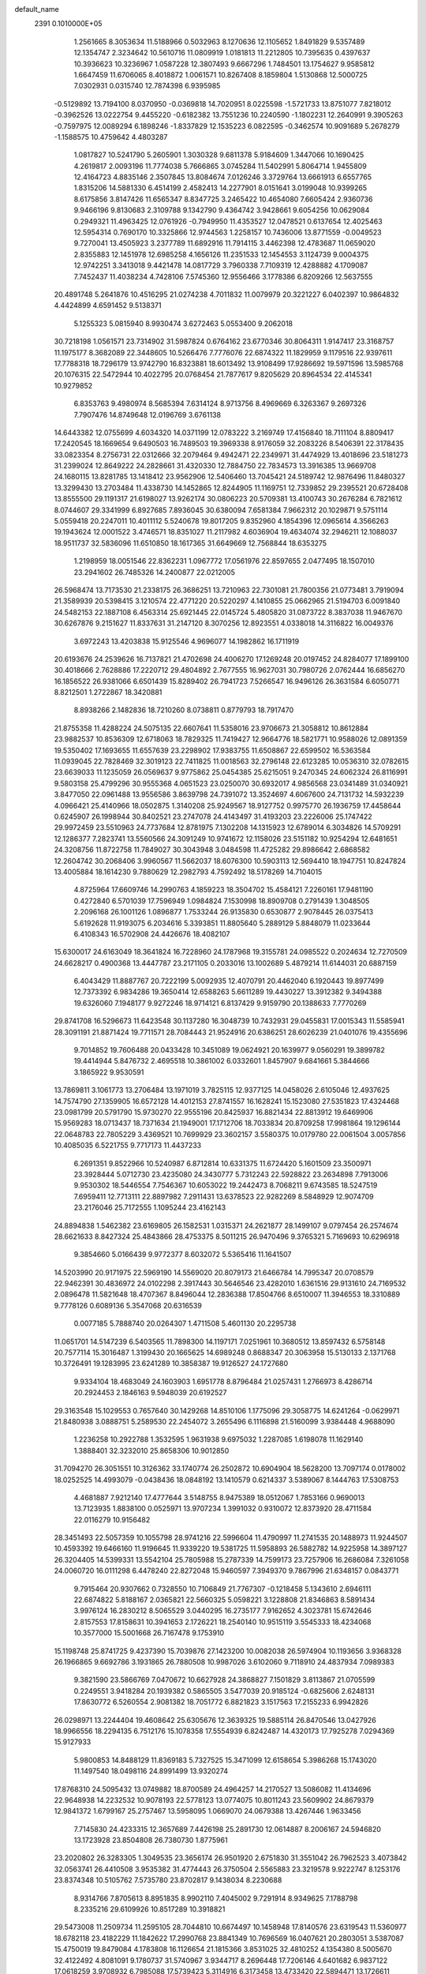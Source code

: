 default_name                                                                    
 2391  0.1010000E+05
   1.2561665   8.3053634  11.5188966   0.5032963   8.1270636  12.1105652
   1.8491829   9.5357489  12.1354747   2.3234642  10.5610716  11.0809919
   1.0181813  11.2212805  10.7395635   0.4397637  10.3936623  10.3236967
   1.0587228  12.3807493   9.6667296   1.7484501  13.1754627   9.9585812
   1.6647459  11.6706065   8.4018872   1.0061571  10.8267408   8.1859804
   1.5130868  12.5000725   7.0302931   0.0315740  12.7874398   6.9395985
  -0.5129892  13.7194100   8.0370950  -0.0369818  14.7020951   8.0225598
  -1.5721733  13.8751077   7.8218012  -0.3962526  13.0222754   9.4455220
  -0.6182382  13.7551236  10.2240590  -1.1802231  12.2640991   9.3905263
  -0.7597975  12.0089294   6.1898246  -1.8337829  12.1535223   6.0822595
  -0.3462574  10.9091689   5.2678279  -1.1588575  10.4759642   4.4803287
   1.0817827  10.5241790   5.2605901   1.3030328   9.6811378   5.9184609
   1.3447066  10.1690425   4.2619817   2.0093196  11.7774038   5.7666865
   3.0745284  11.5402991   5.8064714   1.9455809  12.4164723   4.8835146
   2.3507845  13.8084674   7.0126246   3.3729764  13.6661913   6.6557765
   1.8315206  14.5881330   6.4514199   2.4582413  14.2277901   8.0151641
   3.0199048  10.9399265   8.6175856   3.8147426  11.6565347   8.8347725
   3.2465422  10.4654080   7.6605424   2.9360736   9.9466196   9.8130683
   2.3109788   9.1342790   9.4364742   3.9428661   9.6054256  10.0629084
   0.2949321  11.4963425  12.0761926  -0.7949950  11.4353527  12.0478521
   0.6137654  12.4025463  12.5954314   0.7690170  10.3325866  12.9744563
   1.2258157  10.7436006  13.8771559  -0.0049523   9.7270041  13.4505923
   3.2377789  11.6892916  11.7914115   3.4462398  12.4783687  11.0659020
   2.8355883  12.1451978  12.6985258   4.1656126  11.2351533  12.1454553
   3.1124739   9.0004375  12.9742251   3.3413018   9.4421478  14.0817729
   3.7960338   7.7109319  12.4288882   4.1709087   7.7452437  11.4038234
   4.7428106   7.5745360  12.9556466   3.1778386   6.8209266  12.5637555
  20.4891748   5.2641876  10.4516295  21.0274238   4.7011832  11.0079979
  20.3221227   6.0402397  10.9864832   4.4424899   4.6591452   9.5138371
   5.1255323   5.0815940   8.9930474   3.6272463   5.0553400   9.2062018
  30.7218198   1.0561571  23.7314902  31.5987824   0.6764162  23.6770346
  30.8064311   1.9147417  23.3168757  11.1975177   8.3682089  22.3448605
  10.5266476   7.7776076  22.6874322  11.1829959   9.1179516  22.9397611
  17.7788318  18.7296179  13.9742790  16.8323881  18.6013492  13.9108499
  17.9286692  19.5971596  13.5985768  20.1076315  22.5472944  10.4022795
  20.0768454  21.7877617   9.8205629  20.8964534  22.4145341  10.9279852
   6.8353763   9.4980974   8.5685394   7.6314124   8.9713756   8.4969669
   6.3263367   9.2697326   7.7907476  14.8749648  12.0196769   3.6761138
  14.6443382  12.0755699   4.6034320  14.0371199  12.0783222   3.2169749
  17.4156840  18.7111104   8.8809417  17.2420545  18.1669654   9.6490503
  16.7489503  19.3969338   8.9176059  32.2083226   8.5406391  22.3178435
  33.0823354   8.2756731  22.0312666  32.2079464   9.4942471  22.2349971
  31.4474929  13.4018696  23.5181273  31.2399024  12.8649222  24.2828661
  31.4320330  12.7884750  22.7834573  13.3916385  13.9669708  24.1680115
  13.8281785  13.1418412  23.9562906  12.5406460  13.7045421  24.5189742
  12.9876496  11.8480327  13.3299430  13.2703484  11.4338730  14.1452865
  12.8244905  11.1169751  12.7339852  29.2395521  20.6728408  13.8555500
  29.1191317  21.6198027  13.9262174  30.0806223  20.5709381  13.4100743
  30.2676284   6.7821612   8.0744607  29.3341999   6.8927685   7.8936045
  30.6380094   7.6581384   7.9662312  20.1029871   9.5751114   5.0559418
  20.2247011  10.4011112   5.5240678  19.8017205   9.8352960   4.1854396
  12.0965614   4.3566263  19.1943624  12.0001522   3.4746571  18.8351027
  11.2117982   4.6036904  19.4634074  32.2946211  12.1088037  18.9511737
  32.5836096  11.6510850  18.1617365  31.6649669  12.7568844  18.6353275
   1.2198959  18.0051546  22.8362231   1.0967772  17.0561976  22.8597655
   2.0477495  18.1507010  23.2941602  26.7485326  14.2400877  22.0212005
  26.5968474  13.7173530  21.2338175  26.3686251  13.7210963  22.7301081
  21.7800356  21.0773481   3.7919094  21.3589939  20.5398415   3.1210574
  22.4771220  20.5220297   4.1410855  25.0662965  21.5194703   6.0091840
  24.5482153  22.1887108   6.4563314  25.6921445  22.0145724   5.4805820
  31.0873722   8.3837038  11.9467670  30.6267876   9.2151627  11.8337631
  31.2147120   8.3070256  12.8923551   4.0338018  14.3116822  16.0049376
   3.6972243  13.4203838  15.9125546   4.9696077  14.1982862  16.1711919
  20.6193676  24.2539626  16.7137821  21.4702698  24.4006270  17.1269248
  20.0197452  24.8284077  17.1899100  30.4018666   2.7628886  17.2220712
  29.4804892   2.7677555  16.9627031  30.7980726   2.0762444  16.6856270
  16.1856522  26.9381066   6.6501439  15.8289402  26.7941723   7.5266547
  16.9496126  26.3631584   6.6050771   8.8212501   1.2722867  18.3420881
   8.8938266   2.1482836  18.7210260   8.0738811   0.8779793  18.7917470
  21.8755358  11.4288224  24.5075135  22.6607641  11.5358016  23.9706673
  21.3058812  10.8612884  23.9882537  10.8536309  12.6718063  18.7829325
  11.7419427  12.9664776  18.5821771  10.9588026  12.0891359  19.5350402
  17.1693655  11.6557639  23.2298902  17.9383755  11.6508867  22.6599502
  16.5363584  11.0939045  22.7828469  32.3019123  22.7411825  11.0018563
  32.2796148  22.6123285  10.0536310  32.0782615  23.6639033  11.1235059
  26.0569637   9.9775862  25.0454385  25.6215051   9.2470345  24.6062324
  26.8116991   9.5803158  25.4799296  30.9555368   4.0651523  23.0250070
  30.6932017   4.9856568  23.0341489  31.0340921   3.8477050  22.0961488
  13.9556586   3.8639798  24.7391072  13.3524697   4.6067600  24.7131732
  14.5932239   4.0966421  25.4140966  18.0502875   1.3140208  25.9249567
  18.9127752   0.9975770  26.1936759  17.4458644   0.6245907  26.1998944
  30.8402521  23.2747078  24.4143497  31.4193203  23.2226006  25.1747422
  29.9972459  23.5510963  24.7737684  12.8781975   7.1302208  14.1315923
  12.6789014   6.3034826  14.5709291  12.1286377   7.2823741  13.5560566
  24.3091249  10.9741672  12.1158026  23.5151182  10.9254294  12.6481651
  24.3208756  11.8722758  11.7849027  30.3043948   3.0484598  11.4725282
  29.8986642   2.6868582  12.2604742  30.2068406   3.9960567  11.5662037
  18.6076300  10.5903113  12.5694410  18.1947751  10.8247824  13.4005884
  18.1614230   9.7880629  12.2982793   4.7592492  18.5178269  14.7104015
   4.8725964  17.6609746  14.2990763   4.1859223  18.3504702  15.4584121
   7.2260161  17.9481190   0.4272840   6.5701039  17.7596949   1.0984824
   7.1530998  18.8909708   0.2791439   1.3048505   2.2096168  26.1001126
   1.0896877   1.7533244  26.9135830   0.6530877   2.9078445  26.0375413
   5.6192628  11.9193075   6.2034616   5.3393851  11.8805640   5.2889129
   5.8848079  11.0233644   6.4108343  16.5702908  24.4426676  18.4082107
  15.6300017  24.6163049  18.3641824  16.7228960  24.1787968  19.3155781
  24.0985522   0.2024634  12.7270509  24.6628217   0.4900368  13.4447787
  23.2171105   0.2033016  13.1002689   5.4879214  11.6144031  20.6887159
   6.4043429  11.8887767  20.7222199   5.0092935  12.4070791  20.4462040
   6.1920443  19.8977499  12.7373392   6.9834286  19.3650414  12.6588263
   5.6611289  19.4430227  13.3912382   9.3494388  19.6326060   7.1948177
   9.9272246  18.9714121   6.8137429   9.9159790  20.1388633   7.7770269
  29.8741708  16.5296673  11.6423548  30.1137280  16.3048739  10.7432931
  29.0455831  17.0015343  11.5585941  28.3091191  21.8871424  19.7711571
  28.7084443  21.9524916  20.6386251  28.6026239  21.0401076  19.4355696
   9.7014852  19.7606488  20.0433428  10.3451089  19.0624921  20.1639977
   9.0560291  19.3899782  19.4414944   5.8476732   2.4695518  10.3861002
   6.0332601   1.8457907   9.6841661   5.3844666   3.1865922   9.9530591
  13.7869811   3.1061773  13.2706484  13.1971019   3.7825115  12.9377125
  14.0458026   2.6105046  12.4937625  14.7574790  27.1359905  16.6572128
  14.4012153  27.8741557  16.1628241  15.1523080  27.5351823  17.4324468
  23.0981799  20.5791790  15.9730270  22.9555196  20.8425937  16.8821434
  22.8813912  19.6469906  15.9569283  18.0713437  18.7371634  21.1949001
  17.1712706  18.7033834  20.8709258  17.9981864  19.1296144  22.0648783
  22.7805229   3.4369521  10.7699929  23.3602157   3.5580375  10.0179780
  22.0061504   3.0057856  10.4085035   6.5221755   9.7717173  11.4437233
   6.2691351   9.8522966  10.5240987   6.8712814  10.6331375  11.6724420
   5.1601509  23.3500971  23.3928444   5.0712730  23.4235080  24.3430777
   5.7312243  22.5928822  23.2634898   7.7913006   9.9530302  18.5446554
   7.7546367  10.6053022  19.2442473   8.7068211   9.6743585  18.5247519
   7.6959411  12.7713111  22.8897982   7.2911431  13.6378523  22.9282269
   8.5848929  12.9074709  23.2176046  25.7172555   1.1095244  23.4162143
  24.8894838   1.5462382  23.6169805  26.1582531   1.0315371  24.2621877
  28.1499107   9.0797454  26.2574674  28.6621633   8.8427324  25.4843866
  28.4753375   8.5011215  26.9470496   9.3765321   5.7169693  10.6296918
   9.3854660   5.0166439   9.9772377   8.6032072   5.5365416  11.1641507
  14.5203990  20.9171975  22.5969190  14.5569020  20.8079173  21.6466784
  14.7995347  20.0708579  22.9462391  30.4836972  24.0102298   2.3917443
  30.5646546  23.4282010   1.6361516  29.9131610  24.7169532   2.0896478
  11.5821648  18.4707367   8.8496044  12.2836388  17.8504766   8.6510007
  11.3946553  18.3310889   9.7778126   0.6089136   5.3547068  20.6316539
   0.0077185   5.7888740  20.0264307   1.4711508   5.4601130  20.2295738
  11.0651701  14.5147239   6.5403565  11.7898300  14.1197171   7.0251961
  10.3680512  13.8597432   6.5758148  20.7577114  15.3016487   1.3199430
  20.1665625  14.6989248   0.8688347  20.3063958  15.5130133   2.1371768
  10.3726491  19.1283995  23.6241289  10.3858387  19.9126527  24.1727680
   9.9334104  18.4683049  24.1603903   1.6951778   8.8796484  21.0257431
   1.2766973   8.4286714  20.2924453   2.1846163   9.5948039  20.6192527
  29.3163548  15.1029553   0.7657640  30.1429268  14.8510106   1.1775096
  29.3058775  14.6241264  -0.0629971  21.8480938   3.0888751   5.2589530
  22.2454072   3.2655496   6.1116898  21.5160099   3.9384448   4.9688090
   1.2236258  10.2922788   1.3532595   1.9631938   9.6975032   1.2287085
   1.6198078  11.1629140   1.3888401  32.3232010  25.8658306  10.9012850
  31.7094270  26.3051551  10.3126362  33.1740774  26.2502872  10.6904904
  18.5628200  13.7097174   0.0178002  18.0252525  14.4993079  -0.0438436
  18.0848192  13.1410579   0.6214337   3.5389067   8.1444763  17.5308753
   4.4681887   7.9212140  17.4777644   3.5148755   8.9475389  18.0512067
   1.7853166   0.9690013  13.7123935   1.8838100   0.0525971  13.9707234
   1.3991032   0.9310072  12.8373920  28.4711584  22.0116279  10.9156482
  28.3451493  22.5057359  10.1055798  28.9741216  22.5996604  11.4790997
  11.2741535  20.1488973  11.9244507  10.4593392  19.6466160  11.9196645
  11.9339220  19.5381725  11.5958893  26.5882782  14.9225958  14.3897127
  26.3204405  14.5399331  13.5542104  25.7805988  15.2787339  14.7599173
  23.7257906  16.2686084   7.3261058  24.0060720  16.0111298   6.4478240
  22.8272048  15.9460597   7.3949370   9.7867996  21.6348157   0.0843771
   9.7915464  20.9307662   0.7328550  10.7106849  21.7767307  -0.1218458
   5.1343610   2.6946111  22.6874822   5.8188167   2.0365821  22.5660325
   5.0598221   3.1228808  21.8346863   8.5891434   3.9976124  16.2830212
   8.5065529   3.0440295  16.2735177   7.9162652   4.3023781  15.6742646
   2.8157553  17.8158631  10.3941653   2.1726221  18.2540140  10.9515119
   3.5545333  18.4234068  10.3577000  15.5001668  26.7167478   9.1753910
  15.1198748  25.8741725   9.4237390  15.7039876  27.1423200  10.0082038
  26.5974904  10.1193656   3.9368328  26.1966865   9.6692786   3.1931865
  26.7880508  10.9987026   3.6102060   9.7118910  24.4837934   7.0989383
   9.3821590  23.5866769   7.0470672  10.6627928  24.3868827   7.1501829
   3.8113867  21.0705599   0.2249551   3.9418284  20.1939382   0.5865505
   3.5477039  20.9185124  -0.6825606   2.6248131  17.8630772   6.5260554
   2.9081382  18.7051772   6.8821823   3.1517563  17.2155233   6.9942826
  26.0298971  13.2244404  19.4608642  25.6305676  12.3639325  19.5885114
  26.8470546  13.0427926  18.9966556  18.2294135   6.7512176  15.1078358
  17.5554939   6.8242487  14.4320173  17.7925278   7.0294369  15.9127933
   5.9800853  14.8488129  11.8369183   5.7327525  15.3471099  12.6158654
   5.3986268  15.1743020  11.1497540  18.0498116  24.8991499  13.9320274
  17.8768310  24.5095432  13.0749882  18.8700589  24.4964257  14.2170527
  13.5086082  11.4134696  22.9648938  14.2232532  10.9078193  22.5778123
  13.0774075  10.8011243  23.5609902  24.8679379  12.9841372   1.6799167
  25.2757467  13.5958095   1.0669070  24.0679388  13.4267446   1.9633456
   7.7145830  24.4233315  12.3657689   7.4426198  25.2891730  12.0614887
   8.2006167  24.5946820  13.1723928  23.8504808  26.7380730   1.8775961
  23.2020802  26.3283305   1.3049535  23.3656174  26.9501920   2.6751830
  31.3551042  26.7962523   3.4073842  32.0563741  26.4410508   3.9535382
  31.4774443  26.3750504   2.5565883  23.3219578   9.9222747   8.1253176
  23.8374348  10.5105762   7.5735780  23.8702817   9.1438034   8.2230688
   8.9314766   7.8705613   8.8951835   8.9902110   7.4045002   9.7291914
   8.9349625   7.1788798   8.2335216  29.6109926  10.8517289  10.3918821
  29.5473008  11.2509734  11.2595105  28.7044810  10.6674497  10.1458948
  17.8140576  23.6319543  11.5360977  18.6782118  23.4182229  11.1842622
  17.2990768  23.8841349  10.7696569  16.0407621  20.2803051   3.5387087
  15.4750019  19.8479084   4.1783808  16.1126654  21.1815366   3.8531025
  32.4810252   4.1354380   8.5005670  32.4122492   4.8081091   9.1780737
  31.5740967   3.9344717   8.2696448  17.7206146   4.6401682   6.9837122
  17.0618259   3.9708932   6.7985088  17.5739423   5.3114916   6.3173458
  13.4733420  22.5894471  13.1726611  12.8316459  21.9036258  12.9879802
  14.3078451  22.1252140  13.2384191  15.5095381   9.8297656  22.1675148
  15.2378201   9.6172681  21.2746285  15.5918474   8.9805027  22.6013460
  27.9698907   0.2007889   8.7599137  27.4871372   0.3482418   9.5732024
  28.2597505   1.0728105   8.4919745  32.1317837  14.4380062   4.3293813
  32.1272010  15.1542997   4.9643101  31.4901246  13.8136508   4.6680342
  24.0518959   7.4089063   8.5865484  23.4738948   6.7041181   8.2942810
  24.1193652   7.2861956   9.5334496   9.3627709  12.5937452  12.5108174
   9.9179033  12.5485958  11.7323437   9.8488758  13.1497859  13.1197119
  14.0752886  21.8592926  18.9233355  13.5951330  22.1190838  18.1370843
  13.7820243  22.4730254  19.5968041  20.6455152  14.0634869  24.4710938
  19.8481026  13.6845795  24.8409508  21.3163008  13.3955935  24.6132095
   2.8945248   8.4461987  24.6738480   2.0070162   8.7819747  24.7996049
   2.8809557   8.0546460  23.8005014   5.2253746   5.3408594  14.9648077
   5.5156588   4.4579566  15.1938268   5.9815329   5.8974404  15.1510171
   5.3464834  11.9437079  25.0876295   5.2103593  12.3828277  24.2480606
   4.5861146  11.3703256  25.1840857  18.7135334   4.3669115  13.8750776
  18.6527792   3.8237799  14.6609203  18.4878680   5.2475978  14.1745748
  15.7031742  26.5684420  12.0388227  15.7111956  27.5075554  12.2238458
  16.5324961  26.2474584  12.3929787   6.6544099  21.7488059  19.2472782
   7.5168862  21.7642243  19.6621623   6.2183043  20.9873019  19.6295809
   3.6553412  11.6379970  16.5273479   3.6078953  11.4040901  17.4543152
   3.1569265  10.9530250  16.0816709   7.7421772  27.4504814   2.2203413
   8.5253338  26.9193872   2.0759926   7.0371706  26.8125215   2.3308164
  14.1405186  17.2000636  19.4142612  14.3126716  17.9451020  19.9900329
  13.7374535  17.5863596  18.6367358  24.8525113  19.2990135  24.7089637
  24.4746514  19.2373086  23.8316689  25.1052830  18.4013181  24.9245589
  25.3582391  11.3012143   6.0395908  25.9635403  10.7392958   5.5557624
  24.6672464  11.5069889   5.4099736  28.3146641   3.8366745  20.5546305
  27.5777683   4.0228097  21.1364982  28.0871870   4.2722593  19.7331977
   5.4662984   0.3723749  14.2349706   4.7837135   0.0737172  13.6340436
   5.3532882  -0.1709511  15.0148792   2.7302329  20.6567327  24.2219310
   2.4276812  20.5700269  23.3179530   3.2457823  19.8656512  24.3788725
  21.8742141  24.9778007  10.0746739  21.7965403  24.1711362  10.5840766
  21.2561882  24.8654222   9.3524226  25.0432231  23.7843251  25.3619369
  24.9754926  24.1618622  24.4849477  24.3311723  23.1459801  25.4035443
  16.4161361   9.0738811  14.9851631  16.2657386   8.3919137  14.3305388
  16.3203176   8.6249286  15.8250990   8.5632685  15.6638928  11.5303080
   8.9758650  15.0257973  12.1123992   7.7766429  15.2224161  11.2100731
   5.2414548  13.7639937   8.9569910   5.9439386  13.3410478   9.4508180
   5.1096727  13.1985878   8.1959513  31.5997846  22.0498204   8.4227885
  31.1159876  22.6769853   7.8853534  32.1771354  21.6006190   7.8054427
  10.2298903  11.6273636  26.1104784  10.5153713  11.3029876  26.9645935
   9.2776005  11.5314734  26.1239375  19.2611635  23.1752369  23.0136045
  19.7520552  22.3678133  22.8608817  19.6777698  23.5673045  23.7810378
   7.4860652  25.8261605  22.7839982   6.6602394  25.4645472  23.1056802
   8.0611997  25.8273605  23.5491457  29.4951072   3.7347231   1.8726865
  30.0827705   4.4625800   1.6699351  30.0773771   3.0255052   2.1450898
  13.2330882  14.5620050  12.3524533  13.1166498  13.6414002  12.5873167
  13.6349832  14.9575345  13.1259316  31.0063145  24.3353466   6.7974868
  30.1540350  24.7421900   6.9534675  31.6392882  24.9667121   7.1394716
  17.5160444  19.1522855   1.3689358  17.3160881  18.2928978   1.7400181
  17.1171402  19.7745063   1.9771697  23.9998244  13.8364337  25.1233332
  23.4186049  13.4745493  25.7922543  24.7401493  14.1910210  25.6156936
  21.4415162   5.7462476  24.4680765  21.6661422   5.1292968  25.1646012
  21.1100889   5.1959952  23.7584216  14.7427664   5.1266636   8.4828625
  15.0613712   4.3328182   8.0532900  15.2472856   5.8346759   8.0823494
  23.7364261  22.9109567   2.6373666  24.0009500  22.0678800   2.2692896
  23.2300594  22.6835543   3.4171824  30.5683862   9.3501647   7.9388152
  30.4517124   9.8167091   8.7664355  30.0876945   9.8746051   7.2984015
  30.8703605   4.6816724  14.9932802  30.1480120   4.8077060  15.6085524
  31.5120024   4.1642956  15.4799514  14.2389765  15.5773302  14.6293803
  14.5856529  15.3230869  15.4846040  14.1758930  16.5315611  14.6705574
  16.0224737  22.0079382   0.4406094  16.8748488  21.6348939   0.2158281
  15.3907087  21.3410146   0.1716898  15.0602857  12.1402378  18.8230913
  14.5703640  12.8708044  19.2005579  15.9691251  12.3066918  19.0731629
  23.9550705  16.3564290  23.7152178  23.7067125  15.4834902  24.0194022
  23.1663899  16.6960782  23.2923074  25.8446445  26.0974583   0.0571200
  25.1933303  26.5358726   0.6046732  25.4943326  25.2161668  -0.0726446
   8.9531390   6.6296869   3.5676574   9.1839412   7.0914066   2.7615699
   8.7147171   5.7486853   3.2791733  10.8669629   1.8912280  21.0355015
  10.8011940   2.1170887  20.1076582  11.6846956   2.2970074  21.3234046
   8.5903859   4.1215170   2.1873231   8.4721636   4.2301345   1.2436825
   9.3661532   3.5668033   2.2692357  25.4356309  19.8450701  18.1512981
  25.6600440  19.5080836  17.2839396  26.1039444  19.4791628  18.7306950
  28.9038408  15.1127276  20.3151661  28.2678792  14.9211120  21.0044180
  28.4881233  15.7956423  19.7888218  32.0909368   3.9888256  25.5219650
  31.8255570   4.7363116  26.0577542  31.6266197   4.1108439  24.6938630
  20.2505725   1.1064788  16.3819581  20.2753274   1.0895742  17.3386886
  19.5055249   1.6693868  16.1715527  11.7940782  25.2963698  14.1741100
  11.9025712  25.4300885  13.2325260  12.6715107  25.0770526  14.4875490
  29.3802045   1.4451893  13.6829845  29.2587291   0.6008950  13.2486542
  28.4931468   1.7873723  13.7937599  12.8191832  26.3160832  25.9055473
  13.0907615  26.5919457  25.0301177  13.3366685  25.5300070  26.0802610
   4.7406386  19.6525897  20.0166803   4.2393597  20.2226118  19.4335627
   4.1302818  18.9535062  20.2511553  13.6711910  26.8876717  23.1619713
  14.2421862  26.5065526  22.4949296  14.2539250  27.4274720  23.6960769
  22.4067166   3.2767668  15.4907466  23.0971952   3.0202948  14.8794421
  21.6686747   2.7083742  15.2706195  28.4911546  10.7725092   6.6660586
  28.0833973  10.7698914   5.8000569  28.1582514  11.5660938   7.0851420
  10.2509833   6.0000520   5.9132084   9.7258888   6.2446590   5.1511881
   9.6785838   5.4285526   6.4250475   6.7283517  15.2774671  23.2010248
   5.7853059  15.4211716  23.1219964   7.0956466  15.6521743  22.4004495
   5.5381133  22.0812785  16.7040361   6.1562889  22.3606688  16.0287348
   6.0735242  21.9773575  17.4906539  31.7496128  15.6011553  20.9052834
  30.9632179  15.0634545  20.9985180  31.6575438  16.2783825  21.5754464
  10.3284115  22.3339842  14.0060729  10.2032745  21.7630140  13.2480719
  10.6224944  23.1653274  13.6337618  27.9445182  22.9042829   8.2528397
  28.4388889  22.3772006   7.6251346  27.9328079  23.7822270   7.8716458
   4.0348902   7.5270240  22.0515653   3.4359578   8.1760809  21.6824623
   4.2296196   6.9386577  21.3220878  14.9278599  18.3972952  23.6817445
  15.6943578  18.2550741  24.2371596  14.7313480  17.5335653  23.3189972
   7.7999354  26.3071467   7.0523385   7.7269407  26.9583574   6.3546076
   8.6761410  25.9373150   6.9440789  23.3327388  11.9770669   4.2789156
  23.0899433  11.3470431   3.6004230  23.2173899  12.8320208   3.8642104
   4.0386684  25.7767338   9.5611592   4.7291746  26.3254106   9.1891555
   3.5946988  25.4018901   8.8004917  17.6610953   8.1136737  12.1397001
  17.0773861   7.6106798  11.5717982  18.5139410   7.6902170  12.0418713
   2.9570103   3.4200412   3.8530892   2.9843330   3.1332158   2.9402823
   2.2916599   2.8643287   4.2589516  25.1718915  22.8422165   8.8702886
  25.0247704  23.7875734   8.8404970  26.0371375  22.7220260   8.4789633
  23.1581522  25.7007195  22.9686234  22.5245381  26.3154867  23.3385236
  23.8618084  26.2555358  22.6320544  21.3567015  20.2332111  13.6876416
  22.1794799  20.0669895  13.2276004  21.5838064  20.8754116  14.3601249
  30.1166331   6.6872273  18.7622760  30.9184280   6.2913702  18.4207296
  30.2612770   6.7444525  19.7067521  28.5924929   4.5183969   7.8635699
  29.3219395   5.1021149   8.0719274  28.6066676   4.4486500   6.9090196
  28.8295358  27.0287254  20.0259360  28.2655221  26.9787302  20.7977008
  29.4112219  27.7682624  20.2018855  20.9070380   7.6086647   8.2035650
  21.2853080   8.3830327   8.6200958  20.4661616   7.1450067   8.9155208
  13.3188906  12.8029498   1.5121062  14.0075747  12.6207166   0.8727807
  13.0247529  13.6891003   1.3012693   6.1759019  18.5192123  22.0875482
   5.6679762  18.8779180  21.3598301   6.0163263  19.1240286  22.8120927
  12.4281038  25.5340645   5.7040995  13.0949027  25.9109187   5.1299985
  11.7092611  26.1657767   5.6831981  26.8965542  27.2091956   2.4747743
  26.1330905  26.6387002   2.5636009  26.5942455  27.9294897   1.9215857
   7.2349486   4.7476905  11.8953664   7.0817414   3.9725332  11.3550975
   6.3840248   4.9355976  12.2914112   1.8834662   4.3856492  17.4517921
   1.9946738   4.7322157  16.5664919   2.4830801   3.6407510  17.4944730
  13.7477530  24.8010603  11.5026681  14.2271835  25.5398641  11.8775645
  13.8568631  24.0960826  12.1408948   5.5598191   6.4513794   2.2214294
   5.1804476   6.1917736   1.3818379   4.8574155   6.9270879   2.6647830
  18.2380856   8.7401049   7.1500539  18.0834711   9.2541601   6.3575431
  19.1642863   8.5027722   7.1046974  17.1336962   4.0738030  19.1840382
  16.3454020   3.6486220  18.8463325  16.8094012   4.8454824  19.6483393
  11.0448289   9.6527264   8.5939559  10.2290312   9.1569807   8.5236553
  11.5341976   9.2114265   9.2882214  15.6053195   2.8308443   7.3571594
  16.2565212   2.1901960   7.6430579  14.8538561   2.3037251   7.0857189
  29.4235039   7.2135197   1.6732199  29.6901364   6.5852794   2.3443779
  30.2412246   7.6220090   1.3891405   1.9152431  27.2897169  21.3469039
   1.7874689  28.2349386  21.2665198   1.0400188  26.9191900  21.2332198
  13.9600024   6.0154450  21.0550147  14.0300657   6.5365094  20.2551304
  13.0266874   5.8167994  21.1304786  25.3008495  23.7628078  20.8695295
  24.9728576  24.6568905  20.7732526  26.1396514  23.7644447  20.4083998
  28.0250561  13.3613212   7.2360068  28.6500269  13.5288427   6.5306134
  27.3877174  14.0719581   7.1651096  24.7446851   7.1670060  25.5652703
  25.5876113   6.7446467  25.3999831  24.0947166   6.5067447  25.3247961
  16.8543274  27.0801999   3.7785819  17.7962192  27.2311086   3.8579433
  16.4815673  27.4723025   4.5682257  20.9676273   8.5353624  20.7979158
  20.5239425   7.7935909  20.3866366  21.4605828   8.9440573  20.0864419
  17.1343235  14.6081720  23.6404934  16.3439560  15.0551379  23.3375536
  16.9771332  13.6845125  23.4445947  26.0922545   5.4765648   8.4571066
  26.1273882   6.4005878   8.2097628  26.9450441   5.1268908   8.1988242
  27.1645843   4.6007001  18.0930847  27.4167484   4.8996231  17.2194200
  26.2174019   4.7343740  18.1278503  17.5043591   1.2257993   8.4525940
  17.2963018   0.6639828   7.7060646  17.9952868   0.6601105   9.0485957
  10.1851259  24.1905963   4.1696774   9.8365654  24.3906000   5.0384327
  11.0877629  23.9159990   4.3311537  20.3003052   4.1365702   7.5783211
  20.6024995   4.7999552   8.1986685  19.4405178   4.4475799   7.2950008
   3.7131977  23.9438711   4.8257047   4.6473174  24.0546273   5.0028641
   3.6815523  23.4027780   4.0367506  23.7212883  19.0289609  21.8667727
  24.1184803  19.6426034  21.2487815  23.4232815  18.3001252  21.3225097
  19.8515819  24.0395098  25.7197904  20.1890785  23.3751932  26.3206326
  19.2421656  24.5538538  26.2492182  22.9927579  23.7069460  18.6898319
  22.1945049  23.6871724  19.2176889  23.6429382  23.2478422  19.2215471
  12.9474079   8.3627465  25.8512802  13.8258932   8.7061550  26.0142709
  12.7186212   7.8982931  26.6563712   8.6787363   3.4112617  25.2039280
   8.6387934   2.5048126  25.5088649   9.6085661   3.5677784  25.0391527
  22.7484619  21.8195776   8.2681006  23.6637894  22.0628748   8.4067147
  22.3716232  21.7939118   9.1476265  20.3615640   0.1613599   0.3029255
  20.6261795  -0.7092478   0.5999991  20.2868663   0.6761675   1.1064335
   7.1485525  16.1198367  18.3424821   6.7968681  15.2998495  17.9958255
   7.9889652  16.2272849  17.8970685   8.1595086  22.0662055   6.6535732
   8.5431196  22.1707115   7.5242930   8.3424941  21.1564519   6.4188466
  19.1521153   6.0342475  25.7984564  19.8179788   6.5372220  25.3295489
  19.4674708   5.1310563  25.7663866  23.2149688  19.5725434   5.2754534
  23.9984769  20.0741479   5.5007081  22.7451164  19.4773480   6.1039511
   0.5904949   3.0924399  14.8384946   1.1888609   2.5703364  14.3040810
   1.1263793   3.8181449  15.1585136   3.2725778   3.2261051   0.8833928
   3.8863562   2.8425063   0.2570064   2.4093414   3.0635289   0.5030985
   7.7165245   7.7793980  13.3465842   7.2616551   8.3130842  12.6950439
   8.2961618   8.3937183  13.7969872  32.0046050  17.1362002  16.1766404
  31.5465362  16.9691995  17.0003609  32.8521374  17.4932647  16.4420186
  21.6161490  19.1112862   7.4278971  22.1054136  18.5817751   8.0575557
  20.9273850  19.5257729   7.9475477  30.6827216  22.0996758   0.3890472
  31.0737505  21.4887293  -0.2355107  29.8818365  21.6641141   0.6807677
  26.3081845  24.2504439  16.5601583  26.9157433  23.8773619  15.9214770
  26.7648479  24.1743868  17.3979565   6.6715040  10.0399830  22.7098998
   6.8882648  10.9294266  22.9894291   6.0019429  10.1571988  22.0359708
   9.7949245   7.7315515  16.8528500  10.3337317   7.8798972  17.6299678
  10.3451147   7.1996039  16.2779115  20.3898769   4.1425229  17.5836989
  20.1512624   3.4179781  18.1619115  21.0275759   3.7652964  16.9776693
  22.1799994  16.9457314   4.0213090  22.6205236  17.7698898   4.2285122
  21.3694713  17.2101911   3.5861801   5.9570361  24.6072534  18.6444265
   6.4732776  23.8285669  18.8526903   6.2869721  25.2797817  19.2403122
  30.1146266   6.8599131  21.7129403  29.4786721   7.2437459  22.3166506
  30.8984369   7.3996471  21.8157040   6.9467666   0.2373150  19.9009084
   7.0529777   0.4118166  20.8360555   6.0002099   0.2559182  19.7597839
  25.2871140  12.2876553  23.3183786  25.4215923  11.4943612  23.8368685
  24.7655420  12.8575957  23.8835002   0.5253441  15.1676069   0.3484043
  -0.2035358  14.7188344   0.7768541   1.0544928  15.5078218   1.0698524
  21.0001823  24.2754281  14.0655926  20.8191283  24.2545349  15.0052813
  21.9547238  24.2383419  14.0047087  18.3015476   6.3047970   4.6026234
  18.4665566   7.0151013   3.9825656  19.1724012   5.9823751   4.8347657
  10.7677865  14.6506785  13.9191945  11.5200651  14.0892867  13.7317165
  10.3892512  14.2848366  14.7186334   6.8293507  14.3583038   2.0845519
   7.3670644  13.7848576   2.6306794   7.4394717  14.7158300   1.4394479
  16.6248626   5.1560025  25.1883954  17.4198908   5.5302979  25.5679542
  15.9496711   5.3068248  25.8499095  15.9586485   1.8835913  11.6251933
  16.0281214   2.8124101  11.8458764  16.2104464   1.8370651  10.7028783
  24.9897124  10.4833164  19.3017460  25.3820604   9.6750234  18.9716593
  24.0992749  10.4781432  18.9505678  18.0184381  12.5482342  10.1153410
  17.6529866  11.7075586   9.8397661  17.3846167  12.8896974  10.7461381
   4.7007129  19.8938008  10.1399649   4.9191351  19.8482508  11.0707972
   5.5381991  19.7769031   9.6914299  32.5282739  19.8218796   0.6520305
  32.5696315  19.9748018   1.5960306  31.8331899  19.1725778   0.5448050
   7.1862427  20.6770450  26.2895437   6.6589985  21.3151880  26.7701879
   8.0865892  20.9861797  26.3897629   4.8788508   5.4944167  26.2039580
   5.3147529   6.0098043  25.5252852   5.1116715   4.5879825  26.0029521
  30.4586798  17.9506710   1.2874854  30.2247572  17.5516351   0.4494624
  29.8629714  18.6950273   1.3729072  11.8564101  26.5548386  10.9201269
  10.9512883  26.2443518  10.8959543  12.3836888  25.7559614  10.9221997
   1.3121092  24.5617250  17.5040817   1.3559125  23.7329962  17.9810739
   0.5593165  25.0162127  17.8822033  10.4285518  22.1400197  18.8006325
  10.3912749  21.7842363  17.9127921  10.2431601  21.3908497  19.3668533
  24.8877554  26.3726398  18.6316944  25.7736835  26.3405210  18.2706796
  24.3171123  26.2080084  17.8810316   5.6780041  16.8462342   2.9687299
   6.0332204  15.9930076   2.7196165   5.5608912  16.7893040   3.9170312
   9.6266746  15.8830470  17.0195779   9.7799387  16.4090814  16.2347022
   9.7701580  14.9805220  16.7348096  28.2153247  16.4036359   5.0513446
  27.7052900  17.0192591   5.5777518  29.0289370  16.2860178   5.5416841
  15.9771381  21.5036550  12.0453752  16.1841579  22.3297205  11.6083506
  16.8216268  21.1808135  12.3597701  17.4299575   9.4429019  18.3221616
  18.1556924  10.0151140  18.0729347  17.6550547   9.1398752  19.2017854
   9.6938369  22.1257988   8.9206089  10.5477504  22.3092452   9.3122860
   9.1177680  21.9628887   9.6674937  20.4356548   3.8773706  22.9540686
  19.4939454   3.7498961  23.0688098  20.6927511   3.2068805  22.3211575
  30.7210386  11.3560186   2.1876044  31.0798969  11.1016297   3.0377448
  30.4867759  10.5277126   1.7689613  30.6362560  16.0550818   6.1320511
  30.1958116  16.1099973   6.9801224  31.4739440  16.4978012   6.2681036
   3.8545530  25.8212590  17.3424364   3.0875546  25.2614949  17.4633063
   4.5628572  25.3565099  17.7880206  26.5514351   3.7473405  22.9195735
  26.1127204   2.9079446  23.0580503  27.4341178   3.6162564  23.2658682
  23.9614039  18.1161093   9.2477259  24.2148006  17.5149112   8.5473098
  24.5939652  18.8321294   9.1893029  20.9735850  19.2424775  25.5021931
  21.7914855  19.0920999  25.9761734  20.7484393  18.3873561  25.1357117
  12.5754116   7.6149052   6.5187580  12.5010060   7.5804360   7.4724390
  11.8121052   7.1323502   6.2013687  14.7500654   2.4972002  19.2837994
  14.1090469   3.1644484  19.5289666  14.2930812   1.6664136  19.4149135
  19.1707964  14.3139361  21.9436648  20.0268468  14.0702506  22.2958395
  18.6095368  14.3971835  22.7145664  22.0678663   8.1830414   5.6630065
  21.7097905   8.0216985   6.5359223  21.3943602   8.6986229   5.2193882
   8.6408835  15.0349699  26.6893153   9.3226884  14.6544643  26.1356102
   8.6515769  15.9679040  26.4754196  31.9709049   9.5346313  17.2838003
  31.0953231   9.6139415  17.6623480  31.8863889   8.8428920  16.6276101
  29.3381060   9.1360902  18.5085245  29.4531148   8.2278052  18.7878506
  28.6128118   9.1048060  17.8846644  31.6128024  25.2773294  13.6597912
  32.3827081  25.3727095  14.2204869  31.8956648  25.6062564  12.8065458
   1.0087609   0.7728914   1.9132974   1.8615410   0.5488758   1.5407187
   0.4894223  -0.0257572   1.8201326  17.8033234   2.1740059  15.7759522
  16.9801839   2.6601365  15.7274730  17.5558178   1.2659335  15.6016614
  19.7192455  20.9120145  20.4597702  19.0292888  20.2493450  20.4923394
  20.2594199  20.7333950  21.2295354   0.2279741  26.0749746   7.6668150
  -0.3051287  26.8306719   7.4199245   0.7137857  26.3663834   8.4383717
   8.3983563   7.5897337   1.1097817   8.8518497   6.9677533   0.5408212
   7.5633799   7.1665931   1.3097771  15.0917986  22.7010925   7.5549911
  14.3734406  23.3332978   7.5324044  15.2776283  22.5167156   6.6342825
  19.9037588  16.3963525   7.5718529  19.2154490  16.5284684   8.2237784
  19.6789343  16.9968147   6.8611273  29.0473711  26.0330205   0.7762140
  28.8004864  25.5973576  -0.0395542  28.2212133  26.3590038   1.1331874
  25.6640011  21.2801810  15.2907339  24.8020869  20.8643596  15.3114278
  25.7391962  21.7178599  16.1386812   7.8606828   0.7099228   4.9656705
   7.5925921   0.3411871   4.1240095   7.7332493   1.6532841   4.8653610
  27.3192580   4.1222563  11.1801880  27.1093338   4.5257998  10.3379788
  27.9339609   4.7304717  11.5906098  26.5228607  14.3225940  26.5417935
  26.9845053  14.6128563  25.7551144  26.8963724  14.8507858  27.2472964
  10.7948828  15.2110703  25.3783439  10.4371453  15.6814880  24.6253745
  10.8335313  15.8670963  26.0743095  25.0527196  16.0375706  18.7829683
  24.3379137  16.1752508  19.4045216  25.4335663  15.1973146  19.0382278
  16.5717120  25.9651642  24.1319302  16.2847868  25.9077771  25.0433097
  16.2714185  25.1478493  23.7343727  12.4942697  18.5382801  21.8710836
  13.0902304  17.8066395  22.0315976  11.9350625  18.5664508  22.6474376
  17.1715807  14.1321119  14.3769381  17.4994919  13.2536423  14.5692850
  16.5170433  14.2973521  15.0555456   6.3843594   8.4487994  25.7228066
   7.0928227   7.9056659  25.3773827   5.8023865   8.5870396  24.9755255
  22.5394208  12.4987608   0.4090461  22.3014600  12.2264845  -0.4772225
  22.0529727  11.9048682   0.9807905  27.1546734   2.1784803   1.1792671
  27.8957127   2.7769433   1.2737909  27.3056477   1.7407765   0.3414998
   8.4075516   2.3412724   8.1574217   8.2236827   1.6317450   7.5417960
   8.4622013   1.9102086   9.0103163   8.9605957  10.7591283   5.0287594
   9.6667135  10.7216989   5.6739172   8.3884586  10.0264939   5.2570965
  13.9491869  15.8433599   0.4928928  14.0143130  16.6188103   1.0502680
  13.0882826  15.9161760   0.0808570   6.3575474   7.6081819  18.5019341
   6.6634166   7.1223031  17.7360375   6.8960782   8.3994223  18.5143819
  20.7470454  18.0762896  12.0234681  20.3595493  17.4286638  12.6122460
  20.7635788  18.8852868  12.5348212   3.6158910  22.1515233   2.7938813
   3.4110402  22.0212185   1.8679825   3.2222254  21.3984905   3.2345635
   0.2634006   7.6075063  18.8542776   0.0208981   8.4565798  18.4848206
   0.4923576   7.0722652  18.0944569   4.0593073  27.1550358  23.7835117
   3.8350807  26.2482785  23.9926660   3.5178226  27.3663520  23.0230042
  24.5092464  15.8933837  15.9870040  24.8820020  16.0846568  16.8476431
  23.6937846  16.3940386  15.9625402  22.7675408  22.5634905  11.2675648
  23.1628789  22.8872171  12.0769724  23.3396915  21.8476061  10.9911863
   1.8320889  14.8990946   2.9640279   1.9032948  15.8535469   2.9775358
   1.1924845  14.6969464   3.6468705  26.0923432   1.1741328  10.6338757
  26.3067419   1.8000195  11.3256350  25.5136918   0.5392811  11.0561999
   0.8175500  21.7759821   6.6165705   0.5857167  22.3540228   5.8896908
   1.7207589  21.5151758   6.4364995  27.0792790  25.0698633  23.4556946
  26.6443902  25.4070448  22.6724883  27.9197197  25.5274226  23.4787318
  19.2993720  21.8396836  16.6317009  18.4041071  22.1516460  16.7636559
  19.8196228  22.6376215  16.5375404  29.2173561  26.4462184  23.5489753
  29.6847240  25.6382665  23.7611372  29.8873098  27.1285806  23.5911143
  27.3621248  16.6913984   2.5504493  28.2037864  16.4813369   2.1458361
  27.4306475  16.3442362   3.4398395  32.3143005  26.3348711  21.0150727
  31.8681514  27.1338430  21.2958337  31.9299778  26.1331094  20.1619489
  12.9683104   2.8469408   6.2272942  12.1798356   2.9262684   6.7641800
  12.6906298   2.3341439   5.4682391  26.5869896  16.1611217   7.6894862
  25.7668121  15.7990851   7.3541202  26.4020000  17.0909114   7.8217805
   7.4050732  22.2912448  10.7662127   6.8795153  21.7545334  11.3594763
   7.5104954  23.1238950  11.2264428   2.3203054   4.0994927  12.3287723
   3.0992639   3.7336251  11.9097300   1.5881447   3.6470005  11.9099365
  11.7984663   4.8902115   2.9145254  12.5231297   4.7590166   3.5259849
  11.6846796   4.0389849   2.4917989  18.6870893  21.1634825  26.1115509
  19.5657108  20.7867336  26.0634214  18.1992723  20.5624340  26.6745846
  31.5900459   7.4248719  14.7302447  32.3629224   7.1957755  15.2463925
  31.0807096   6.6154606  14.6894814  10.6210063  20.6759001  16.3238165
  10.2953532  21.1880395  15.5836171  10.1368394  19.8515540  16.2761955
   4.4444665  23.3063646  11.0505821   4.3489285  24.2073283  10.7417635
   4.3692237  22.7727631  10.2594818  11.0205629   1.5115440   7.5805773
  10.2256357   1.6355736   8.0991709  10.7755224   0.8665214   6.9171521
  12.3723809   7.0693253   9.3159638  11.6912458   6.6529500   9.8440912
  13.0887780   6.4345852   9.3053839  12.5238829   6.0185188  24.3934924
  11.8914509   6.1925418  23.6963714  12.8860696   6.8781025  24.6083611
  26.1639785  22.9656331  13.0770643  26.7359934  22.4015064  12.5566875
  25.8990560  22.4202016  13.8177075  15.7911798   6.5070803  13.7573235
  14.8677338   6.7488715  13.6864967  16.0338247   6.2270795  12.8747393
   6.0169060   2.7722259  15.4043479   5.4161816   2.7214533  16.1478425
   5.7247638   2.0788855  14.8126015  16.7409232  12.3078279   1.8319866
  16.1255671  12.4681209   1.1165324  16.1850499  12.1309364   2.5908978
  21.7300391   8.5029004  23.5767722  21.6632671   8.5146230  22.6219759
  21.5184481   7.6017906  23.8206208  18.2334618  25.4285088   7.7520090
  19.1900324  25.4625354   7.7451752  17.9953004  25.5701273   8.6682268
   3.6854030  26.7855185  12.1544159   3.4880638  25.8872646  12.4198003
   3.7660564  26.7415346  11.2016345   9.7187313  17.3461825   3.6376510
  10.1809625  17.5093154   4.4598199   9.1354490  16.6126078   3.8322835
  12.9746965  17.9915050  15.6122358  12.8974330  18.4448558  16.4517209
  12.2134011  17.4120689  15.5819873   5.2065935   9.1662282   6.0133984
   4.8073669   9.3217687   5.1574444   4.4739388   8.9206895   6.5783407
  21.1723339  20.4982311  18.2084256  20.5468565  20.9185704  17.6182352
  20.7669018  20.5635342  19.0730597  16.3342953  23.1493617  23.4524165
  17.2202915  22.8030303  23.3461285  15.7618946  22.4203750  23.2133191
   3.5230045  21.5987365  18.5861142   4.1340616  21.7646927  17.8682704
   3.8269186  22.1653739  19.2951912  11.7480802   5.0078424  15.6690565
  11.3842499   4.3242329  16.2316730  11.5012576   4.7448538  14.7824069
  24.0056650  21.6672535  23.2422568  24.7167330  21.1354616  23.5997643
  24.1717067  21.6867753  22.2997702  14.7584476  18.8164978   5.6228297
  14.1300486  18.2408461   5.1869722  15.4816025  18.2394404   5.8683569
  10.1985930  13.4241493   2.5465092   9.4131034  12.9129759   2.7412906
   9.9841506  13.8953892   1.7414134  14.5440382   8.9268219   5.5048877
  14.1629860   8.9990058   4.6297760  13.8527667   8.5303625   6.0351665
  22.1139342   0.4313150   5.1049481  21.9009807   1.3554593   5.2347169
  22.6715442   0.2071136   5.8499559  25.8950462  20.5562930  10.5220409
  26.7862313  20.8476359  10.7147591  25.4408727  21.3484968  10.2350367
  21.3529040  10.2266173  13.9656726  20.6288213  10.3816877  13.3591338
  21.1549438  10.7797313  14.7213898  15.9258540  27.0593663   0.5867374
  16.0646546  27.7025126   1.2819561  15.4313896  27.5328037  -0.0822871
  22.3565359  10.1353361  18.3549708  21.7056602  10.8367256  18.3295652
  22.5096348   9.9172414  17.4356083  24.3608220   9.9172805   2.0196534
  23.5618981   9.7502061   1.5196148  24.6990925  10.7387164   1.6632156
  25.6174811   4.0828847  26.3077663  26.1465171   4.7948625  25.9479882
  26.2245805   3.5876624  26.8576908  31.3343481  19.1633376   5.0681258
  30.9148189  18.5112709   4.5068450  31.6992635  18.6560355   5.7931867
  27.6756171   7.8419249   7.6059723  28.0206981   8.6978906   7.8598889
  27.6728389   7.8591065   6.6489305  26.4569387   3.4107121   3.6312717
  26.3253646   3.2843247   2.6916195  25.9020091   4.1586461   3.8523594
   9.8519858   9.4098804  14.0095417   9.8443402  10.2755236  13.6010871
   9.4789395   9.5522262  14.8794877  22.4258459  25.4113799   4.6792082
  22.3075752  26.3050625   5.0010394  21.5488825  25.1343530   4.4138346
  22.5372052  17.6819324   0.5611032  22.1357957  16.8267226   0.7151112
  23.4733225  17.5350022   0.6964829  29.7914353   2.4383476   8.8360776
  29.0458878   2.9885265   8.5958820  29.9775397   2.6709730   9.7457382
   5.4479227  20.1594098   4.9822438   5.0937519  20.3472869   5.8514372
   4.6913365  20.2138610   4.3984250  12.6413678  19.3291761  18.1718359
  12.0500430  19.9826418  17.7982729  13.2297941  19.8324961  18.7345573
   6.5714222  12.1972160  12.6455756   7.5168695  12.3210059  12.5616871
   6.1907305  12.9701075  12.2285092  29.2531603  18.3188682  15.7444951
  29.9161247  17.6582104  15.5438928  29.5568820  19.1072739  15.2946047
  19.3572263  14.2847060   5.9002501  19.4912211  14.6046132   5.0080973
  19.7723017  14.9442593   6.4560680  27.6036721  24.2338695  19.2018424
  28.0779446  23.4334172  19.4267280  28.0046339  24.9109662  19.7468208
  16.6447122   6.9504809  17.1746552  15.7237842   6.7993284  17.3874374
  16.9172657   7.6472001  17.7717555  27.5277880   6.9801688   4.7084585
  27.8031132   7.3141540   3.8547128  26.6410014   7.3213176   4.8244704
   9.4432344  24.9629790   1.6677962   9.2775667  24.2607925   1.0387333
   9.6658485  24.5088879   2.4804930  24.7627851   3.1154207  17.3093104
  24.8500785   3.9177932  16.7947134  23.8521918   2.8483438  17.1839243
  24.6030495   5.4949556  19.1659922  24.4607603   4.5797145  18.9244983
  23.7687367   5.9247946  18.9778635  20.6017253  18.8238235   2.3255562
  19.6943884  18.6626660   2.0667130  21.0997855  18.7497616   1.5115029
   5.1623153   4.3071123  20.4758537   5.3995102   3.9780975  19.6088360
   4.4010559   4.8660391  20.3199152  32.0997656  18.7812761   9.4616702
  32.3145026  19.7139533   9.4769357  31.1895432  18.7402329   9.7550003
   6.1506140  10.1707930  14.4342943   5.2532993   9.8492990  14.3465459
   6.1835091  10.9453343  13.8728359  11.0676066  12.1114581  10.5336792
  11.6965544  12.4630111   9.9035467  11.5109645  11.3552470  10.9181403
  29.1351476  26.6991842  12.3766917  28.2614485  26.3452686  12.2104827
  29.7036571  25.9296649  12.4061680  16.0353050   6.6597523  22.7453667
  16.1845950   6.1214525  23.5226554  15.1728632   6.3902769  22.4294412
  28.2433323  12.5410533  15.4566094  29.0516100  13.0456034  15.5479787
  27.6517571  13.1211576  14.9772875  21.7908846  16.2611458  14.6595102
  21.4226293  16.1043541  15.5290136  21.1087187  15.9700113  14.0544299
  30.4229093  12.3132875  25.7716001  30.7014217  12.6125479  26.6371092
  30.0801532  11.4322441  25.9216421  11.1345259   0.6141581  23.7109494
  12.0040400   0.2271865  23.6088224  10.8180371   0.7318432  22.8152837
  18.9208620  16.3285626  13.7323607  18.3121868  15.6742980  14.0754121
  18.4912618  17.1671284  13.9011296   2.7829885   0.5504804  16.6435861
   3.0315523  -0.3636610  16.7806749   1.8663876   0.5111023  16.3705951
  13.8802966   4.9662527   4.8151629  13.7134799   5.5871414   5.5243182
  13.7183806   4.1074686   5.2056817  20.2035465  26.8143081  20.0208038
  20.4585620  26.0685381  20.5639668  19.7686190  26.4217111  19.2638774
   7.8450978   6.4364738  20.3904910   7.6387941   6.3886513  21.3239703
   7.1282905   6.9459840  20.0125775  13.9570461   6.0306965  17.4767444
  13.1946351   5.9451651  16.9043410  13.8082628   5.3890806  18.1713122
   1.3000931   7.1607633  16.0616827   1.6872221   6.6077214  15.3830756
   2.0497098   7.4992278  16.5513238  15.5128215  22.7690239   4.4133679
  15.3343001  23.3913577   3.7083412  16.1552421  23.2124849   4.9673264
  10.6933625  11.2801639  21.2969199  10.6250457  10.3364745  21.4418855
  10.8905550  11.6415741  22.1610551  18.4060761   9.9747268  25.5127655
  19.3590017  10.0634590  25.5298311  18.1089685  10.6899232  24.9502240
   1.1229014  15.3551734  23.0679789   0.2682220  14.9550415  22.9078246
   1.5372792  14.7841211  23.7148345  17.6451286  20.0132372  23.5457593
  17.4936269  19.2969593  24.1623832  18.2007575  20.6281260  24.0247374
   0.0000165  17.3238601   6.9710893  -0.0584221  17.6881170   7.8543411
   0.8977740  17.5082033   6.6948994  24.6001781   7.6710144   5.8158241
  23.6978993   7.9818871   5.7417778  24.6966348   7.4331396   6.7379648
   2.2169299  19.4671405  15.9513069   1.3711928  19.8644651  15.7437163
   2.8063260  20.2107045  16.0776266  21.5813014  25.4423861   1.0753459
  21.1537037  24.7830277   0.5288677  21.2989574  25.2349178   1.9661156
   8.2688364  25.5477994  19.9789569   7.9626921  26.4048842  19.6824552
   7.9768701  25.4907601  20.8887557   8.5056828  23.9036171  25.9363624
   9.0642811  23.1281089  25.9891515   7.7073214  23.6559300  26.4027334
  20.9374213   5.6345919   4.3245915  20.8372539   5.5558385   3.3759102
  21.6717742   6.2378758   4.4386359  15.6011150   8.9550440  26.0487984
  16.3793997   8.6925733  25.5572561  15.7554215   8.6270057  26.9346947
  15.8214136  23.9534314   9.8225302  15.5571244  23.6357683   8.9591222
  14.9978635  24.1632633  10.2629479   9.6648535   1.2177657  15.4613562
   9.4097485   1.2111588  16.3839122  10.3542699   0.5566924  15.3987533
   7.3822414   3.2591453   4.5394263   7.6200047   3.4745991   3.6376059
   6.6919917   3.8842009   4.7609950  11.0128209  24.4654822  20.1736987
  10.2726793  25.0189510  20.4228866  10.6103689  23.6765802  19.8105212
  19.2307699   0.3822769  10.0695973  19.1051374   1.1384783  10.6428405
  19.8622005  -0.1676120  10.5334394   0.7974583   5.8544902  23.3822899
   0.6941259   5.7304339  22.4388047   1.2214824   5.0512889  23.6844539
  20.5887699   6.8097293  16.2459790  20.3342235   6.0286314  16.7372264
  19.7942219   7.0685753  15.7791555   0.7746850  22.0860991  18.6195134
   0.2638167  21.2766468  18.6138172   1.6709626  21.8049575  18.4354544
   1.3620946   1.1623022   5.0749183   1.4146912   0.3344588   4.5972775
   0.5920742   1.0669046   5.6354534  11.8829295   8.5048769  19.1862874
  12.7524891   8.8980194  19.2606980  11.7011710   8.1584002  20.0598717
  29.2541136   6.2110816  11.4996416  30.0021748   6.7663459  11.2798284
  28.7401216   6.7341766  12.1147966  22.7111562   8.8162570  15.8983929
  21.9834198   8.2708174  16.1969347  22.3450274   9.3317211  15.1797286
   7.5288190  22.5523386  15.0226744   7.4319641  22.4999032  14.0718319
   8.3421640  23.0396144  15.1540670  12.5027630   9.9221431  11.3805836
  12.1613775   9.0405949  11.5307858  13.3044633   9.7857224  10.8757095
   2.6926345   5.0282201  14.8296354   2.4696140   4.9067476  13.9067388
   3.6373606   5.1822475  14.8294807  15.5918978  18.6936647  17.0706402
  14.9581510  18.4741340  16.3877030  16.4344394  18.4103427  16.7155570
   8.9763900  25.2465651  14.7257838   9.9269150  25.3453597  14.6712530
   8.7513535  25.5721661  15.5973195  26.9038059  10.2340938   9.2414770
  26.4940055  10.0235968   8.4024380  26.7610119   9.4555834   9.7797736
  24.1042569  17.6889231  14.0013461  24.6582751  17.1249314  13.4617083
  23.3043855  17.1807216  14.1361378   1.8092105  20.9453377  21.7046445
   1.2689058  21.6889470  21.4375342   2.7093875  21.2533338  21.5995174
   0.3867726  21.6275973  13.2941006   1.1984097  22.1350072  13.2906105
  -0.0537758  21.8748674  12.4810776  28.2425957   4.7326851  13.9122885
  28.2423702   4.8697558  14.8596234  29.1682861   4.6534150  13.6819726
   9.0093660  26.6118301  24.8869933   9.2286702  25.7544595  25.2517579
   9.8563844  27.0139400  24.6943812  19.6174868  16.7874564  24.8119806
  19.8669165  15.9249624  25.1438252  20.2872428  16.9964308  24.1608367
  17.9719702  11.1841624  14.9805480  17.2375953  10.5751304  15.0580421
  18.3701175  11.1912637  15.8509848  12.2780767  14.4728035   3.9488167
  11.9730178  14.4690842   4.8560967  11.6253876  13.9577229   3.4745585
   0.4444325  19.0474141  18.6064504   1.2416592  18.8071700  19.0786202
   0.7433809  19.2527216  17.7206115  22.9109990  18.3797236  17.6916977
  23.8116449  18.6637102  17.8479678  22.3739626  19.1196651  17.9750883
   3.9497804  23.6991305  25.8665954   4.3201168  23.8821928  26.7300599
   3.7237841  22.7694294  25.8951168  15.4226086  14.1491344  16.5395995
  14.8376238  13.4099510  16.7058298  15.5434182  14.5565619  17.3972939
  13.3187540  24.8333789  18.4110051  13.1192494  24.6735118  17.4885777
  12.5026659  24.6353517  18.8703714  24.3874375  21.3326234  20.3521021
  25.0063765  22.0388421  20.5375785  24.8037986  20.8262700  19.6546198
  32.9991654  20.4745234   3.4080517  32.9632195  21.3995013   3.6516820
  32.5787931  20.0183270   4.1370262  15.1481954  12.1629631   8.5870657
  15.8443025  11.6221340   8.9601215  15.4681791  12.3979226   7.7160684
  28.8900439  20.0797818   1.5502452  28.0406588  20.1448373   1.1137310
  28.7282323  20.3992683   2.4379261   9.0185669  21.4626189  22.3286597
   9.9008246  21.7410484  22.5742819   9.1076441  20.5299713  22.1325331
  13.6954068   2.3074410  16.4221584  14.5305771   2.7337698  16.6144246
  13.4015286   2.7132118  15.6065497   7.2750444   6.8365925  15.9368618
   8.0452138   7.2734472  16.3004945   7.2534726   7.1125468  15.0205563
  12.2453734   8.9549540   3.7517183  11.8548389   9.2912587   4.5583247
  11.7757566   9.4078309   3.0512939   9.9652953  13.0733874  16.1713453
   9.4193955  12.3158359  15.9607724  10.2625968  12.9128417  17.0669281
  14.3844780  15.2650992   9.8706866  14.1165838  15.0818499  10.7711777
  15.3080162  15.0153620   9.8400208  31.4833911  19.8471587  21.2863268
  31.2678631  20.7614498  21.4703139  32.2584470  19.8917907  20.7263909
  15.0514494  20.1398884   8.4292489  14.8819473  19.6571062   7.6202853
  14.7514479  21.0298628   8.2443799   6.6763529  20.3212406   2.3841850
   5.8040716  20.0040224   2.1502410   6.6979052  20.2796234   3.3402370
   3.6731195   8.4568807   3.2848385   3.4862319   8.7874095   2.4061716
   2.9847734   7.8125141   3.4497726  10.1168949   5.8870171  22.2178198
   9.2521558   6.2022199  22.4806988   9.9680878   5.4513258  21.3786170
  30.5747325  21.5665544  17.5358243  31.1454056  21.8755346  18.2394544
  30.4350499  20.6397768  17.7302565  18.6930912  21.0281555  12.7403546
  19.5473673  21.0707063  13.1700447  18.7660705  21.6327294  12.0018451
   3.1712838   6.0766476  19.3843912   2.7557129   5.4561526  18.7856270
   3.0555053   6.9289565  18.9643951  28.5290572  23.7810791  25.4975491
  28.3415324  22.8774757  25.7516498  27.7085648  24.0991644  25.1209250
  20.3955007   7.4619271  11.9512143  20.9844866   8.1564360  11.6562823
  20.6660744   7.2849575  12.8521602  11.6769534  15.7890137  20.3542246
  12.4508153  16.0920809  19.8793353  11.1164412  16.5623815  20.4171529
  20.7098411  22.3210358   6.2521501  21.2846847  22.1008222   6.9851527
  21.0405536  21.7970056   5.5225931  12.6053377  17.7012033   3.8780758
  12.1374359  17.8973222   4.6897636  12.1930555  16.9015875   3.5511663
  24.2144398  20.3601917   2.1212226  24.1226848  19.9451401   1.2635834
  25.0039932  19.9678615   2.4939347  26.2066563   7.7096186   2.3780728
  25.5454551   8.3507610   2.1173408  26.7746027   7.6262544   1.6120968
  25.6349560  17.1590953   0.3206910  26.1703303  16.9853128  -0.4535220
  26.1267655  16.7705101   1.0441251   3.3969189  10.3512529  19.0747109
   4.1614592  10.1728071  19.6223122   3.0381749  11.1675208  19.4229081
  19.2945395  26.1956870  23.5025064  18.4334937  26.1784025  23.9202782
  19.6257719  25.3028754  23.5994821  13.3095182  13.3796433  20.6625323
  12.4897043  13.8736046  20.6743309  13.2268286  12.7609457  21.3882096
   2.9290352  25.1595797   7.2301444   2.0400170  24.8559338   7.4136591
   3.1979349  24.6609966   6.4585619   2.8189253  19.9728135   4.1232757
   2.9466457  19.2816269   4.7730298   1.8687454  20.0411245   4.0298747
  26.1399776  16.7141015  22.2886757  25.2463699  16.7269803  22.6315041
  26.3041026  15.7939332  22.0823139  29.6115889  23.3332474  13.2467010
  29.3241005  23.6590977  14.0995808  30.4909184  23.6948897  13.1361288
   2.9779694  16.5345901  26.0232281   3.3710945  15.7507118  26.4069199
   2.0635184  16.5062071  26.3046628  19.7453032  25.0591487   3.2990146
  19.2376227  24.6866501   4.0199426  19.7699751  24.3654301   2.6399413
  23.3773070   2.3029014  23.5587317  22.8772380   3.0039332  23.9767237
  22.7575978   1.5769897  23.4863122  21.2491035  20.6951418  23.1330996
  22.1174507  21.0945458  23.0813184  21.1690905  20.4132302  24.0443381
   3.8997894  21.4389834  14.7379908   4.4819925  20.7859988  14.3495549
   4.4464370  21.8981840  15.3755982  12.2430471  11.4872540   6.6975613
  12.2306788  10.6233314   7.1095282  12.6901592  12.0483695   7.3311795
   0.6929976  21.6140111  25.7483345   0.3914880  20.8174392  26.1851376
   1.4991015  21.3526330  25.3032391  27.5875047  11.2439182   1.1983949
  27.8251013  10.5106338   0.6308796  27.2192361  11.8974211   0.6037992
  24.0048144   3.4467558   8.1041819  24.6901258   4.0874315   8.2942207
  24.4653876   2.7213692   7.6823780  18.2550949  23.6895498   5.4217502
  18.0558606  24.4303571   5.9942378  18.6090509  23.0215452   6.0088761
   7.2611324   0.9901497  22.6440809   7.7741960   1.4303646  23.3217300
   7.2872019   0.0647092  22.8872108  16.3482612   5.0009967   3.1127726
  15.6054176   5.1795792   3.6894212  17.1113569   5.3053876   3.6039578
  14.8735392   5.2426569   0.5692044  14.2234526   5.9015575   0.8130678
  15.2936238   5.0034145   1.3953544  20.0694156  19.7334650   9.5631878
  19.1377292  19.5462479   9.4485486  20.3653841  19.0905440  10.2076154
  22.4741149   9.5703336  26.4596446  23.0371748   8.9019059  26.0692604
  22.1881136  10.1049770  25.7189749  22.8372219  27.7178102  20.5138871
  22.0840592  27.1388567  20.3964536  23.5943951  27.1716356  20.3026672
   0.0290233  24.2137410  26.0834460   0.6460418  24.6763811  25.5164503
   0.2056194  23.2866657  25.9235181   8.2865185  15.4761806   4.8328394
   7.5311890  16.0204188   4.6103220   7.9699710  14.9000947   5.5286516
  26.2505615  12.9936828  10.1396344  26.5443525  12.1007806   9.9589571
  25.5993639  13.1733995   9.4614933  21.1961832  22.7412467   1.5625656
  22.1108539  22.9104305   1.7883666  20.9298750  22.0370217   2.1536485
  25.3299034   5.3756726  15.7010316  25.0378369   6.2838645  15.6228234
  24.9758180   4.9424840  14.9243703   5.8008801   6.0244462  23.6415703
   6.0131253   5.1530417  23.3071485   5.0065644   6.2750856  23.1698985
  21.1646263  11.8808045   5.9346770  21.9594581  11.8919308   5.4014318
  21.2257982  12.6704162   6.4722672   4.9465947  10.9235716   3.5936494
   4.8196866   9.9853258   3.4528626   4.1473998  11.3268773   3.2547337
  26.6991814  20.1317796   0.1894851  26.2093433  19.5051990  -0.3431378
  26.1167009  20.8874184   0.2666752  30.9231204  26.0108523  16.3205471
  31.1095053  26.8550964  15.9097620  30.9599108  25.3809445  15.6007593
  15.6169860  11.8339107  25.8784513  16.3869854  12.2037493  25.4465346
  15.5712107  10.9335686  25.5567051  10.4602669   0.2610158   5.2730918
  10.7082326   0.8316852   4.5457121   9.5037881   0.2947395   5.2886707
  31.3648985  13.8171066   1.7380846  31.7708022  14.1136891   2.5526476
  31.0780109  12.9232532   1.9250430   5.8946400  16.4777182   5.7117122
   5.9205302  17.4184978   5.8863413   5.3725014  16.1155212   6.4275450
   7.7658944   8.3992522   5.4784437   6.8386509   8.1856492   5.3744004
   8.2183818   7.7949741   4.8899413   6.3666569  13.6679389  17.3729413
   6.6028485  13.1281076  16.6186022   6.4625948  13.0836585  18.1250344
  24.3395303  25.9817518  10.3889719  24.0429174  26.7350727  10.8996187
  23.5327247  25.5474161  10.1121164  21.1552451   1.7095877   8.2225614
  20.5239405   1.5462316   8.9232761  20.8071733   2.4715446   7.7594205
  26.2046190  19.0953509   6.8897247  26.0015578  19.9391431   6.4859764
  27.1390631  19.1449249   7.0911904  21.5668604  13.0442082  21.1508318
  21.9957383  12.3030884  21.5786601  22.0833395  13.1954748  20.3592515
  20.4995223  23.6563330  20.0483099  21.0707307  23.4999016  20.8002953
  20.1031772  22.8040743  19.8672093  27.1176901  13.0945610   3.5191237
  27.4572693  12.5884784   2.7810192  26.1662544  13.0379010   3.4308536
   6.9752743  26.5902638  11.1983665   6.4717091  26.6392058  10.3858034
   6.7497082  27.3928793  11.6686431   3.9671889  23.2013079  20.7703128
   3.2630834  23.8489650  20.7385706   4.4261132  23.3864042  21.5896782
  28.9942771   5.8092350  16.4385311  28.6433973   6.6712105  16.2146705
  29.4737651   5.9504505  17.2548529   7.6057599  11.1151736  26.5746631
   6.8588949  11.6167606  26.2478069   7.3386998  10.2005855  26.4827971
  14.2702130  16.0383645  22.5444753  13.8534766  15.4224341  23.1471298
  14.3208324  15.5642390  21.7144907  26.0282906   7.8449549  18.8117225
  25.6922931   7.9129667  17.9180157  25.6164962   7.0554807  19.1629886
   6.4539454  23.3657312   0.9070761   6.3513275  22.6820377   1.5690916
   6.5589013  24.1729452   1.4106847  17.4277247   4.3714865   9.9748559
  17.2880978   4.2606810   9.0343995  18.3772406   4.3188604  10.0838604
  19.5759041  18.5806001   5.5487748  20.4817477  18.5829417   5.8580864
  19.3861240  19.4988660   5.3564129   4.2613969   2.4224375  17.5850777
   3.5310840   1.9240262  17.2183884   4.6730347   1.8220047  18.2065812
  18.6337648  10.5856787   2.9564562  18.6123203   9.7729984   2.4511615
  18.1464444  11.2128267   2.4221940  28.2184791   8.5195565  15.8385635
  28.1938646   8.2254316  14.9280052  27.4400052   9.0682584  15.9341482
  15.5270515  19.5571448  19.5654013  15.1876758  20.3926745  19.2445493
  15.7448281  19.0668067  18.7727010  16.8865600  16.5150802   2.3405304
  16.9182740  16.0977162   1.4796975  16.1906306  16.0512339   2.8061060
   4.2970712  15.7074502  22.3247746   4.6293337  15.2412153  21.5576641
   3.3501039  15.5707438  22.2965600  29.1864812  23.7457209  16.0273508
  29.6204054  22.9807354  16.4051588  29.4830411  24.4795147  16.5657099
  32.5039019  23.1352464   4.1762132  31.9161507  23.5585147   3.5504143
  32.3892116  23.6320615   4.9863074  21.7416721   9.5036103  10.9357135
  22.6640581   9.6534606  10.7283951  21.3119524  10.3337499  10.7297010
   2.6040317  23.2053082  13.2699522   3.0900319  23.1703737  12.4460498
   3.1396340  22.7046973  13.8853795  16.5961692  15.4543611  26.4956363
  16.6668101  15.5620245  25.5471373  15.6571646  15.5079296  26.6734919
  26.0999921  26.7321818  21.3535866  25.9044605  27.4174685  21.9926339
  25.8332411  27.1050795  20.5133348   0.5267762   2.6367482  10.6700422
  -0.2970723   2.1871490  10.8581012   0.3889744   3.0408318   9.8133282
  28.6443577  25.4557939   7.0191585  28.4840345  25.4689520   6.0755721
  28.1832070  26.2260580   7.3512203  18.4582238  18.9338573  16.5072310
  18.3857007  18.8618780  15.5555003  18.7830346  19.8218524  16.6562091
   2.0503321   5.7399015   0.7558399   2.8272416   5.9022626   0.2207863
   2.3324381   5.0861416   1.3955633  32.9878639  14.1903122  15.5750669
  32.9777338  14.8600763  14.8912941  32.3696758  13.5265333  15.2693333
  15.8707766   7.7365707   1.9875031  15.3846589   8.5416245   2.1658563
  15.2222832   7.0390375   2.0830833  19.1145436  16.0569426   3.5774944
  18.2685529  16.1386165   3.1371980  19.1416215  16.7973763   4.1835113
  16.3986209  17.1934141   6.8811580  16.7862619  17.7184206   7.5813968
  16.3197526  16.3159117   7.2553253  26.9073319  19.3116309  13.3756056
  27.7165070  19.8181738  13.4454746  26.4859662  19.4144438  14.2289006
  28.9220889  22.1577077   3.8619368  29.3975498  22.9748292   3.7119995
  28.0209431  22.4325399   4.0311566  12.4451734  21.7717502  26.3936785
  13.0363341  21.0650648  26.6532102  12.9026579  22.5727453  26.6493086
  21.9943097   6.0131089  13.9792873  21.5560427   6.3501268  14.7606789
  22.3495606   5.1665823  14.2502510  14.8270523   1.0112983  25.2112648
  15.5329463   1.0661225  24.5671066  14.7052916   1.9123565  25.5104309
   6.3845139  24.0451204   5.7592016   6.8960831  24.6827089   6.2572074
   6.8493723  23.2173124   5.8811542  14.6365722  18.7654111  13.8303531
  13.7659172  18.6906399  14.2209950  14.4778389  18.7490032  12.8865489
   1.7983615  15.5961521  17.1082931   2.5950112  15.4597140  16.5954912
   1.1468432  15.0305866  16.6936952  28.7594971  19.1190593   7.3806518
  29.0958778  19.9397731   7.0207784  29.2504537  18.9946435   8.1928797
   1.8606101  24.8402414  23.9578221   1.3707287  24.5694786  23.1813329
   2.4958558  24.1379119  24.0972063  21.2768082   2.3939352  20.7630826
  21.8129784   1.6222888  20.9456071  20.8429579   2.1934145  19.9337472
  10.5292110  12.7967058  23.6014080  10.2029088  12.4207716  24.4189851
  10.4169385  13.7410297  23.7103987   0.3452456   0.3204093  24.0326720
   0.5804379  -0.3838060  24.6368221   0.8352340   1.0799244  24.3477593
   1.1939215  25.0546560  14.6680673   1.2190518  24.9046703  15.6131094
   1.5365568  24.2457270  14.2879796   8.1498439   1.4020844  13.1107587
   7.2689894   1.1707343  13.4053845   8.7097929   1.2231017  13.8661752
  25.2628094  24.5779994   5.5924375  25.4109047  24.7443942   6.5233576
  24.3461282  24.8137875   5.4498491   0.6467437  23.9208708  21.5550501
   0.0002580  23.2729190  21.8351333   0.1423056  24.7251167  21.4327290
  30.5273847  27.1723417   9.3047876  30.1778114  27.9930901   9.6517783
  29.8572815  26.8659036   8.6938136  31.8827699   0.9579970   6.8760196
  31.4883830   1.6433304   6.3365672  31.4959284   1.0829785   7.7426020
  31.2163930  11.9734531  15.2214842  31.7099976  11.3988690  15.8066674
  30.7093122  11.3764838  14.6712765  21.0319072  17.8244235  22.9070084
  20.9481604  18.7723466  22.8037598  20.6753426  17.4626961  22.0956843
  25.8125602  25.6651855   7.9765326  25.4888257  26.0519706   8.7900589
  25.9528594  26.4125861   7.3952061   3.7954280  25.8780430   2.3804252
   3.0371877  25.2955877   2.3351558   3.5785460  26.5998521   1.7903526
  26.6150324   2.4330398  13.5366010  27.0074616   2.6141749  14.3906627
  27.0670711   3.0246161  12.9349945  31.7516515   8.6611745   1.0773884
  32.4602346   9.2749680   1.2707773  32.1321211   8.0459422   0.4505201
  23.1906564  16.3514888  11.4889327  23.3994445  16.7147823  10.6283183
  22.7414489  17.0622525  11.9463817  16.5012316  14.1922984  11.6136193
  15.5545830  14.0786215  11.6982706  16.7981790  14.3965662  12.5003711
  22.8308526  27.1714438   7.4783091  23.7504067  27.3180423   7.7000319
  22.3720513  27.9255610   7.8484990   0.2801572   7.1137278  25.9023529
   0.4324955   6.8182255  25.0047431   0.7532457   6.4833843  26.4455712
  10.9554396  17.2799291   6.1389918  10.8509655  16.3289878   6.1069338
  11.6322388  17.4243678   6.8002877  19.2573626  11.5376905  18.0038512
  18.8938648  12.1599209  18.6338754  19.6242112  12.0858804  17.3102073
  29.1824787  16.1170299   8.5076544  28.2796267  16.3802409   8.3293000
  29.1005750  15.3329064   9.0504932  19.2942288   3.4656315   1.0589448
  19.7246476   2.8540262   1.6563647  18.4184774   3.1005595   0.9323994
  24.5956832   5.5114066   3.8430419  24.3967423   6.0053654   4.6384406
  24.9080573   6.1707756   3.2234559  26.8733326  18.1257775  19.8052309
  26.3665419  17.5082394  19.2779343  26.7261412  17.8462854  20.7088075
  31.3009109   1.8929235   2.6541730  32.1189250   1.9642575   2.1622420
  31.3484531   1.0343999   3.0747785  32.6521580  20.6431927  15.7317258
  32.7112384  20.7117678  14.7788151  31.9283431  21.2228075  15.9691504
  20.4353037  26.4556826  12.2141844  20.1920618  25.8628708  12.9252676
  21.0970310  25.9747217  11.7171679  32.0073769  26.3670848   0.7959088
  32.2104095  25.5871685   0.2794399  31.1708069  26.6744647   0.4467670
  16.2180977  15.6610013  19.0129468  15.4085144  16.1222065  19.2322561
  16.7798893  16.3333474  18.6274954   8.8747519   1.0582185  10.4676856
   8.6069799   1.3203300  11.3484963   9.4332661   0.2930592  10.6048898
  15.2411530  26.0108018  21.1163118  16.1877891  25.9471150  20.9895997
  14.9177924  25.1243612  20.9553992  29.5629889   8.6354748  24.1443380
  29.3339537   9.5241301  23.8721866  30.4399604   8.4942807  23.7876630
  20.8792744  15.6384596  17.1842458  21.4304386  16.3779210  17.4404620
  20.1344424  15.6756746  17.7843060  25.2700269   0.8613525   7.7992914
  26.0685321   0.9995092   7.2898465  25.5467474   0.9613090   8.7101516
  28.6238846  22.9849147  22.4800653  27.8270404  23.4862038  22.6532134
  28.8033152  22.5288038  23.3022571  29.1797292  13.7842480   9.9823450
  29.4535111  12.9089531   9.7082391  28.2250476  13.7687390   9.9147108
  30.7792416  25.1078473  18.9229307  30.0095223  25.6332055  19.1414778
  31.0229738  25.3946721  18.0428409  26.8392271   8.7812596  21.6729066
  26.6471330   8.9527822  20.7510000  25.9983807   8.5196878  22.0481256
   3.2672494   0.1005135   0.2845454   3.5555378   0.9958328   0.4620982
   3.6333393  -0.1027330  -0.5762106   7.8453027  13.2563798   6.3188135
   7.1299102  12.8468873   6.8053947   8.0904464  12.6059730   5.6607046
  17.8910658   0.2663937  20.8862739  18.7892843   0.0761791  20.6156196
  17.9863588   0.7842902  21.6856075  14.5128296  18.1802188   1.9088997
  15.0851512  18.6689333   2.5003708  13.6844394  18.1075052   2.3829401
  32.3180549  16.3174570  13.3984966  32.1074569  16.8242106  14.1827677
  31.6308762  16.5473889  12.7730778  22.2027830   4.9495877  20.6424997
  22.0455011   4.0118009  20.7522732  22.8224756   5.1714751  21.3374666
   9.5858769  19.2915445   1.7520661   8.7166832  19.6701475   1.8839517
   9.6620239  18.6234955   2.4333472  10.2475626  17.5262536  14.8314186
  10.3670791  17.5775964  13.8830982   9.5420259  18.1457008  15.0177918
  31.4951388   7.2556064   4.6950254  31.0563583   8.0463164   5.0088425
  32.2671497   7.5785065   4.2303034  12.9418078  22.6889031  16.3050540
  13.2438584  22.9323976  15.4300068  12.1438459  22.1832120  16.1508941
  27.7008007  27.0522930  17.2906722  27.4374259  26.3788710  16.6634814
  28.6576803  27.0332894  17.2747921  31.5453593   1.1019296  15.5837867
  32.2791492   1.6432840  15.2927205  30.8885179   1.1979854  14.8941749
   3.6972565   0.3307895   6.8064434   3.2575621  -0.5139993   6.9025291
   3.2518481   0.7502710   6.0703195  13.2713168   9.8421891  15.4473189
  13.3561258   9.0291224  14.9493613  13.6796963   9.6498128  16.2913861
  11.3291798  17.1627721  12.1996636  10.7656844  16.7287075  11.5591226
  11.5676929  16.4708827  12.8166176  12.2052017  22.8775753   9.9120934
  12.4913556  22.7465464  10.8160731  12.8846604  23.4283519   9.5232322
  17.1924901  17.9556233  25.2337545  17.1296986  18.1856552  26.1607790
  18.0577764  17.5562704  25.1441516  15.8884407   6.2049246  11.0351975
  16.3221433   5.3916246  10.7769783  15.2840123   6.3924988  10.3170652
  12.0246267   1.7651245  18.3970546  12.5596932   1.9002685  17.6149601
  12.3277315   0.9299678  18.7532462  13.4139289  16.8839789   7.9479187
  13.9354100  16.4017317   8.5895782  14.0379952  17.4764950   7.5287554
  20.6573078  10.8306523   8.4270568  21.4453805  10.2875199   8.4136221
  20.6165975  11.2153480   7.5515092  15.8952301   7.4700089   7.3066084
  16.7738139   7.8480784   7.2693816  15.3809699   7.9985988   6.6963945
  28.8207192  10.6465600  21.9700654  28.7262383  11.1135106  21.1398471
  28.0735634  10.0487575  21.9950087  28.9343523  26.2754024   4.3453285
  28.3061680  26.6993439   3.7606150  29.7907516  26.5182062   3.9933931
  23.3495922   3.2153319   2.1474081  23.2626375   4.1111210   2.4733417
  24.2942346   3.0730150   2.0871702   1.5758291  24.0946039   1.9808277
   0.8595836  24.1085730   1.3459819   1.6496549  23.1756832   2.2384442
  20.4962274  12.7859679  11.5881837  19.8044131  12.5195438  12.1936943
  20.0303417  13.0638205  10.7995264  24.1654890  11.9623903  16.3189137
  24.2008001  12.5801428  15.5885940  24.5979144  11.1752048  15.9878864
  14.4325999  23.8883728  25.6407471  14.1221921  23.6946789  24.7562351
  15.1314846  23.2525038  25.7939224  21.4414062  12.3447536  15.9874432
  21.4046152  13.3011768  15.9759105  22.3590617  12.1425459  16.1697951
   8.1723404  10.9765601  16.0345632   7.8485864  10.6114241  16.8580259
   7.5294514  10.7008971  15.3811602  32.0980741   4.8271176  18.0860373
  31.4773004   4.1506125  17.8154588  32.9358720   4.3694156  18.1555748
  21.0752639  25.2349435   7.5285919  21.4483790  24.4710624   7.0887025
  21.7834067  25.8789571   7.5320691  10.0845663  15.4776870  22.6169638
  10.7159425  15.6510131  21.9187131   9.2368632  15.7058436  22.2354198
   3.2803723  12.6430500   1.8978410   3.7294133  12.9527937   1.1112960
   2.8884504  13.4303916   2.2756270  18.1127922  13.4980558  19.5676811
  18.5854668  13.7889170  20.3475594  17.4505600  14.1738921  19.4230241
   1.2605186  25.9394007   4.1925796   2.0484413  25.8247034   4.7238555
   1.4296433  25.4297381   3.4001954  30.3663978  13.8584753  18.0160681
  30.0098764  13.9820274  17.1363755  30.2918226  14.7193659  18.4278177
   9.3389160   4.5747486  19.2463133   8.6899334   5.1700996  19.6212943
   9.2055777   4.6399142  18.3006886  24.1347324   6.5132514  11.3845432
  23.5393578   6.3872258  12.1233790  24.3989608   5.6274322  11.1360689
   3.8739791   8.9077186   0.6238206   3.3892621   8.6339603  -0.1548562
   4.7941522   8.8426591   0.3683200  24.7752532  13.3778367   7.7518795
  25.0938417  12.6842010   7.1742959  24.0251710  13.7500224   7.2881055
  29.3854901  13.6488966   4.7555658  28.6426276  13.3366602   4.2389465
  29.3738816  14.5992249   4.6416658   1.5203582  13.2371560  25.1135804
   1.3858717  13.7785486  25.8914231   0.7592353  12.6571463  25.0909427
  23.6658342  24.7972879  16.3211836  24.5978872  24.6647609  16.1481355
  23.4784697  24.2314812  17.0701757  15.0101545  24.3846537   1.7502198
  15.4364791  23.5683832   1.4891036  15.4248859  25.0555943   1.2079391
   7.9824832   7.4358911  22.9827772   7.1869709   6.9539656  23.2089183
   7.6862706   8.3354724  22.8440572  17.2182385  12.7200209   6.4602317
  17.9932445  13.1587027   6.1092961  17.1167623  11.9401613   5.9145638
  12.9067141   1.2597935   9.6873905  12.5524525   0.6453909  10.3302279
  12.3016594   1.2076852   8.9475085   9.6975091   6.0449118  26.0311675
   9.1661142   5.3070108  25.7322472  10.4746359   6.0221587  25.4727877
   2.3830684   6.3416444   9.4024003   1.5441347   5.8820954   9.4375685
   2.2591551   7.1094398   9.9604036  28.4983306  15.5065532  16.4455383
  27.6922699  15.3366311  15.9580708  28.6523057  16.4447062  16.3342169
  17.9990174   3.1279968  23.7775506  18.0485751   2.3899742  24.3850854
  17.4311131   3.7615345  24.2161239  25.3325822   8.4303198  16.2760802
  25.6463859   9.1036460  15.6724323  24.3972047   8.3561388  16.0868767
  31.3354012  19.5844228  12.5479911  32.1152019  19.0510730  12.7018765
  31.1690568  19.5001775  11.6091279   4.3850331  27.5670122  19.7111150
   4.0763974  27.1384888  18.9127769   3.6210253  27.5781818  20.2876556
  19.8069996   6.1570807  19.8167755  20.5837783   5.7297803  20.1776925
  19.5005127   5.5599984  19.1342870   3.9439253  18.3076021  23.9992550
   4.6322621  17.8575335  23.5094973   3.7278774  17.7087446  24.7140450
   8.1725433   1.0587644  26.4518410   7.9366403   0.6639564  27.2913101
   8.2248739   0.3196700  25.8458437  24.5675180   5.4262466  22.1770571
  25.1620811   5.7551519  21.5028554  25.0713381   4.7515863  22.6322830
   3.3970442  20.4896728   7.4564465   2.6871463  20.9256244   7.9278518
   3.9835901  20.1750608   8.1443527   2.6932928  18.0406186  20.4050427
   2.3637439  17.1569760  20.2413202   2.0946556  18.4022401  21.0585680
  22.9771467  13.5444845  11.7358978  22.9436107  14.4901682  11.5917123
  22.0594938  13.2733595  11.7611191  22.8310069  14.4301070   3.0596367
  22.4624617  15.2001654   3.4925526  22.4898357  14.4713532   2.1662539
   5.3172545   1.8815258  25.9778212   5.0654753   1.6153253  25.0935269
   6.1831672   1.4945701  26.1070199  10.9569862   4.5194788  13.1557065
  10.0290431   4.5110060  13.3904013  10.9627426   4.6381050  12.2059031
  12.9270602   7.1113643   1.9292009  12.8315747   7.8183111   2.5674333
  12.3383926   6.4246852   2.2425284  19.5313681   2.5074469  11.9962996
  20.3068675   2.2970016  12.5164392  19.0962253   3.2049859  12.4865260
  28.6652847   4.4955816   5.2829738  28.4061050   5.3795725   5.0229396
  28.0272057   3.9236629   4.8563638  17.0622298  10.3780227   5.1651620
  16.1607060  10.0667004   5.2461872  17.2483456  10.3314133   4.2273879
   7.6503157  18.7089432   9.2275811   8.0872195  19.2283581   8.5526328
   7.6923537  17.8096522   8.9024037  23.8515337  19.8108296  12.3583136
  24.6691651  19.9684335  11.8862207  23.9866554  18.9712200  12.7976650
  27.3714847   0.5434087  25.4109702  28.0000706   0.0728179  24.8635619
  26.7522764  -0.1284454  25.6963209  13.0355876   3.1918138  22.1994326
  13.3300389   2.6565694  22.9363477  13.7310247   3.8386507  22.0802641
  23.5952645  24.0666580  13.7564618  24.4382650  23.6229731  13.6630513
  23.6580386  24.5263848  14.5936849   0.7279904   6.1942483   6.2901872
   0.4283977   5.3839149   6.7022987  -0.0706917   6.7047577   6.1570748
  12.7734650   3.9748105  10.6485822  13.3385711   4.3020602   9.9487291
  12.8024345   3.0227004  10.5543535  11.2953629   2.2156278   1.3801393
  10.8498914   1.3836823   1.2199716  11.5195907   2.5391163   0.5076091
  27.7333983  11.6874536  12.3409459  26.9740660  11.9556342  11.8235239
  28.1407628  12.5099701  12.6125202  13.6201421  25.2198654   8.1125926
  13.6279104  26.1373283   8.3854173  13.3917655  25.2482063   7.1834678
   7.5443582  12.0597656   9.3036319   8.4632390  12.0761652   9.5712529
   7.4396612  11.2191418   8.8579616  14.1074503  26.3901786   3.7687532
  15.0242354  26.6454692   3.6659740  13.9542088  25.7592816   3.0653915
  27.1445449   1.4895220   5.4906279  26.7496432   1.9790777   4.7690880
  27.9026264   1.0556529   5.0990900  26.2558427  19.2053631   3.5919034
  26.1341931  18.7522713   4.4262541  26.6309692  18.5426701   3.0119466
  23.0019394  13.6295050  18.8687778  23.0485310  13.9347990  17.9627664
  23.7959590  13.1081677  18.9869817   1.3879342  19.0206344  12.6498898
   1.8004831  18.9532421  13.5109900   1.1404537  19.9421968  12.5743391
  28.4522379   3.3619716  24.7677762  29.2575237   3.5975951  24.3070939
  28.5557600   2.4323190  24.9709043  19.4402368  10.8564104  21.7941448
  19.9822839  11.2729332  21.1241257  19.3389256   9.9534706  21.4930344
  14.3748264  19.6532234  11.1234341  14.5179449  19.6087507  10.1780394
  15.0812989  20.2124237  11.4465804   1.0336801  17.4688743   2.5722769
   0.0900847  17.4583716   2.4118111   1.3184025  18.3314054   2.2702750
   8.3373470  16.3020747   7.8573682   8.3276010  15.3450245   7.8712149
   8.8699917  16.5251551   7.0939832   2.2937224  15.6327793  11.7878476
   2.4655865  16.2572880  11.0830899   1.3390330  15.5847475  11.8377762
  17.5541502  24.1853345  20.8912446  17.2927212  23.5623004  21.5692675
  18.4299975  24.4698934  21.1522995  21.4509370  10.9227469   2.1110843
  20.5868885  10.7486638   2.4843764  21.6314072  10.1614576   1.5596308
  31.2161010  17.3519047  18.8234673  31.8351545  18.0758415  18.9179133
  31.5405254  16.6796260  19.4226517  24.2308217   3.5223044  13.5145960
  25.0529028   3.0322676  13.5312805  23.7623450   3.1783410  12.7540366
   7.8929194  12.2049571   2.9945191   8.1286555  11.4959172   3.5927856
   7.5409738  11.7605191   2.2232597   2.5385033   2.8995755  23.4548992
   3.4045596   2.6837279  23.1090841   2.6647874   2.9504488  24.4023675
  27.6519438   7.4484694  13.4265593  26.9328497   7.7554515  12.8743841
  27.4303890   6.5385215  13.6243980   4.3270439  16.5219869   8.1265584
   4.2685492  16.8841473   9.0106682   4.5862834  15.6099816   8.2579853
  31.2237267  20.0536408  24.4668652  31.5401894  19.9161420  23.5740174
  31.9305267  19.7281448  25.0242859  27.5798452  17.8194009  11.2690298
  27.3704507  18.2688873  12.0877775  26.9523978  17.0978942  11.2246484
  32.3241370   6.5399857   9.7924652  31.7462621   6.9289548   9.1359628
  32.6803470   7.2882507  10.2714700   4.2619630  14.4060192  26.6159639
   5.1650842  14.4285743  26.9323421   4.3260042  14.0377458  25.7347685
  21.1780391   5.3610896   1.5868710  20.4961741   4.7247250   1.3716222
  21.7522207   5.3651677   0.8210181   4.2293529  18.4045122   1.2169241
   4.3588219  17.7782207   1.9291239   3.7565953  17.9108385   0.5468358
  22.1425038  13.6786091   8.1919612  22.7584223  13.1339419   8.6820774
  21.3006512  13.5372170   8.6250020  11.3748679  26.9831911   1.3503933
  11.9773422  26.8343543   0.6216243  10.8809799  26.1665112   1.4234724
  17.1822489  10.3055524   9.1992860  17.5989871  10.0483213   8.3768547
  17.7179262   9.8948187   9.8779461  16.6362557   2.1825518   1.7982343
  16.5749419   3.0408765   2.2174613  16.8230873   1.5779987   2.5164552
  28.7890303  11.7818260  19.4451348  28.9921159  12.3140721  18.6759130
  28.9959461  10.8862173  19.1781091  14.3628116  24.9906773  14.7811190
  15.1805814  24.5319473  14.9736057  14.2755273  25.6311025  15.4871422
  14.8302179  15.0732210   3.9787185  13.8894621  14.9564076   3.8461859
  15.1976038  14.1955154   3.8743522  26.6741365  25.6519467  11.9978357
  25.9428057  25.6458614  11.3803003  26.4800610  24.9386735  12.6059540
  11.2121054  16.9557803   0.8521735  10.9550478  16.3348010   1.5337437
  10.6917043  17.7385984   1.0327567   7.6825275  16.4378024  21.0769559
   7.0911795  17.1855424  21.1631199   7.4760719  16.0667779  20.2190814
  18.6455308  16.9194367  18.2798251  19.1824793  17.3344295  18.9548799
  18.7182089  17.5023333  17.5240598  31.3933889  11.3730773  21.7250233
  31.4281444  11.5252453  20.7806353  30.4954564  11.0844383  21.8882305
  29.4915089  19.4022238  10.2419815  29.2539154  20.3042599  10.4567185
  28.7862305  18.8734682  10.6151192  27.0562040   6.0158744  24.8595327
  27.8931415   6.4439723  25.0398093  27.1185334   5.7440917  23.9438466
   2.8790173   7.7437172   6.8564874   2.8662018   7.2794066   7.6934362
   2.0267525   7.5539446   6.4642337  29.5684092  10.2115130  13.8365105
  28.9153531  10.5142113  13.2055403  29.0678412   9.7013022  14.4731803
  12.7158782   1.3605663   3.7769669  13.2542300   0.5975651   3.5666381
  12.1685868   1.4884719   3.0021481  22.5583692  16.3902588  20.5970918
  21.6116699  16.5315019  20.6036303  22.6787819  15.5984421  20.0729173
   5.0567011   5.1315108   4.8295650   4.2109768   4.7107307   4.6748835
   5.3193293   5.4640220   3.9712558   4.3578557  16.0747263  13.8507255
   3.6094033  15.9590471  13.2653461   4.1727205  15.4991762  14.5928164
   5.6571023  22.4912607   8.7130434   5.9548604  22.7331830   7.8360910
   6.4312689  22.5958405   9.2661808  25.6394514   8.6796511  11.8819815
  25.1232205   9.4542683  12.1049293  24.9882641   8.0087806  11.6767505
  11.9019098  21.9328094  23.1769277  12.4370577  21.3999972  22.5887443
  12.2905418  21.7991127  24.0414056   4.3097956  13.9690596  19.7654481
   4.4086968  14.4126752  18.9230375   3.4213146  14.1862751  20.0476727
  17.1911264  14.7694957   8.6931166  17.2648476  14.4069849   7.8102898
  17.5999870  14.1126323   9.2566726  28.4134281  20.9898380  24.7515730
  27.8015275  20.3105088  25.0349834  29.2633082  20.5503171  24.7240588
  15.9127623   3.9382766  16.0522910  15.7356050   4.5354957  15.3255334
  16.2027788   4.5076795  16.7649638   1.6038357  15.5427584  19.8361423
   0.8070265  15.0193269  19.9218538   1.7520461  15.6005756  18.8922553
  22.1867321  23.3182402  22.0905520  22.6820544  22.6784597  22.6019897
  22.4544977  24.1665017  22.4440852   2.1153178   6.2611676   3.9417258
   2.3180014   5.3304178   4.0358313   1.5314370   6.4544943   4.6751697
  19.0051283   2.2457212  19.1130177  18.4840809   1.5798975  19.5618163
  18.3954658   2.9692071  18.9677194  26.1530604  10.5301657  14.8182734
  26.9843773  11.0004298  14.7550616  25.8767432  10.4090093  13.9098673
  18.0762134  25.3754946   0.7020049  17.3143680  25.9523208   0.6463740
  18.2085782  25.2434005   1.6407608  22.6258915   4.0309538  26.1815560
  22.5650027   3.6371872  27.0518848  23.4927197   3.7777140  25.8642071
  24.3077685   8.1285689  22.4408532  24.2793316   7.1867529  22.2723128
  23.5762773   8.2873130  23.0374710  27.1740354  17.4969630  24.7348389
  28.1303710  17.4571060  24.7429277  26.9404093  17.4551847  23.8075281
  21.2475784   1.0787973  13.8060608  20.8423126   1.0527164  14.6728429
  20.8843309   0.3203173  13.3489053   5.6869842  27.4248626   8.4376675
   6.3948015  26.9178977   8.0399074   5.1772906  27.7482957   7.6948113
   6.5239711  20.7674343  23.6373325   6.6406460  20.5864325  24.5699938
   7.3724493  21.1055578  23.3509951  28.9524543  14.6848608  24.4774442
  29.8316312  14.5402627  24.1276282  28.3659837  14.3959485  23.7782920
  29.4479732  19.2869858  18.9263165  30.0921426  18.5811924  18.9822934
  28.6724167  18.9388637  19.3662652   7.4312631  18.7229562  18.4834028
   7.1191741  17.8221906  18.5697374   6.7506753  19.2530334  18.8981922
  23.2564502  10.7682276  22.1413945  23.5744658   9.9241527  21.8210270
  24.0508353  11.2611885  22.3467573  14.5396966  19.8416823  26.1647873
  14.5293082  19.4272294  25.3020285  14.3302114  19.1331928  26.7733843
  17.3840428  17.0134825  11.0009896  17.9387343  16.6952781  11.7132361
  17.2455595  16.2470489  10.4445422  10.3939779   9.9548490   1.5983570
   9.7801871   9.3324464   1.2083472  10.0048649  10.1768754   2.4442454
   1.8749608  12.0558399  20.3527652   1.4988050  12.0646192  21.2329138
   1.1369818  12.2501355  19.7749520   9.0547607  26.4596580  17.2113912
   9.0651842  25.9335660  18.0109851   9.1372175  27.3627416  17.5177779
   7.8765414  12.4680534  20.0125486   8.7371605  12.4114602  19.5973814
   8.0638772  12.7053284  20.9207544  26.4946751  23.1928655   3.7663669
  26.0727499  23.6538653   4.4914118  25.8591609  23.2374849   3.0519702
   1.4424342   0.1220804   9.5106806   2.2227671   0.4797454   9.0871384
   1.1575233   0.8121195  10.1097663  21.5419606   0.2900569  23.9774902
  21.4423930   0.4834009  24.9096577  20.7554396  -0.2059839  23.7504214
  30.8136601   2.9550460   5.5564016  30.0069293   3.4642460   5.4780907
  31.0789260   2.7860373   4.6523541  10.7255656   7.7318682  11.9778091
   9.8818267   7.3769042  11.6979216  10.5329044   8.1911630  12.7952208
  12.5812886  13.3474063   8.8232265  12.8365553  14.2669321   8.8976792
  13.3278560  12.8623630   9.1747970  30.0793202   1.8223120  20.2421353
  29.4003866   2.4449223  20.5022073  30.5890953   2.2871478  19.5785927
  11.5017279  10.0508664  24.3281994  11.2536395  10.8783897  24.7403756
  11.7429199   9.4820007  25.0592603  25.8842416  15.3643804  11.6561723
  25.9934191  14.6171291  11.0680162  24.9662819  15.6162800  11.5555319
  13.5891356  27.5426775  19.6163437  13.7734556  26.9685434  18.8729541
  13.8537229  27.0342759  20.3829943  14.6118105   9.2989406   9.7264275
  15.5457225   9.4527228   9.8692258  14.5470094   9.0603271   8.8017134
   8.7941585  17.1220653  24.9267883   8.2333723  16.5544514  24.3980490
   8.1968986  17.5351630  25.5503768   8.4438417  18.4536285  11.7962331
   8.5469661  17.5106097  11.6685122   8.2003885  18.7870811  10.9326524
  23.8061370  13.5215615  14.4227279  23.6517741  14.4174184  14.7224684
  23.2842210  13.4428950  13.6241999   8.3371698  19.2194908  15.8742260
   8.0306693  18.9172401  16.7291726   7.6574555  19.8239108  15.5760705
  30.1724817  17.1317724  25.3280202  30.5814004  17.0279508  24.4688121
  29.8344813  16.2614775  25.5391464  25.2125217  14.8886008   4.9025456
  26.0046094  15.1126502   4.4140472  24.4944863  15.1152674   4.3115470
  26.6938344  18.0696570  16.2018303  27.6049009  18.3522381  16.2814390
  26.6882941  17.4910160  15.4393503  17.3061731   7.7874928  20.4890089
  17.0315267   7.5351487  21.3705551  18.0206412   7.1859852  20.2793528
  31.3696792  22.4992779  21.6483026  31.2196450  22.8701188  22.5178994
  30.7958746  23.0028611  21.0709083  14.8581144   9.4900945  19.5831670
  14.7531212  10.2897494  19.0676476  15.6425948   9.0751615  19.2244847
  29.2792592  13.8680709  12.9912385  29.3620348  14.6215908  12.4067833
  30.1737747  13.6915948  13.2826662   8.5429591   5.2135917   7.8311158
   8.4009591   4.2675953   7.8651539   7.6929890   5.5916406   8.0566410
  17.1254716  27.2592884  15.1768804  16.1802225  27.1295546  15.2537254
  17.4431308  26.4614809  14.7540003  13.5792381  23.5038160  21.2687072
  13.0628953  23.2725889  22.0408186  12.9540483  23.9274163  20.6805472
  31.3860608  17.2896491  22.7910653  32.3033405  17.5631639  22.7866676
  30.8917353  18.1087660  22.7607065  19.8671396  16.5928421  20.8612749
  19.3045187  17.3179675  21.1330887  19.3805303  15.8064788  21.1084105
   9.4385380  25.6944395   9.7993306   9.2093956  25.0339162   9.1455458
   8.5967395  26.0424135  10.0934754  11.3264845   3.0399765  25.3231273
  12.2442070   3.3020004  25.2499112  11.2786285   2.2033610  24.8605085
  27.4998360   2.2487932  16.4301321  26.8875669   2.7283685  16.9881339
  27.6880103   1.4457702  16.9159060  19.3510135   0.0654967   5.1644013
  19.3878823   0.7120634   5.8692587  20.2431567   0.0368862   4.8187225
  18.6624449  25.9991311  17.6756802  18.2343959  26.6730180  17.1475870
  17.9545581  25.4054385  17.9259944   5.5706994   6.3231623   7.3539601
   4.9111897   6.9755350   7.1179756   5.6429917   5.7648008   6.5798554
  29.6689766  21.5005947   6.3568121  29.3027982  21.7152019   5.4988559
  30.5612210  21.8461290   6.3296477   0.9311884   2.3444891  21.4551466
   1.3394267   2.3858066  22.3199392   0.7546214   3.2578643  21.2297543
  19.2730771   7.9374216   2.1036757  18.6208277   7.5058097   1.5518481
  20.0276098   8.0638418   1.5284103   6.2575708  25.0541653   3.1068744
   6.3751959  24.8807173   4.0408508   5.3287525  25.2678002   3.0180565
  20.6534893   1.9102293   2.6682588  20.5603976   1.9356570   3.6205819
  21.5911397   2.0280038   2.5160332
  -0.1271862   0.0725487  -0.1619112  -0.1174090   0.9997579   0.1633269
   0.1058924  -0.1118497   0.2580624  -0.1305545   0.3025947  -0.4370680
   0.2665904  -0.1974468   0.0975682  -0.4195065   0.7294643  -0.9079458
   0.2175776   0.3869478   0.0104319   1.0457201  -0.6948878   1.2344743
  -0.2503172  -0.1966590   0.2312385  -0.0622662  -0.3324065   0.1828958
  -0.2704279   0.5564243   0.1252806   0.1623841   0.2677514   0.0834805
  -0.0250071  -0.2969959   0.0991441  -0.2836376  -0.1725100  -0.1800842
  -0.0715487   0.3861611   0.7387508  -0.1771258  -0.0228496  -0.1542468
  -1.0238383  -0.4252723   0.0068964  -0.3885163   0.2273549  -0.7727316
   0.3750263  -0.0463902  -0.0581988   0.4710981   0.6719353  -0.1530399
  -0.1447314   0.1456573  -0.0766864  -0.1234520   0.1787398  -0.1714530
  -0.1998967  -0.0498545   0.1163023   0.5847824   1.0470555   1.3629383
  -0.0214163   0.1352990   0.0961217   0.1241131   0.0310190   0.1894644
   0.3352196   0.6174897  -1.0171611  -0.2001712   0.8084853   0.7516908
  -0.4597803  -0.0581085  -0.1340014  -0.6684125  -0.2290089  -0.6849783
  -0.8180433   0.3181652   0.6858877  -1.1351836  -0.1433172  -0.0163467
  -0.1133915   0.1451722  -0.2360408  -0.2501013   0.1928782   0.1208090
   0.4117207  -0.5452304   0.2102858   0.1558249   0.1099742   0.0725294
  -0.3329933   0.1518666   0.7551529   0.0330928  -0.4501037  -0.1665402
  -0.5186818  -0.0040134   0.0625956  -0.5037212  -0.9951715   0.6564723
  -1.0485207   0.0808889   0.2526164   0.0229249   0.4047792   0.2061081
   0.1257108   0.1447258   0.2743751  -0.6508165   1.4286062   0.4808768
  -0.0545643   0.0149534  -0.2103883   0.0608520   0.4913371   0.3260066
  -0.4916429  -0.4824939  -0.1441764  -0.1928335  -0.5804843  -0.5822506
  -0.2944290   0.1330263  -0.1365718  -0.0660606   0.0852855   0.1778096
  -0.1666342   0.1420409   0.0961011  -0.5397500   0.0624376  -0.0463491
  -0.2915797   0.9933930   0.5789341   0.4402000  -0.1708666   1.0098481
   0.0030992  -0.0578343  -0.1849431   0.3565162  -0.0367320  -0.4973007
  -0.5825635  -0.4925208   0.2918884  -0.1424571  -0.0415224  -0.1315283
   0.0028234  -0.4889975  -0.3139645  -0.0411002  -0.1588451  -0.5653350
   0.0078693   0.0096101   0.1616455   0.0601853   0.1180705   0.2400578
  -0.3131079  -0.4043158  -0.8223163   0.1354267   0.1089959   0.0854395
   0.3539615   0.0742710   0.4650659  -0.1811479   0.5237634  -0.4266350
  -0.0107730  -0.1424826   0.1894436  -0.0089464   0.1946834  -1.0586705
   0.7369388   0.1580867   1.1010903  -0.0452276   0.1979807   0.0397087
  -1.0657793   0.5694533  -0.4409011  -0.0426946  -1.0457602  -0.2154604
  -0.2858962  -0.1939428  -0.2516987   0.3529775   0.7634154  -0.6060178
   0.2400420   0.0922308  -0.6945158   0.0854639   0.0453725   0.1501887
   0.6384196  -0.7475616   0.3570611  -0.2645625  -0.1947695   0.7349869
   0.0946261  -0.0344014  -0.3944521   0.2776181  -0.3599158  -0.5790675
   0.7735338   0.6294088   0.6721875   0.4795408  -0.2701275   0.0606896
   0.8234834   0.9732932  -0.1623453  -0.8697521  -0.2223493   0.1640592
  -0.0531449  -0.1112754   0.2608303   0.5166574  -1.1597734  -0.2749125
   0.9449358   0.5333834  -0.3480433  -0.1793440  -0.0446158   0.0283106
  -0.5752672   0.0078233  -1.1395873  -0.2303453  -0.1393670  -0.1633868
  -0.1280875  -0.0781786  -0.4384815   0.7807912   0.2059836  -0.5859735
   0.1727336  -0.2637555  -0.2981570   0.1666845  -0.1720529  -0.1894900
   0.1000838  -0.2115089   0.2955823   0.2461494   0.1161524  -0.1097808
  -0.2599608   0.1783926   0.3034632  -0.1609261  -0.0700939  -0.4282945
  -0.3121679   0.1584326  -0.0626757   0.1518235  -0.2016613   0.3581940
  -0.5455521   0.0920649   0.0503990   0.8275434  -0.7581072  -0.0641745
   0.1983424   0.1264069   0.2879510  -0.7547310   0.4207910  -0.2522570
   0.3665940   1.0668469   0.0512972   0.1093778  -0.2032822  -0.1939175
  -0.2908940  -0.4354123  -0.2114102   0.5427554   0.2521395  -0.1491280
   0.1853002  -0.0946319  -0.2041926   0.0305727  -0.0686352   0.1929376
   0.0783656  -0.0195883  -0.0326517   0.1907570   0.1570806  -0.0234225
  -0.3536086   0.8057728  -0.3709810   0.9439267  -0.5695612  -0.1198975
   0.2228006   0.2952628   0.0762135  -1.9052748   1.2758499   0.4544011
  -0.3598612  -1.3030028  -1.0575719   0.0357118  -0.0319651  -0.2629808
   0.3683065   0.1152158  -0.0904963   0.0190726  -0.2076178  -0.4497565
  -0.2332121  -0.2588397  -0.1255823  -0.2182182  -0.2624381  -0.2146503
   0.4149483   0.1944080  -0.1625529  -0.4265855   0.1963591  -0.0626571
  -1.1655830   0.4144014   0.3558518  -0.7048076  -0.5896908   1.2719406
   0.0259803  -0.1427359   0.0490021   0.1613089   0.5817521  -0.4477957
   0.0434325   0.1696704  -0.2965980   0.0725186  -0.1627317   0.2969166
   0.1239438  -0.0368185   0.1124547   0.2081936   0.1942364  -0.0705012
  -0.1251590   0.2902091   0.0818383  -1.0450844   0.1568399  -0.2910342
  -0.5549607  -0.3421080   0.5131175   0.1187175  -0.0387085   0.1178704
  -1.4799467   0.2425903  -0.0818443   0.3842481  -1.0551179  -0.2748700
  -0.1830472  -0.1630734   0.1455490   0.0977441  -0.5699632   0.4620424
  -0.0053505  -0.3742020   0.1783211   0.0771418   0.2877663   0.3173956
   0.3098321  -1.1557936  -1.2353673   1.0161862  -1.7852796  -1.2151972
  -0.0661738  -0.1781985  -0.0676011   0.0726804  -0.4737632   0.1172284
  -0.3393078   0.3976400  -0.4291476   0.0967468   0.1740129   0.0143594
   1.6785144  -0.1946872  -0.0296801  -1.3336934  -0.0421563  -0.5670666
  -0.2023616   0.2821205   0.1340838  -0.6640425   1.2458796  -1.1400287
  -0.5496329  -0.9709249  -0.3191239   0.1036962   0.2604789   0.5917603
  -1.5158345  -0.1042516  -0.4697225  -0.4038784  -0.8591310   0.7769034
  -0.0401396   0.2122008  -0.2791221   0.4554148   0.6621530   0.3829835
   0.1645300  -0.7955982  -0.0919559   0.1727656   0.1731402  -0.0867700
   0.4815424   0.5358672  -0.6123781   0.6652170  -0.2316175   0.0118247
  -0.1343114  -0.2178175  -0.0933315   0.5049753   1.1204957  -0.4263051
   0.2418902   0.7058136   0.1384403  -0.0465678  -0.3191611   0.0149488
   0.6161866  -0.5785388  -0.1476855  -0.6123309  -0.3176479   0.7229875
   0.4721145  -0.1650727   0.1676137   0.1552028  -0.1341826  -0.2902735
   0.2556564  -0.3883955  -0.4779430  -0.0147945  -0.0234011   0.0001001
   0.2474832   0.1584292   0.2225259   0.4430841   0.0232459   0.0519095
   0.1143480   0.0250127  -0.2834689   0.4941535  -0.4378128   0.0472710
  -0.3636047   0.4489922  -0.8024592  -0.0378081  -0.0360591   0.3652248
   0.4412113  -0.1151195   0.6462710  -0.5254568   0.0239814   0.0148489
   0.2697743  -0.1474983  -0.0008849  -0.4148338   1.2972057  -0.1854045
   1.1539310  -0.2329843  -1.3347974   0.1485718   0.0088447   0.0105187
   0.2675348  -0.6136075  -0.2947207  -0.1485651  -0.2242355   0.4067296
  -0.2099230   0.1506718   0.2021346   0.0700513   0.1295302   0.1154188
  -0.7900700   0.0322310   0.4752477  -0.1445297   0.0875245  -0.0670790
   0.0604672   1.2709981  -0.5615859  -0.8651671   0.5046093   0.1925617
  -0.1643141   0.1831646  -0.2195855   0.4428433  -1.8552080   0.2551365
  -0.0874244   0.6720180  -0.0235627   0.0262350   0.1697178  -0.2638519
  -0.3635369   1.6360382  -0.2029830  -1.3022001  -0.3697900   0.3855710
   0.0453324   0.3372365   0.2129141  -0.4049004  -0.4631763   0.7969199
  -1.0152465   0.7034609  -0.3444196  -0.2499962   0.1316082   0.0437157
   0.0380079   0.7557014  -0.6539471  -0.4305784  -0.1166424   0.4442504
  -0.2601211  -0.1682579  -0.0255816   0.5743631   0.9674768  -0.1326515
  -0.0967958   0.0881283  -0.2296272  -0.2858531   0.1278516   0.1360113
  -0.5960600  -0.7449583   0.3660419  -0.9464161   0.0183146  -0.1994278
  -0.0580106   0.0167089   0.3298280   0.2012664   0.1657676  -0.1384172
   0.1672813   0.2278822  -0.0499904   0.0310621  -0.2827465   0.3803022
  -0.8642356  -1.1258059   0.8424663  -0.0510559  -0.5434014   0.0271217
   0.3516138   0.1474165   0.2604862  -0.9688189  -0.9782421   0.1272120
  -0.4064981  -0.7341098   0.5328099  -0.0520210  -0.0028464  -0.1494984
   0.3763123  -0.1982557  -0.7752986  -0.5503086   0.3326389  -0.0587324
   0.0729650  -0.0557107   0.0384983   0.8541650   0.2456085   0.0896117
  -0.0072637  -0.0505562   0.5189268   0.0651492  -0.1078355   0.2608360
   0.1307885   0.3591990   0.0118200  -0.1294884  -1.5120618   0.9358887
  -0.3230459   0.0694180   0.1718635  -0.9499278   0.2070943  -0.3066349
  -0.5179825  -0.1273312   0.7976255   0.0137137  -0.2531113   0.0610270
   0.2983441  -1.3194923  -0.1387124  -0.3045799   0.1111358  -0.7458509
  -0.2413925  -0.2261641   0.0194730  -0.6002237   0.0720326  -0.0323831
  -0.4976785  -0.5043181   0.4626067   0.0191128  -0.4859416  -0.1051026
  -0.8522598   1.2388757  -1.5856450   0.2534120   0.0601328   1.1203362
  -0.1168922   0.0887547  -0.0267161  -0.0599896   0.1181799  -0.0867344
  -0.1567260   0.0232016   0.1100691  -0.1108579  -0.4873573  -0.2401458
   0.3532724   0.5555176  -0.4574390  -0.1678154  -0.4728468  -0.2090098
   0.6394546   0.1091774   0.0087541   0.0294469  -0.9097296  -0.1208244
   0.2518801   0.0485806   0.1459343   0.2296451   0.1010981  -0.0158894
  -0.1060435   0.1679203  -0.0960854   0.2113589   0.3395893   0.0404752
   0.1893987  -0.0902865  -0.1976301  -0.7610937  -0.4358967  -0.2164229
  -0.1739947  -0.2116134  -0.1926058  -0.0257484   0.1286835  -0.1267868
  -0.3584162   0.1174058  -0.1567668  -0.1247787   0.1472521   0.0995248
   0.1338984  -0.2198603  -0.0635595   0.8881093   0.2553876   0.9321298
  -0.5647370   0.1918363  -0.1281699  -0.0137167  -0.0247938  -0.0240040
  -0.6627277   1.0747184   1.2955022  -0.4916416  -0.1518576  -1.1603255
   0.0346256   0.0233079   0.2903755   0.1018538  -0.6287595  -0.3081153
   0.0664664  -0.0765481  -0.5318326   0.2127900   0.4458677  -0.1055138
   0.7702694  -0.1743930  -0.0390649   0.0595568   0.0147490  -0.0733688
   0.1461057   0.0209399  -0.1073952   0.1564214   0.4568992  -0.7101887
   1.0291893   0.1255818   0.8067624   0.0156116   0.0605086   0.0986777
   0.4175240  -0.6364309   0.2789683   0.7777388  -0.7116699  -0.4146969
  -0.1662351   0.2281948   0.0628910  -0.4834730  -0.1600504   0.4834503
  -0.1580493  -0.1034782   0.2508279  -0.0385111  -0.0662948  -0.0283906
   0.7106068  -0.1874180  -0.3362436   0.2183660   0.0919557   0.1327265
  -0.2622847  -0.0935561   0.0166036  -0.4751712  -0.1488902  -1.2580100
  -0.0564946  -0.2013352   0.5687541  -0.2354092   0.1767224   0.1475511
   0.2763610  -0.2264377  -0.7283615   0.0711449  -0.5155520   0.0660939
   0.0943288  -0.2738316  -0.0559346  -0.3276085  -0.5583298  -0.1073356
   0.4408428  -0.4556472   0.0527684   0.3269719  -0.3533744   0.0696560
   0.5758995   0.6770903  -0.4391522  -0.2816391  -0.3632981   0.0714288
   0.0063674   0.3653488   0.0803191  -0.8472720   0.3934862   0.5834042
   0.9477722   0.2674776  -0.3563533   0.0501012   0.2319803  -0.1818067
   0.6281191   0.0029305  -0.4226563   0.4219239   0.0640518  -0.3316013
  -0.0680030   0.1831797   0.0160582   0.0942814  -0.1661572   1.3058036
  -0.1720298   0.1682033  -0.1677872  -0.0410030   0.1165976   0.3739400
  -0.0728168   0.5544064   0.1779631   0.1024977   0.6283068   0.2118090
  -0.0473387  -0.2473601  -0.0574768   0.4649538  -0.2398843   0.0971464
  -0.2972415   0.2411778  -0.7841838  -0.0844632   0.1142735  -0.1241842
   0.6426854   0.3657023   0.1647743  -0.1552513   1.3525328   0.2447261
  -0.5169986  -0.0356223   0.1393695   0.2842603   0.6403855   0.7453905
  -1.3071363  -1.0960315  -0.3723265  -0.0873083  -0.0805078   0.1629961
   0.0826848  -0.0975178  -0.4317779  -0.0061663   0.1668564   0.1948354
   0.2996371   0.2213173   0.2203080   0.1992414   0.1659940   0.1486219
  -0.1465863   0.7542134  -0.5198160  -0.2883363   0.1017381   0.2779818
  -0.2157466  -0.4062991  -1.1458265  -0.9178510  -1.0040497   1.0515769
   0.2463332   0.0610550  -0.0603149   0.8965439   0.2581572  -0.5493298
   2.1738817  -0.3552493  -0.3037546  -0.0139246   0.0288112  -0.1328395
   0.3403861  -0.2029706   1.0246047   0.0211598   0.4576990   0.1283642
   0.0292099  -0.2010349   0.0467502   0.8376377  -0.4858577  -0.8484853
  -0.4192165   0.4909324   0.0457838  -0.1019483  -0.0895194   0.0173106
   1.0764502  -0.5686266   0.3105920  -0.1977141  -0.9175316  -0.9489111
  -0.2435824  -0.0286211   0.2731076  -1.9434339   0.5552546  -0.4961205
  -0.7915617  -1.2172755  -0.3172319   0.0786003   0.2404190   0.0282027
  -0.2106392  -0.8171624   0.1653890  -0.0722507  -0.0339257   0.0436485
   0.0029458  -0.2873897   0.1989858   1.0675841   0.1628823   0.2842696
   0.2333819   0.6222716   0.4073714   0.2283886  -0.0468642  -0.5161328
  -0.3848111  -0.6753828  -0.1286320   0.8693317   0.7586588  -1.1202458
   0.1593508   0.2048832  -0.1572658   0.2197207  -0.0568550   0.2820905
  -0.0488112   0.5409287   0.0441145   0.1034401   0.1815612  -0.1184878
  -0.3416297  -0.1846510  -0.8068844  -0.4074344  -0.1963051  -0.8974546
   0.0497290   0.1869657  -0.2739534  -0.2477334   0.2091690   0.0423879
   0.0150044   0.0618735  -0.2259709  -0.0195479   0.0268183  -0.3377029
   0.4140452  -0.5243131  -0.4523426  -0.4252528  -0.0215915  -0.5658453
  -0.3429210   0.1559898  -0.0615721  -0.5883807  -0.4987473  -0.1535898
   0.1498846   1.3031462  -0.6031593  -0.1636330  -0.3380712  -0.1681472
   0.5498329  -0.2207089   0.5832520  -0.3952867  -0.4656168   0.1515616
  -0.1452751  -0.0157182  -0.0376935   0.8478467  -0.0893159  -0.1242548
   0.0673876   0.0700862  -0.1281491  -0.0840430  -0.0080184  -0.2601384
  -0.8222294   0.7113580  -0.6172987   0.0631727   0.2792126  -1.0827686
   0.2292143   0.2927747  -0.1348179   0.1848976  -0.1477232   0.0112900
   0.1347126  -0.6500415  -0.4074799  -0.1150412  -0.1532528  -0.1895405
   1.0158578   0.2204440   1.1675479   0.5558963   0.0243038  -0.7966458
  -0.0749824   0.1856251   0.2882996  -0.5789059   0.2709356   0.1608202
   0.0561761   0.9972216  -1.1853667  -0.1166761  -0.0310639   0.6204905
   0.1573736  -0.2422528   0.3897444  -0.2619079   0.0449577   0.7278655
   0.0912017   0.2177603   0.1821740   0.4355330  -0.0666837   0.0169322
   0.2342214   0.5354757   0.7472521  -0.0132430   0.1064786  -0.0162777
   0.6226104  -0.1484879  -0.1603245  -0.4139879   0.2334248   0.3219894
  -0.2570406  -0.0469871  -0.0084683   0.1113723  -0.8500243   0.3792223
  -0.8039970   0.2897837   0.4484316   0.0317550   0.0501675  -0.0693250
   0.1041209  -0.0999329   0.1023771   0.5014198  -0.3095694   0.1823052
  -0.0401460   0.0536015  -0.1131324   0.5740442  -0.4480643  -0.1622241
  -0.1410999   0.2130261  -0.0844921   0.1485744   0.2057602  -0.1807325
   1.0915930  -0.4838292   0.4842509  -0.4404290   0.5066537   0.0309183
  -0.2327541   0.0115162   0.0595196  -0.7457016  -0.4837055   0.1954355
  -0.1434697   0.1458383  -0.0230120   0.3953766   0.2434971   0.4736517
  -0.1764495   0.7083442  -0.2258867  -0.1404928  -0.2119165   0.9691985
  -0.3587497  -0.0083251  -0.2285398  -0.6312643  -0.6988577  -0.2183604
   0.3215101   1.0899201  -0.7776414  -0.1612354   0.5560520  -0.1710682
  -0.2642150   0.4776685  -0.3387143  -0.4621228   0.6119686   1.0605589
   0.2761872   0.2570944   0.1238457  -0.3354776  -0.1838232  -0.0219646
   0.6367734  -0.1466181   0.6987220  -0.0514087   0.1255197  -0.0431479
   1.2245806   0.7382222   0.5399684   0.8247091   0.4378835  -0.2398017
  -0.1744017   0.1578580  -0.1026087  -0.1009472   0.2044985  -0.3356819
  -0.2372048   0.1650283   0.0525768   0.1194803  -0.1340077   0.1059303
  -0.0738810  -0.8790603   0.5756761  -0.9161974   0.4737149   0.2127750
  -0.0622103  -0.0901898   0.0737263  -0.6972774  -0.0511438   0.0600112
   0.0811486  -0.0063578  -0.2206839   0.2133275   0.2237915   0.1014005
   0.5209943   0.7097120  -0.0681353   0.7471608  -0.2500096   1.0239711
   0.0233844  -0.0208289   0.2142587  -0.7293420  -0.1473513   0.6298725
   0.5991215   0.1003521  -0.0347320  -0.2095281   0.2163061   0.1671002
   1.0987122   0.0731353  -0.4351421  -0.5451302   0.2453179   0.7212751
  -0.1986149  -0.1218492  -0.1867407   0.5644357   0.5531901  -0.0606577
   1.0046370   1.1243285  -1.2330609   0.1266595  -0.2654767   0.0866591
   0.5764347   0.5454839   0.4312538   0.1784710  -0.0893334   0.1647242
  -0.2069336  -0.0381218   0.2219772   0.8603375  -1.2139465  -0.5100155
  -0.0553656  -0.3113308   0.0568828  -0.1065949  -0.0612252   0.1957529
  -0.6309715   0.0359887   0.3549227  -0.2996961  -0.2456304  -0.0802115
   0.1397623  -0.1942615  -0.3569934  -0.1494738   0.3559789   0.5163830
  -1.1861526  -0.1138273   0.6843819  -0.2795838  -0.0218312  -0.0299411
   0.2808065  -0.0705998  -0.1017152  -0.0842666  -0.2898731  -0.5909125
   0.1746467   0.2238077  -0.1051539  -0.0555659  -0.0671120   0.2427256
   1.8954247   0.2446734   0.1763543   0.4202398   0.0296822   0.1327179
  -0.0170974  -0.4874195  -0.1060226   0.8325902   0.1398345  -1.1485294
  -0.1839832   0.1327784  -0.2135322  -0.5553019  -0.2165984   0.0286471
  -0.1225485   0.2638425  -0.3224247  -0.0549413  -0.2653604  -0.3021436
   0.9033699   0.6130634  -0.2044117   0.4017320   0.1052652  -0.1568961
   0.0551330  -0.0088673  -0.0115086   0.6453678  -0.9449878  -0.5285768
   0.1535861  -1.3824620   0.0577076   0.5338193  -0.0660682  -0.2251140
   0.4888597  -0.1011640  -0.1847340   0.7070023   0.0687645  -0.3860369
  -0.2842243  -0.1599963   0.1235088   0.1432470  -0.8953387   0.4469511
  -0.2246707   1.1747087   0.1243699   0.0312803  -0.2292301  -0.4072855
   0.0871835  -0.4317153  -1.0137076   0.0509358  -0.3338317  -0.7137336
  -0.1776492   0.0273260   0.2404386   0.5171593   0.0311327   0.6569837
  -0.3082421   0.6466792   0.0036567  -0.0922728   0.2656251   0.0709155
   0.0679815   0.3977868   0.6517264   0.1484517  -0.6153070   1.4086401
   0.2678836  -0.0665890   0.2897023  -0.0661988  -0.4092469  -0.6251200
  -1.1867749  -0.6368913   0.0039422   0.2241677  -0.2525750   0.0565835
  -0.0720259   0.0127523  -0.0520390   0.5279118  -0.9994283   0.1652308
   0.2183494  -0.0638949  -0.0160033  -0.0279651   0.0738589   0.1890217
   0.7264444  -0.2279163  -0.1347409  -0.0926146  -0.1715277  -0.0906981
   0.4129327  -0.7278211   1.2053856  -0.0049533  -0.5842133  -0.7404555
   0.0546500   0.2968625  -0.1925396  -0.8453766   0.2125096  -0.7062232
   0.5284393   0.4106640   0.1577434   0.3455568  -0.3235119  -0.0686026
  -0.1206434   0.0275817  -0.3222346   0.1779047  -0.9193981  -0.4475663
   0.2917179  -0.1132235   0.0367283   0.1866653  -0.0297644  -0.1024602
   0.3305475   0.1853132   0.3098513  -0.1322998   0.2776814   0.1859169
   0.1509464   0.2847776   0.0754209  -0.1837171   0.2727809   0.2227054
   0.0777557  -0.0585118   0.0431065   0.3300050  -0.0528872   0.9152896
   0.4015711  -0.3406007  -0.0325034  -0.0784503   0.2544117   0.3410224
   0.1341845  -0.1807787   1.5513954   0.1498484   0.1544685  -0.3751309
   0.1941153   0.1480235  -0.2389826   0.6204366  -0.2611781  -1.0025307
  -0.0341618   0.2273443   0.2366657  -0.1046915   0.2945312   0.1232773
  -0.8816012  -0.2184458  -0.3494013  -0.1274375   0.4758299  -1.4342729
   0.0503250  -0.3441052  -0.1027690  -1.1479167  -0.1276397  -0.3611823
   0.4412974  -0.5349125   0.1392397   0.0091185   0.0455896  -0.0104596
  -0.3716882   0.7177608   0.1663106   0.1735566  -0.2401699  -0.0668072
   0.2822629  -0.2113878  -0.0177105   0.4878559  -0.0769106  -0.0293000
  -0.5562544  -1.4577780   0.0476099   0.2264255  -0.0526387   0.1325359
   0.3591358   0.2294077   0.0548578   0.6796147   0.4792944  -0.0360260
   0.7671775   0.0590344   0.2959907   0.9942084  -0.9444885   0.2579430
  -0.4768827  -0.8228584   0.0414583  -0.0046944   0.2235070   0.0194845
   1.0336911   1.0270453  -0.5106775  -0.1380323   0.0515867   0.0676885
   0.2308985   0.3500549  -0.0749221   0.0986799   0.5679563  -0.0662604
  -0.5334171  -0.6864982  -0.3081494   0.2364262   0.2576823  -0.2745209
   0.3719718  -1.2633313  -0.5269505  -0.0063992  -0.4480476  -0.0488970
   0.1762699   0.3032981  -0.2538676   0.6726239   0.3167245  -0.4318937
  -0.0055306  -0.0604888  -0.5402583   0.1037659   0.0504542   0.1679971
   0.3640200   0.3934133   0.3516867  -0.3658102  -0.3558907  -0.2077258
  -0.0371174  -0.1276003  -0.0987143   0.2408544  -0.9823647  -1.2479082
  -0.3949878   0.5903120   1.3491858  -0.1342322   0.2399802   0.0041615
   0.6524212   0.9683967   0.2246220  -0.9343738   0.5360693   0.6203236
   0.1249790   0.0681927   0.1020292   0.0090635  -0.7799116   0.3010783
  -0.1800385   0.2882947   0.5264763   0.1980310   0.0358364   0.0182694
   0.0390075   0.6108350   0.0829022   0.6948592   0.0498460   0.4057882
  -0.2080251   0.0687856  -0.1458382  -0.3126486  -0.0601373  -0.1158921
  -0.0098279  -0.1404663  -0.1545100   0.2935038   0.0665961   0.4335159
   0.2419579   0.0013972   0.8772943  -0.2391088  -1.2566799  -0.5046741
   0.1565848  -0.0429588   0.0795990   0.2606483  -0.8201813  -0.1671684
   0.4492964  -1.0851931  -0.2244472   0.0436137   0.1315856  -0.2164651
   0.0135709   0.2514067   0.2781973   0.4853718   0.2507774  -0.2697465
   0.1852215   0.0934781  -0.1557852  -1.0160618   0.2997541  -0.1529373
  -1.7130185   0.6527333  -0.6341235   0.1559004  -0.2939995  -0.1120829
   0.6002050  -0.2962688   0.2295145  -0.6273590  -0.5386435  -0.7065677
   0.0562048   0.0738596   0.0545436   0.3913337   0.2150465  -0.2535772
  -0.4546094  -0.5450791   0.3960660  -0.1713966  -0.2354153  -0.2616983
  -0.3103821   0.4345709   0.1243995   0.6776439  -0.4466953  -0.2617429
  -0.1783500  -0.0081789   0.0005822  -0.4099648   0.8642265   0.7965912
  -0.2595970   0.0021866  -0.8213043   0.1062566  -0.0684300   0.0233048
  -0.2169105  -0.0049018   0.0766028   0.2036813  -0.0360256   0.0624158
  -0.3426529   0.2584192   0.1686496   0.7867499  -0.1017176   1.5514426
   1.0198575   0.4735344  -0.8094888   0.2812117   0.1392075   0.0648349
   0.2745797  -0.7822974   0.8358350   0.4815569   0.5292546   0.0827838
  -0.4085951   0.0044504   0.0324228   0.5930952  -0.0513905   0.0573839
  -0.3282638  -0.4979469  -0.4966235   0.1825455  -0.0094295   0.0498332
  -0.2034964  -0.0676124  -1.3606386   0.2181996  -0.2461586   0.1972433
   0.3487782  -0.0701884   0.0360894   0.1125524  -0.3146361   0.0441117
   0.2209358   0.1940585   0.1975876   0.3812062   0.3733322  -0.0797879
   0.3679205   1.1063994  -0.3967905   0.1460038   0.2690098   0.1022894
  -0.4058298   0.1913867  -0.3004964  -0.3597818   1.0690852  -1.3179195
   0.6416877   0.1302763  -0.4329925   0.1411801   0.0971879  -0.3328609
  -0.2209858   0.5750895  -0.3683700  -0.4174685   0.8738117  -0.4176694
   0.1244408  -0.3288059   0.0695773  -0.2046320   0.6197571  -0.0821364
  -0.3141653   0.2574510  -0.7952378  -0.0392807   0.2498344   0.0371497
   1.1776056  -0.0674633  -0.3913911   0.5611007   0.5543543   0.6303827
  -0.1787095   0.0416152  -0.3164500   0.6139700   1.0963736   0.1734042
  -0.2727905   0.2047835   0.4414329  -0.2251447   0.1269379  -0.4368031
  -0.8336874   0.3189818   0.0641051   1.2930463   0.5992709  -0.4253415
   0.1695076  -0.2713110  -0.1933853  -0.1954172  -0.0137832  -0.4577840
   0.5844656   0.3668383   1.4881588   0.1485986  -0.3178451   0.3658506
  -0.3158041   0.3139809   0.5849068   0.6676100  -0.1870762   0.2413243
   0.0876890  -0.0407837  -0.0794873  -0.0116789   0.3835405  -0.6810028
   0.1660115  -0.3663405   0.2548195  -0.0730080  -0.2583855  -0.0802716
  -0.7806110  -0.1846106  -0.1520909   1.2398598   0.7269830  -0.0346907
  -0.0931221   0.3873872  -0.1509897   0.1501456  -0.1296247   0.6058467
  -0.2348957  -0.3389778  -0.8938465  -0.1685010  -0.1609944   0.0741565
  -0.6111591  -0.2524753   0.2962792  -0.0583507  -0.4155292   0.5351300
   0.1307892  -0.2918138  -0.0765202  -0.3195922  -0.4832172  -0.1190331
  -0.0702567  -1.0232671  -0.9922631  -0.1573338  -0.1071568  -0.1610933
  -0.5000130   0.7672758  -0.5235071   0.4865785   0.3812671  -0.4895893
  -0.2632424   0.0959088  -0.1008096   0.0134925  -0.2787273  -0.9367387
  -0.2881501  -0.4206465  -0.4010578   0.0027069   0.0010773  -0.1594978
   0.1826248   0.0823991  -0.3807830  -0.1896298  -0.0770907   0.4897560
   0.0993674   0.3059812   0.0807057   0.4129790  -0.7233140  -0.9403020
   0.2771788  -0.6720455  -0.9634672   0.0374590  -0.0233363  -0.2606996
   0.0565386  -0.0849254  -1.2814230   0.1892438  -0.1658175  -1.0991563
  -0.2649229   0.2822518   0.2227077  -0.0433949  -0.3328685  -0.1735388
  -0.3379685   0.6494845   0.3269228  -0.2025974   0.0695700  -0.1371276
   0.0128862   0.1125179  -0.5125982  -0.2144231  -0.3343047  -0.1673547
   0.1091846   0.2211935  -0.2308822   1.1799681  -0.3378252   0.5261323
   0.4063045   0.4113651  -1.4863754   0.3093834   0.1501449  -0.1840867
   0.1991882  -0.1332911  -0.0359515   0.0946600   0.7223825  -1.3155658
  -0.1573422  -0.1839233  -0.0524358  -0.2566516   0.6988055  -0.3292121
  -0.3028449  -0.4848615   0.0313873  -0.1430436  -0.1775025   0.1089287
   0.3125083  -0.6838284   0.4999999  -0.7870470   0.0655310  -0.2142978
  -0.2440388  -0.2029127  -0.2355259  -0.3371822  -0.5696021  -0.5498763
   0.4856077  -0.2232367  -0.8159848   0.0776352   0.0607895  -0.1046890
  -0.2649310  -0.1002661  -0.8077441   0.1120040   0.1237683  -0.0769432
   0.2135459  -0.1243201   0.0380052  -0.0217776   0.1394429   0.0573961
   0.0089970  -1.3085690  -0.1174546  -0.0747348   0.1821259   0.0356658
   0.0529181   0.5296256  -0.2677062  -0.3650781  -0.1585055  -0.0414054
  -0.4999243  -0.0618981   0.0665138  -0.3680350  -0.6843683   0.2732737
   0.2025707   1.6541725  -0.4700824   0.0543173  -0.6029550   0.1644168
  -0.0375298  -0.3589352  -0.0480600   0.5844656  -0.0661350  -0.9929339
  -0.2904141   0.0678790   0.0922212  -0.2800910  -0.2305190   0.2370568
  -0.3381004  -0.2752164   0.3249263  -0.1350902   0.2556513  -0.2142306
   0.8461402  -0.4459700  -0.3288607   0.4870997  -0.2425190   0.0849654
  -0.0039841   0.0235839   0.1439599  -0.3468710  -0.7017526  -0.4321870
   0.4722807   0.0661184   0.6703995  -0.1133644   0.1884814   0.0112628
   0.5811069   1.2372032   1.2185539   0.4349641   0.6214165  -0.2637328
  -0.0620928   0.3446414  -0.1182994  -0.0680629   0.1435353   0.3729602
  -0.7869416   0.7445907  -0.0760960  -0.0694779  -0.0431622   0.0287771
   0.5627982  -0.1508534  -0.1780590  -0.0795028   0.8517332   0.6715358
  -0.1821014  -0.1250416   0.1123306  -0.4030010   0.7381139   0.1737039
  -0.1710503  -0.7245354   0.1079330  -0.0060222  -0.1950105   0.1330607
  -1.4510831  -0.6204768   0.3323397  -0.8643006  -0.4319143   0.2254543
   0.1790197   0.1152342   0.1632258   0.0588082   0.4937487  -0.6594013
  -0.2928860   0.9605597  -0.5925254  -0.0845544   0.0593497  -0.0598616
  -0.4885082  -0.8485777   0.2525710  -0.4362889   0.1417424  -0.7005433
  -0.0543226  -0.2825931   0.0153182  -0.0260168  -0.1502049   0.1953070
  -0.5668558  -0.4571762  -1.1268188  -0.2185491   0.0469620  -0.1899506
  -0.0158893   0.2385696  -1.2184275   0.4041309   0.7733371   0.2745678
   0.1128078   0.0071830  -0.0093681   0.3102447  -0.5144317   0.6906338
   0.0324079   0.2381330  -0.3855895   0.2738607  -0.0622450  -0.4503906
   0.5341432  -0.6750772   0.1535631   0.3879902  -1.0695182  -0.3348362
  -0.1330214   0.0895363   0.0794999   0.0076187  -0.3019811  -0.3506266
  -1.0605624   0.6011296   0.6406600   0.0645260  -0.1779825   0.1378227
  -0.9945265   1.0750488  -0.1284726  -0.4890613   0.7811166   0.7375917
  -0.3190383  -0.2033604  -0.2155096   0.5396706   0.3521801  -0.3807050
   0.0251586  -0.1958388   0.2478180   0.3021414   0.0202128  -0.5135444
  -0.1460897  -0.3666618  -0.4274585  -0.4459462   0.9728065  -1.0239035
  -0.1741214  -0.1029810   0.1220812   0.1992252   0.5861220   0.0548822
  -0.1738276   0.0316049   0.1345851  -0.1206766  -0.1524535  -0.2905050
   0.1932590  -0.2264537  -0.2908697   0.1055523   0.0989448  -0.4760588
  -0.0513052  -0.0971040  -0.2316737  -0.3384872  -0.1055927  -0.0276702
  -0.0081714  -0.4953065   0.1666771   0.0034979   0.0328149   0.2730735
  -1.5460665  -0.1437731  -0.4814846   0.3984064  -0.2330638   0.8357793
   0.3022007   0.1097171   0.0267391   1.1318672  -0.3145602   0.0361383
   0.1722653   0.9399805   0.7177407   0.1152485  -0.1298281  -0.3109245
   0.5187993   0.3612804   0.6566131  -0.2564322   0.7779264  -1.0764909
  -0.0150071  -0.2293376   0.1844179  -0.2736845  -0.7511932   0.2553798
  -0.2816491   0.1138289   0.4695837  -0.0523100  -0.0077481  -0.2508377
   0.0129308   0.0060258  -0.2607184  -0.0392459   1.4363892  -0.4565343
   0.1280285  -0.1519863   0.0727227  -1.8509362  -1.0724555  -0.6157035
   0.3544499   0.0649130   0.0665065   0.0982181  -0.0244813  -0.1679811
  -0.3306261   0.1803873  -0.6605774  -0.3845532  -0.0329374   0.2005580
  -0.0568758  -0.0067795  -0.1173732  -0.2570086  -0.0008197  -0.1548979
  -0.0285785   0.2962009   0.0954000   0.0821982   0.1501849   0.1729169
  -0.6074239   0.6231376   0.5044896   0.4784013   1.4006552   0.5903525
   0.0032561  -0.1932086   0.1756662  -0.0670371  -0.9579856   1.8231840
  -0.7894539   1.5015927   0.6717672  -0.2362453  -0.0099458   0.3805032
  -0.0527219  -0.1666127   0.0417815  -0.4884835   0.0097458   0.1491297
   0.0796542  -0.2881752  -0.0422436  -0.1026372  -0.0090236   0.0709869
  -0.4135569   0.8669825  -0.7449702   0.2760686  -0.1039778   0.0364923
   0.5302432   0.0040019  -0.4673901  -0.2637825  -0.6008733  -0.0981661
  -0.2866626  -0.0044401  -0.0823825  -0.2077859   0.1792462  -0.4492426
  -0.5774444  -0.3435839   0.6195855   0.1429390   0.0869008  -0.0032419
   0.2824411   0.1881878  -0.5191961   0.8349105  -1.1107544   1.4730777
  -0.1004144   0.2210561   0.4421959   0.6869065  -0.3975245   0.2500208
  -0.5630258  -0.2484739  -0.3474534   0.1622185  -0.1214797  -0.0967647
  -0.7046612   0.0296653  -0.0664720  -0.4833492   0.6260236  -0.6921029
   0.0179685   0.0020268  -0.1164485  -0.4751510   0.2755987  -0.9756441
  -0.0802988   0.1103468   0.5190299   0.0107254   0.0722082   0.0543856
   0.1857672   0.1558099   0.2282547  -0.6419054   0.0111317  -0.5012599
  -0.3529774   0.0227777   0.0493283  -0.0303719   0.2829722  -0.1699845
   1.2532971   1.6478731  -1.2533038  -0.0390034   0.4354862  -0.1904060
   0.0274052   0.1559134   0.4723791   0.1557452   0.5391534   0.8221668
  -0.1499775  -0.4213243   0.0953230  -0.4055035  -0.4160273   0.1308469
   0.1642346  -0.0430146   0.2811167   0.0721785  -0.5004801  -0.4094459
  -0.4447433  -0.8021945  -0.2755036  -0.7054118  -0.1005820  -0.1039446
   0.0382252   0.1282686   0.0968506   0.2176318   0.4838723   0.4878262
   0.3831430   1.1655139  -0.4330441   0.2288984   0.0142825  -0.1536056
   1.0227917   0.3725269  -0.3129566   0.2626472  -0.2747386  -0.1649596
   0.2183597   0.0932054   0.2650450  -0.1568368   0.4172936   0.4020925
  -0.2077733   0.1797713  -0.2571953   0.0641264  -0.0679426  -0.0592588
   0.2937858  -0.5603052   0.7777593   0.2276343  -0.6618052  -0.4507927
  -0.2688483   0.0818977   0.3107398   0.1553691   0.5807482   1.3809432
  -0.4262109  -0.7868686  -0.0971387  -0.1704079   0.0388380  -0.0770055
   0.2141254  -0.8738139  -1.2451628   0.4856092   0.3485814  -0.1258818
   0.0523378   0.2162452   0.0347031  -0.4638210   0.6633974   1.0262798
  -0.5818832  -0.8486601  -0.6324808   0.0548996   0.2073075  -0.0954692
   0.1143874   0.1991149   0.4343431  -0.2491643   0.0330684  -0.0384734
  -0.1218517  -0.0837092  -0.4161785   0.4805842   0.1346117  -0.5945039
  -2.0053908  -0.1672134   0.5807760  -0.0339850  -0.1400953   0.2465963
   0.5244772   0.7287431   0.5077471   0.1410488  -0.1307530  -0.7172205
  -0.2496552   0.3424216  -0.1354168   0.1225198  -0.0631238   0.4592659
   0.2650566   0.8806439  -0.3643687  -0.0124068   0.1165389  -0.2261411
   0.3713957  -0.1177256  -0.3960926   0.0393844   0.4636857  -0.2194675
   0.0548103  -0.1439079   0.2563071  -0.4199660   0.1620257  -0.1932731
   0.3878124  -0.4069586   0.5455679  -0.0149075  -0.2545720   0.3128126
   0.0234886  -0.2034491   0.2630591   0.5821595  -0.0589065  -0.5767447
  -0.1660259  -0.0730753  -0.0226305  -0.3955256   0.4695041  -0.0134795
  -0.2367044  -0.0225451   0.0694891  -0.2474443  -0.1471713   0.0984437
  -1.0216823  -1.0565921   0.6982210   1.1975961  -0.8795242   1.0432226
  -0.0959638   0.0626565  -0.0450203  -0.2031551  -0.6638635  -0.2533310
   0.3373644   1.4303954   0.1787166  -0.1049908  -0.1809600   0.0742831
  -0.3015832  -0.8657896  -0.1201575  -0.3437226  -0.4758222   0.0873893
  -0.0186304   0.2880560   0.0049664  -0.9209078   0.7027801  -1.5125521
  -0.2940498   0.5046012   0.8548713   0.0241338  -0.1680539  -0.0404122
  -0.0283943  -0.1534508  -0.1639837   0.2327279  -0.5387966   0.3139925
   0.2125011   0.0725845   0.1557768   0.9426447  -0.2049822  -0.9182583
  -0.0510777   0.3173827   0.4429880   0.2047399  -0.0600315   0.0744333
   0.1088058   0.4239953   0.1328320  -0.0485360   0.5110099   0.2008676
   0.1705606  -0.0376329   0.2072705  -0.1408442  -0.3434100  -0.3490916
  -0.2065101   0.1721911   0.4560432  -0.1947763   0.1632144  -0.0536872
  -0.1269934   0.3523558   0.5308481  -0.2227755   0.4449124  -1.8843009
   0.1951457   0.1210391   0.1416303  -0.5065286   0.8396313   1.0519801
   0.1069028   0.4837532   0.2920234  -0.0322341  -0.1428824   0.0365892
  -0.3998091  -0.6788130  -0.9211059  -0.7721389   0.7857842   0.1897231
  -0.1701427   0.0696448  -0.2431999  -0.0585100  -0.0703072  -0.0044305
  -0.5892092   0.4952234  -0.9976700   0.2627839   0.2380638   0.0135990
   0.6185572   0.6442189  -0.2701992   0.1467970  -0.3088330   0.0926256
  -0.2165885   0.0501613   0.4613697  -0.1993378   0.9339975   0.3255675
   0.1692769  -0.3594055  -0.0225704   0.0995629   0.2623714  -0.4440373
   0.8393913  -0.9086674  -0.0937305  -0.2410773   0.8220021  -1.6372623
   0.3625897  -0.2020241  -0.0577864   0.2692396  -0.0788905  -0.8412744
  -0.1881318  -0.5183905   0.1652787   0.0752725  -0.1182359  -0.1246582
   0.2631219   0.4747537  -0.4563621   1.1313358   0.0765093   0.1180299
  -0.0837127  -0.0884074   0.0673374   0.0541374  -0.3347086  -0.0875548
  -0.0239483  -0.0473469  -0.0816542   0.2915111   0.0957459   0.0963880
  -0.5594607   1.3997120   0.0149281  -0.7858280   0.9599296   0.0750850
   0.1054437   0.1097209   0.0277587  -1.0480587  -0.2946834   0.2808105
  -0.1437157   0.1664544  -0.0099219  -0.2161272   0.0779215  -0.2462100
   0.6804962  -0.0845578   0.8907967   0.4959164   0.2467032  -0.6940068
  -0.0455060   0.1155890   0.0097746  -0.2557030   1.4490131   0.0685365
  -0.1809582  -0.3810045   1.0623668  -0.3223574  -0.3936816   0.0854423
  -0.1484698  -0.2848902  -0.0563647   0.7038388   0.3237288   0.8555094
  -0.2886629  -0.0686735  -0.0891795  -0.4948556  -0.3881762  -1.0775962
   0.2439726  -0.3772762   0.5224045  -0.1796920  -0.2414458  -0.0611709
  -0.2115389  -0.0097999  -0.5056584  -0.2033919   0.3507848   0.0568464
   0.1103907   0.0871732  -0.1967417   0.6891215   0.6629459  -0.5472330
  -0.2381381  -0.3277456  -0.8962556   0.0454052  -0.3822887   0.1025192
   0.5687379  -0.8822398  -0.6112787  -0.8645592  -0.7751303   0.1197875
  -0.0642237   0.2027656   0.2181775   1.2645235   0.2112011  -0.2544906
  -0.8690218   0.0218804   0.1946554   0.1871603  -0.2944093   0.0742856
  -0.4194145   0.1446991   0.7980365   0.1083019  -0.3018395  -0.1423805
  -0.0699239  -0.3344173   0.3160096  -0.5574937   0.4604033  -0.6655515
   0.1018980  -1.1062657  -0.2249661  -0.3640985  -0.5090440   0.0625677
  -0.7778988  -0.9976481   0.1958552   0.7052692  -1.1961346   0.1371249
   0.2156891  -0.0915132  -0.0589047  -0.0346709   0.5512560   0.5111589
   0.3282909   0.4068883  -0.8175837   0.0105575  -0.3513188  -0.2537755
  -1.7162950  -0.2876245   0.0512941  -0.6272315   0.4064930   0.5467013
  -0.0061424   0.0780208   0.3596534  -0.2929918  -0.0602752   0.2234658
  -0.3267275  -0.1221223   0.4001491   0.0267720  -0.0865038   0.1964953
  -1.0793005   0.2746449   0.7374429  -0.1914054   0.2937476   0.4505902
  -0.3740405  -0.4960034  -0.4146582   0.2690079  -0.1485364  -0.7549454
  -0.3884726  -0.4937109  -0.0182423  -0.0012798   0.0406881  -0.0531208
   0.1181219   0.4302258  -0.2619406  -0.3320383  -0.4451581   0.4744412
  -0.0365610  -0.2867157   0.0935913   0.2945551  -0.2777714  -0.8289423
  -0.2535923   0.6058867   0.1800497  -0.1919774   0.0402958  -0.2467934
   1.8949454  -0.9938047   0.2085643  -0.3736435   0.3636816   0.0000338
   0.1448513  -0.0063042   0.2999485  -0.1854367  -0.4410657   0.0493982
   0.1221119   0.0248187   0.1376537  -0.0493175  -0.0802891   0.3592480
   0.4532811  -0.9004907  -0.3087583   0.0509950  -0.2569123   0.2541472
   0.2056823   0.0169703   0.2468758  -0.3917862  -0.8500655  -1.2416008
  -0.6200821   0.5549556   0.0213651  -0.1787171   0.2080500  -0.2129944
  -0.2060190   0.5717913   1.5421826  -0.2848862   0.3814614  -1.0070123
  -0.0282770  -0.1414662   0.1165881   0.1477538   0.1273372   0.3355637
   0.0086655   0.2348431   0.2644203   0.3412166   0.0684827   0.1717933
  -0.0234534  -0.2303285   0.4651066  -0.2089755  -0.2669302   0.4866409
   0.1578062  -0.1704021   0.1474345  -0.3579110   0.2436004  -0.6313521
   0.3977598   0.6659617  -0.5384500   0.0150135  -0.2833904  -0.1082472
  -0.0893946  -0.1351298  -0.0154866  -0.0193162  -0.3770054   0.5755198
  -0.0157109   0.0652960  -0.1742036  -0.5963059   0.9964453   0.2001999
   1.1974247   0.1633447  -0.5571257   0.0690488   0.2126372   0.3217943
  -0.0909352   0.5203920  -0.2671036  -0.0830802   0.1631203   0.6351782
  -0.1299053   0.2774577  -0.0492971  -0.3201041   0.5678317   0.2453523
   0.1256384   0.1231452   0.1856664   0.0134969   0.0418463   0.0770575
  -0.2477864  -0.5394526  -0.4201584  -0.1459278   0.1958005   0.1050926
  -0.1421545  -0.1053642   0.0867683  -0.2039347  -0.4161818   0.0453665
  -0.8593735   0.2826912   0.7730174  -0.2495531  -0.1021977  -0.0896076
  -0.5433059  -1.1316454  -0.7151217   1.8671515  -1.4787887  -0.6580594
  -0.1518138  -0.3854922  -0.1636790  -0.1413390   0.0110695   0.9040891
  -0.5910188   0.5206102  -0.7687597  -0.2652351   0.2753749   0.2880171
   0.0202656  -0.3476191   0.9083478  -0.4067113   0.4547688   0.1637692
   0.2990329   0.0785107  -0.0122413  -0.0047541   0.2028213  -0.2986836
  -0.2372110  -0.5506028  -0.6239538  -0.4764572  -0.0127971   0.0766227
  -0.5074988  -0.1773284   0.0628836   0.3153341  -0.0707309  -0.8792816
  -0.1718866  -0.1162225  -0.1205309   0.4471146  -0.0628625   0.4730271
   0.0312265   0.2086199   0.1982041   0.2224030   0.0325740  -0.0727772
   0.3428262   0.4472932  -0.2952336   0.0932086  -0.9206564   0.1712909
  -0.0791022  -0.0996587   0.0445358  -0.1321535   0.6025090   0.0632738
  -0.3146099  -0.3768457   0.4746136  -0.1592382  -0.0527394  -0.4308529
  -0.2500694   0.2601549  -0.2862604  -0.0992429   0.8570574  -0.1503199
  -0.0431276   0.2516186   0.1947761  -0.3824462   0.9051381   0.2149043
  -0.3019193   0.1637559  -0.3254948   0.2845019   0.1157824   0.1526339
   0.2716490   0.6120846   0.0627399   0.2879073   0.5218946   0.0945046
  -0.3349504   0.0504709  -0.2566507   0.9826824  -0.3899930  -0.6093533
  -0.4054292   0.5834006  -0.2934519  -0.1607903  -0.0324640   0.1839564
  -0.2049922  -0.2656219   0.2566021  -0.7915236   0.4508777   0.1818394
   0.0729505  -0.0370720  -0.1489558   1.1204747  -1.3582076   0.7498642
   0.4561573  -0.5897402   0.3314175  -0.1125946   0.2096947   0.0416322
  -0.2549756   1.3012512   0.2761215  -0.1694184   0.4114420   0.0572235
   0.1587790   0.0229588   0.1679334  -0.4489697  -0.5435192   0.3830410
   0.5693891  -0.0392955   0.3702212  -0.1713396  -0.1608061  -0.3464994
  -0.0968751   0.1210479  -0.6822245  -0.0308544  -0.3209932  -0.2001419
  -0.0927560   0.2482398  -0.0113602   0.7204954  -1.4152375   0.1973993
   0.7216825   0.0500702  -0.1809741   0.0439894   0.0896425   0.5083903
   0.1847542  -0.4277463  -0.0090489   0.5424811   0.4355663   0.2570670
  -0.1889308   0.1609182   0.1679578   0.4318308   0.8065448  -0.0575370
  -0.2434328   0.6788029   0.1631971  -0.0546829   0.1437701   0.2020522
  -0.4957473   0.4056696   0.4761832   0.2317171  -0.0082309  -0.8905226
   0.1478019   0.2170575  -0.0775171   0.2890746   0.0383031   0.0297360
  -0.4259498   0.9224568   0.4598483   0.0489448   0.1932703  -0.0691279
  -0.4462000   0.4614917   0.1599597   0.2073997   0.3787257   0.2831712
  -0.1463665   0.0798422   0.2583706  -0.0445887   0.0499696   0.6661060
   0.3404276  -0.1513163  -0.1626994   0.0652296   0.0692001  -0.0167014
   0.3060631  -0.2424243  -0.6059671   0.1524517   0.2264878   0.2712129
   0.1501764  -0.0123791   0.2564633  -1.1242925   0.5584871   1.7798375
   1.0577130  -1.4058518   1.6408058  -0.0150797   0.2515302  -0.1825992
  -0.1486978   0.2711601  -0.1735428   0.1036284   0.2295495  -0.2866657
   0.2375082   0.0576680  -0.1719645   0.2742771   0.0892086  -0.2499888
  -0.7474881  -0.9598285  -0.1392636   0.0495994  -0.0603656  -0.1231018
  -0.5888515  -0.1659214   0.8744022  -0.1646883  -0.3141281  -0.9575727
  -0.0843413  -0.0108779  -0.1609746  -0.4399145   0.3250592  -0.0335569
   0.3516258  -0.2567911  -0.8373829  -0.0317529   0.0369772   0.0971545
   0.3299656  -0.1599848   0.0493429   0.1889556   0.1937964   0.0978639
  -0.2578577   0.0120013  -0.1192208   0.8364948  -0.4419174   0.0387874
   0.0307068   0.0985655  -0.1204443   0.2640581  -0.3154631  -0.0077525
   0.7141851   0.0755612  -0.1314478  -0.0263448  -0.5562301   0.0919303
  -0.0017729   0.2143137   0.0950126   0.1269570  -0.0025002  -0.3814461
  -1.6059059   0.4628298  -0.5614389   0.3686655  -0.0542872   0.0933559
   1.7730881   0.1336753   0.2160894  -0.0618135   1.4880280  -0.3039121
  -0.1208911   0.0739774   0.0390559  -0.3321733   0.0538982  -0.5681777
  -0.1521298  -0.2631305  -0.0909349   0.1840601  -0.0041391   0.1119319
   0.3328350   0.3756898   0.4935866   0.7619261  -0.0993055   0.0259237
   0.1298913  -0.0752608   0.2711657  -0.8773331  -0.1683997  -0.0919351
   0.8354416   0.3156739  -0.6598813   0.1144513  -0.0104622   0.3548605
  -0.4683441  -0.2385358   0.8438809  -0.1340136   0.1326550   0.4903212
  -0.3470597   0.2701268  -0.1335019  -0.2750561  -0.3765268  -0.3963007
   0.0659989   0.2160048  -0.6315075   0.0559389   0.1975014   0.0431426
  -0.8384877  -0.4867365  -0.8745595   0.7448469   0.2115734   0.5017366
   0.1321931  -0.0745482   0.1516360   0.0664199  -0.3187318   0.0525066
   0.2123730   0.0566689  -0.0614074  -0.2547334  -0.2402838  -0.0742964
  -0.2401567  -0.1506626   0.2227325  -0.7152174  -0.1611014   0.1766795
   0.4802507  -0.2366813   0.2688835   0.4681057  -0.8317773  -0.1550776
  -0.2105260  -0.1317000   0.4799508   0.1016117  -0.0001322  -0.0384400
   0.4491520  -1.2508535  -0.4602800   0.3747522   0.9215718  -0.4658211
  -0.0148551   0.3143206  -0.3058563   0.3701636   0.1635844  -0.2446761
  -1.1795304   0.4937975   0.1537221   0.0597786  -0.2082410  -0.3367646
   1.0884456   0.2151329   0.4255808  -0.0820490   0.5999319  -1.2845969
  -0.3158956  -0.0056112   0.1417385  -1.2709266  -0.1720191   1.1665585
   0.0123626   0.5895660  -0.0067814  -0.1045546  -0.2446019  -0.0900319
  -0.3016809   0.0698377   0.3770672  -0.5978329  -0.0531396  -0.4190068
  -0.3282409  -0.1817030   0.0098816  -0.3874448   0.1513954  -0.1359208
  -0.6972869  -0.5723392   0.3575977   0.1827238   0.2526497  -0.0380071
   0.0988498   0.2699199   0.1380229   0.3183265   0.0807816   0.3739026
  -0.1549014  -0.0380322  -0.2411640  -0.3302097   0.3766024  -0.0256730
   0.0877656  -0.0862858  -0.2958521   0.1810928  -0.0821254  -0.4868640
   0.7570058  -0.8877384  -0.3936047  -0.2818380   0.1826859   0.6519902
  -0.2759626   0.1044870  -0.1993384  -0.1464521  -0.3563080   0.0643125
   0.1811999   0.4148594  -0.5939787   0.3135034   0.0776374  -0.1199879
   0.2827549   0.1152726  -0.0879293   0.3032359   0.0996220  -0.1107545
   0.0804959  -0.1475057   0.3852091  -0.0863861  -0.0355126   1.5622643
   0.7285476  -0.3109251  -0.6798624  -0.2292873   0.1740818   0.0277263
  -0.0083640  -0.9619798  -0.0519064   0.0963427  -0.2490094  -0.1464796
   0.3554904  -0.0519366  -0.0060025  -1.6602498   0.1618605   0.6768483
   0.6163915  -0.2971390  -0.7557198  -0.0621717   0.1178210   0.2745441
   0.0562073   0.3987196   0.1982943  -0.1256772   0.1342599   0.2990321
  -0.1332940   0.1992376   0.2509161  -0.6289326   0.7401140   0.4372215
   0.2283778   0.5518873  -0.4842390  -0.2442006   0.1334963  -0.2449115
   0.1165341   0.2382630  -0.1786621  -0.1041252  -0.2793478  -0.6843939
   0.0194506  -0.2136271  -0.0858672  -1.3898218  -0.0937498  -0.4605804
  -0.1364179  -0.1910149  -0.0994579   0.1150796  -0.0452430   0.2661547
   0.4390058   0.1062908   0.3270851   0.9482255  -0.3524412  -0.0777371
   0.0813907   0.0323279  -0.0469421  -0.6411027   0.0554028  -0.1935139
  -0.1627946  -0.7890028  -0.7582424  -0.2353912   0.4218566   0.2975858
   0.1755482  -0.4058829  -0.1642185  -0.0190294   0.3402629   0.2701562
  -0.0322385   0.1909761   0.0185831  -0.6860035   0.2594634  -0.4292590
   0.4478872   0.0026158  -0.5611111   0.0145079  -0.0308857  -0.0958258
   0.2512581  -1.0141937  -1.0816226  -0.0231267   0.6985927  -0.6068085
  -0.0813400   0.0917109  -0.1624925  -0.0218166  -0.0411875  -0.9163877
  -0.4241242  -0.5477774   0.1987352   0.1447068  -0.0150878  -0.0268950
   0.1253618   0.2598354   1.0143068   0.5605986  -0.4562922  -0.8451979
   0.0997465   0.0877062   0.1086870  -0.3361698   0.9658502   0.1182581
  -0.1960415  -0.7148812  -0.3796864   0.0028235   0.1559558   0.1626842
   1.0147992  -0.3164958  -0.0939230  -0.0136974   0.2656700   0.0421492
   0.1095733   0.2621190   0.1304651   0.3280060   0.6750182  -0.0197882
   0.3288391  -0.6655567   0.1566649   0.2152328  -0.0197895   0.0338346
   0.2228513  -0.0877113  -0.3966409  -0.0903952   0.3356528   0.1627362
   0.1345297   0.3873246   0.0362447   0.6285433   0.9705287  -1.0296715
   0.5882130  -0.0103797   0.3337036   0.1390294  -0.1715311  -0.0962960
   0.7589313  -0.1936633  -0.5777184  -1.1157343   0.0305874  -0.4076208
   0.1079512  -0.0840207  -0.0715530   0.7150987  -0.2211083  -1.2110188
  -0.9847866   0.8232736  -0.3186180  -0.1300838  -0.0886454   0.0602591
  -0.1973151  -0.0967163   0.9894276  -0.1131646   0.5620721   0.4604226
   0.4465573  -0.1245570   0.0001258   0.8069265   0.6538332  -0.1187096
   0.3713917  -0.1592129   0.7769120  -0.0606651   0.0445147   0.2767161
  -0.4974010  -0.4470592  -0.1789362   0.5735185   0.6175279   0.3956283
   0.1237007   0.2287133  -0.4940982   0.4715826   0.8972925  -0.8632524
  -0.0416463   0.3503907  -0.8533070   0.2592333  -0.0134250   0.0055139
  -0.0005426  -0.2448213  -0.0651822   0.2990944   0.0248089   0.0393720
   0.2497277  -0.0952429   0.1296229  -0.1590455   0.2332662   0.0940681
  -0.2595049  -0.7221695   0.3777144  -0.2287749  -0.0639886   0.2653315
  -0.8697487  -1.4912511   1.9714689   0.4590325  -0.6341259   0.6866573
  -0.1294086   0.1842811  -0.2069586   0.0561645   0.2219037  -0.2146371
  -0.1680729   0.0946556  -0.2600321  -0.1071430   0.5412002  -0.0443172
   1.1899772   0.3968064  -0.2048830   0.2424681   0.9192671   0.5086924
   0.0756331   0.1227901   0.0645270   0.0130235  -0.2709271  -0.5705264
   0.2029308   0.3289141  -0.0409040   0.0592526  -0.3007289  -0.0929339
  -0.6619460   0.1361347  -0.4132508  -0.2396113  -0.9897498  -0.5854529
   0.0623152  -0.3047251   0.0856155  -0.5530647  -0.3079810   0.0070118
  -1.4383804   0.9928643  -1.5176604   0.0710467   0.0553970   0.1197053
   0.6341019  -1.0731715  -0.0520547   0.3274126  -0.7108034  -0.1142748
   0.2036179   0.1110307   0.2166267   0.2567044  -0.0495069  -0.0159341
   0.5028360   0.2252625   0.3737332  -0.5375980  -0.0718405   0.3231680
  -0.3003623  -0.6101113  -0.0487783  -0.5503472  -0.3624373   0.1176210
  -0.0356991   0.0415847   0.0233509   1.0928195   0.2083714  -0.1292972
   0.2553717  -0.6546766   1.0594736  -0.0151899   0.0234634   0.0344956
  -0.2625601   0.0187884  -0.5069196   0.6049587   0.0571773   0.9598157
  -0.1849299   0.0178680  -0.0447802  -0.6001395  -0.0448607   0.0596627
  -0.2436345   0.4302544  -0.5181324   0.2243212   0.0600754  -0.0372477
  -0.2609805  -0.5506631   0.5797915  -0.0131869  -0.2114619  -0.3991903
   0.2137708  -0.1256723  -0.2208171   0.1460607   0.8804157   0.0187433
  -0.4332503   0.5604042  -0.6195918   0.0803674   0.1717175   0.1542970
  -0.0631803  -0.0281488   0.2727320  -0.0517351   0.3951181   0.4481884
  -0.0984478   0.0835050  -0.0175304   0.6760229   0.8437116  -0.0616513
   0.2972434  -0.7415955  -0.6014821  -0.2733916  -0.0842989  -0.1284692
   0.2919409   0.0133285  -1.0973116  -0.0277023  -0.8509839  -0.4127276
   0.1284163   0.0545427   0.3226954   0.2671077  -0.1565402  -0.2214095
  -0.5766773   0.5001115   0.8166333   0.0582701   0.1631210  -0.2438324
   0.2455790   0.2763265  -0.2591283   0.0050668  -0.0434694  -0.3925707
  -0.0770788  -0.1556722   0.3224909   0.1192676  -0.4354593  -0.4160511
  -0.1751296  -0.0267050   0.1547750  -0.1017132  -0.4093920  -0.0493938
  -0.0882091  -0.3028913   0.2225289   1.1408270   0.2893094   1.3293484
   0.1307866  -0.1699029  -0.2167453   0.5408786  -0.6789756  -0.2185405
   0.3482552  -0.1917492  -0.3146916  -0.2971574   0.3253081   0.3122007
   0.1119650  -0.1852577   0.4577974  -0.3411195   0.3204610   0.3776977
   0.0293011  -0.0670669   0.2471944  -0.1355858  -0.3982948   0.3635805
   0.1723400  -0.8226180   0.1062422   0.1615704   0.0386169  -0.1719845
   0.3206737   0.2313036  -1.2724379   0.4113977   0.3053145  -0.3820825
  -0.0409408  -0.0631938   0.2351288   0.5029641   0.2280894  -0.0489744
  -0.2821442   0.0042230   0.7770760  -0.0991266   0.0342804  -0.1387267
   0.1554447  -0.1523252  -0.0596169   0.3650196  -0.2910008  -0.0417006
   0.0804547  -0.0416587  -0.0266389  -0.3021178   0.0366874   0.0390490
  -0.0413402   0.8706479   0.1900839  -0.1771267  -0.2550326  -0.1087109
   0.0462772  -0.3058902  -0.6253445  -0.8874759  -0.1720548  -0.6155256
   0.4064901  -0.1244851  -0.0224076   0.6167881   0.0901494  -0.7537795
   0.2106249   0.5532817   0.3057831  -0.0400315   0.4458537  -0.0420608
  -0.2583775   0.3413970   0.2209351  -0.0794674  -0.3811738  -0.2972758
   0.0698729  -0.1159488  -0.3991225   0.3464936  -0.0982521  -0.9527042
  -0.3947880   0.3540632  -0.6415660  -0.1167778  -0.0434498   0.1032785
   0.3523949   0.0748275  -1.4861508  -0.2605866   0.0324703  -0.3469631
   0.2153343   0.3331307  -0.2394878   0.3611938   0.1661780  -0.4909220
  -0.5929759   1.3216100   0.4893234   0.0399338   0.2612816   0.2196678
   0.1695790   0.3198255  -0.1177104  -0.3469572   0.2088609   0.2095839
   0.3181313  -0.2179667  -0.0933146   0.8708268  -0.7013519   0.3955583
  -0.6216864  -0.2587934   0.4751321   0.3808245  -0.0430565  -0.1784594
   0.1128444   0.0532977   0.1511907   0.6210052   0.0680833  -0.2365906
   0.0336985  -0.3291812  -0.1301714   0.2799058  -1.2715207  -0.2269298
   0.0187960  -0.3425596  -0.6517754  -0.2441505  -0.1351739  -0.0982496
  -0.6500801  -0.1463112  -0.4835819  -0.2030282  -0.0317164  -0.0336872
   0.2574164   0.1323272  -0.1423337   0.9744310   0.2141421  -0.3557162
  -0.7750588  -0.1282840   0.1440057  -0.0303189   0.1799953  -0.1157719
   0.0830571  -0.2996019   0.0869792   0.4784457  -0.5709277  -0.1423114
   0.3764496  -0.1073309   0.0037543   0.0288152   0.6875610   0.3562935
   0.0175223   0.2549083  -0.0464510   0.0322764  -0.1321251  -0.0981708
  -0.2098729  -0.3189866  -0.6404992   0.6963583   0.0528026  -0.3247692
  -0.0002934   0.2097472   0.0043239   0.0075586   0.0154895   0.0845445
   0.4545830   0.0116827  -0.5542581   0.3148302   0.0134960   0.3346545
   0.9092625   0.5199729  -0.8063014  -0.8311912  -0.3860145  -0.1530362
   0.1254502   0.0353889   0.4241193  -0.7819054  -0.4789430   1.5094615
   1.0115003  -0.4275643  -0.8927490   0.0220576   0.1192244   0.1641809
  -0.2436481   0.2508531   0.4498203   0.1216580   0.2350978   0.0429944
   0.1400309  -0.0651333   0.2391797   1.1412927  -0.6912217   0.6556570
  -1.3390909   0.2547163   0.8054949   0.0109052  -0.1452590  -0.1077447
   0.7545022   0.0156874   1.1171488   0.1451985  -0.0337103  -0.2645686
   0.0186194   0.0818584   0.1610035   0.3432627  -0.2992159  -0.1974968
  -1.3161836  -0.8468634   0.1488752   0.1108081  -0.1797195  -0.3152095
   0.3817354   0.4446888  -0.2982183   0.0182568  -0.4619525   0.4497182
   0.1235183   0.1288550   0.0634284  -1.2468550   0.3941928   0.0351418
   0.6358696  -0.1559758  -1.2134248   0.0296560   0.0667882  -0.1318769
   0.1637696   0.1385737  -0.2994791   0.1473743  -0.0807494  -0.0297654
   0.3019113   0.0261792   0.2175462  -0.0599406   0.5120386  -0.1550998
   0.7450041  -0.2634704  -0.2257817   0.0462032   0.1975293  -0.0033138
   0.1253552  -0.7095334  -0.3733242   0.6807193   0.1868678   0.7307263
  -0.3271705   0.0491012  -0.6547488   0.1432643   0.7941845   0.4426446
  -0.6423794  -0.0373613  -0.3292543  -0.1032537   0.0961574   0.1432326
   0.1430342   0.5744783  -0.7822837  -1.4944625  -0.2169283  -0.2211619
   0.3419172   0.0591925   0.5096663   0.4841846  -0.3333754   0.5691457
   0.5954699   0.0018646   0.6328808   0.1554063   0.1608874  -0.0286832
  -0.6330075   0.6321482   0.6695109   0.1789275   1.4519058   0.2890075
  -0.0956302   0.1980833  -0.0456128  -0.2092866  -0.6400226  -0.2648339
   0.9253657   0.2875059   0.2546211  -0.0451171   0.1202231   0.4532022
   0.2247686   0.8633005   0.2760185   0.4014437  -0.9222661   0.3551677
   0.2245237   0.0710611   0.2193399  -0.5325284  -0.0816415   0.7286613
  -0.1053536   0.5337154  -0.7184657  -0.1656473   0.0195847  -0.0547907
  -0.4880439  -0.4527573  -0.5107027   0.0517680   0.4682604  -0.5337476
   0.0550858   0.0708683  -0.0571386   0.6052831   0.5910260  -0.2415641
  -0.4527436   0.4442062   0.3800441   0.0111305  -0.2178294  -0.0584720
   0.4565210  -1.1412313  -0.1291162  -0.6444248   0.7197170   0.2049519
  -0.1453595   0.2837323  -0.0154584  -0.3561459   0.7266034  -1.1572011
   0.5694807   0.2435167  -0.5729424  -0.0366778  -0.2924549  -0.2877503
   0.2266587  -0.1814901  -0.0400425  -0.1222971   0.0056537  -0.4869437
  -0.0467242  -0.1525394   0.0283095  -0.7924391  -0.1266363  -0.4043541
  -0.4530491  -0.7673402  -0.3791287  -0.1970409  -0.0291523  -0.2894509
   1.3510684  -0.4500384   0.7693351  -0.4618607  -1.1565729  -1.4576328
  -0.0646922   0.1565023   0.2657374   0.6647956  -0.7164442   0.7417264
  -0.7256824  -0.3808515   0.4315703  -0.1172981  -0.0043269  -0.1540597
  -0.2428467   0.4852005  -0.8068566  -0.1111869   0.5262378   0.4692523
  -0.4537035  -0.0074712  -0.0733071  -1.2792560  -0.0220319   0.5952677
  -0.5530608  -0.0447209  -0.2020966  -0.2416807   0.0862959   0.1664528
  -0.6024649  -0.3437455  -0.1503945  -0.5125744  -0.4560805   0.9653049
   0.0084537   0.2795417  -0.1340250  -0.3505634   0.0085882  -0.3385132
   0.0135132   0.6267410  -0.0328142   0.0297240   0.1072072   0.2968480
  -0.0789429   0.5176677   0.4720300  -0.0209991  -0.3237891  -0.0988959
   0.3207829  -0.0543153   0.1076886   0.9468497   0.6753177  -0.2955738
  -0.7529319  -0.2706562   0.3316127  -0.0000449  -0.0466072   0.2318020
  -0.4948998   0.7861230  -1.2412245  -0.3216600  -0.5087602   0.2432142
  -0.0233189   0.0745435  -0.3489883   0.4518079   0.1447836   0.2059373
  -0.3203672   0.0834491  -0.7617022  -0.1471172   0.0320698  -0.2225237
  -0.5224109  -0.1636653   0.5072425   0.4503363  -0.6159118  -0.4626758
  -0.1201131  -0.0429528  -0.2155383   0.9609719  -0.0103724   1.0636592
   0.0332234  -1.5840889  -0.8559246   0.0605474   0.0653803   0.0087816
   0.4560277   0.1237609  -1.4339344   1.1300754  -0.1548106   0.2719714
  -0.1810496  -0.1663158   0.1506260  -0.5476075  -0.2122696   0.8296156
  -0.1886221   0.2209804  -0.0671400  -0.0264930   0.0962690  -0.0735021
  -0.6523595   0.0859334  -0.4777456  -0.8574451   0.1700981   1.2580207
   0.1340570   0.0552177  -0.2291771   0.4959168   0.0628364   0.2947974
   0.2241503  -0.3950247   0.4473220  -0.1341308  -0.1440022   0.2076600
   0.0832625  -0.1788793   0.2369605  -0.3984573  -0.3685576   0.5494381
   0.0304896  -0.0689218   0.0291241  -0.0151192   0.4532740  -0.5674661
   0.3385485   0.1574385   0.1828259  -0.1771661   0.2466001   0.0312262
   0.2500707  -0.3150167  -1.0076995  -0.6899521  -0.6416371   0.7382404
  -0.0067813  -0.0768664  -0.0967207   0.7023521  -0.6051964   0.6515413
  -1.2561229   0.3452336  -1.3032408  -0.0386866   0.1497456   0.0086155
  -0.9427693   0.6463498   0.0600296  -0.1059757  -1.0160213   0.3122913
   0.1839606  -0.0958729   0.5189455  -0.5840474  -0.1065302   0.9244752
   0.6731135  -0.3809977  -0.0260677   0.0130628   0.0545999   0.1438283
  -1.0177734   0.0885251   0.2395716  -0.1885844  -0.4894884  -0.2641759
   0.1355534  -0.1577744   0.1975692  -0.1791352   1.3959849  -0.9333353
  -0.2983965  -0.1534788  -0.1512723   0.0012531   0.2004816   0.1140258
  -1.8310919  -0.8900683   0.1972539  -0.2067294   0.5995474   0.4593301
  -0.0950190  -0.2790470   0.2454406  -0.5972214   0.3020752  -0.8333110
   0.1758358  -0.8212328   0.2794876  -0.0329484  -0.0146367   0.2114245
   0.0700613  -0.7878343   0.1418793   0.0288647   0.6802043   1.2399082
   0.0649285   0.2439437  -0.1884522  -0.0781640   0.7706046   0.9081660
   0.0519787   0.1493816  -0.1034610  -0.1305260  -0.0703529  -0.1049632
  -0.4986733   0.1128116   0.6141916  -0.0659509  -1.1078963  -0.2899080
  -0.0682748  -0.3947051   0.3746018  -0.2902230  -0.6062084   0.5021955
  -0.1486281  -0.3063918   0.1262810  -0.0405851  -0.1880236  -0.2189723
  -0.0633288  -0.1789088  -0.2357099  -0.0568999  -0.7846016   0.2138680
  -0.2444478  -0.0183057   0.2109022   0.6082725  -0.0366935  -0.3447419
  -0.3256580   0.2723982  -0.3084941  -0.0917392   0.0927704   0.0291597
   0.5811262   0.8395791  -0.4711927  -0.7231555  -0.7055006   0.5970578
  -0.0637092   0.2349217   0.2073000  -0.1802348   0.2075845   0.2828503
  -0.1868974   0.2038596   0.2855893  -0.1317859  -0.0139734   0.3037326
  -0.5966650  -0.6898066   0.2867326   0.4270740  -0.2584956   0.9403734
   0.2859192  -0.0638492   0.0776381  -0.5191284  -0.1293613  -0.5120624
   0.0636515   0.5013634  -0.2708774  -0.0315092   0.1593091  -0.5351169
  -0.6588057   0.1806120  -0.3078566   0.8653595  -0.3305855  -0.5239246
  -0.0869178   0.1746920  -0.1260635   0.2819085   0.0995593  -0.1420999
  -0.5175026   0.2235788  -0.1070428   0.0473626  -0.0904009   0.0836699
   0.7334313   0.8064621  -0.1528069  -0.0379477  -0.4321752   0.7746738
   0.0311196  -0.0256959  -0.0330161  -0.1029070  -0.6801455   0.4067468
   0.6151103   0.1949133   0.3840065  -0.0503966   0.0597283  -0.1394232
  -0.4345601   0.0879814   0.5523203   0.4402205   0.0919501  -0.4226457
   0.0275840   0.0875858   0.0790234  -1.1312212  -0.2659793   0.6253493
  -0.9870804  -0.2196936   0.5907748   0.0958885  -0.1498337  -0.0089706
  -0.2329016  -0.5526246   0.1235576   0.4334980   0.3623137  -0.1163473
  -0.0417984   0.1803940  -0.1529070  -0.1152675   0.0916810  -0.3086047
   0.4193426   0.2212387  -0.0572505  -0.1696316   0.1589532   0.1237153
   0.4801107   0.8793489  -0.2269067  -0.1003007  -0.6784158  -0.5556163
  -0.6320232   0.0155607   0.1746495  -0.4497619  -0.6816487   0.6572847
  -0.7103146   0.5735406  -0.2835846   0.0639260   0.1894023   0.0410879
  -0.1747213   0.2456065   0.4408926  -0.5647090   0.2202233   0.3643898
   0.0137524  -0.0167833   0.0109898  -0.2781068  -0.6207688  -0.1388523
   0.6389559   0.9835293  -0.4729199   0.0244929   0.3287916  -0.1622796
   0.0298011  -0.5248996  -0.8781896   0.5611492   0.5864071  -0.2801747
   0.2171894   0.0191058  -0.0090761  -0.1874333  -0.2435020  -0.2437626
   0.1794731  -0.3920784  -0.3022014  -0.0768653  -0.0208820   0.1515073
   0.1701057  -0.4341168   0.1179726  -0.1789306  -0.5167160  -0.1947524
  -0.1597684  -0.3648522   0.1041862  -0.3318356   0.2910083  -0.6202629
   0.1129454  -1.1755534  -0.3653516  -0.2702227  -0.1473143   0.0424579
  -0.5054194  -0.3002682  -1.1819414   0.9174096  -0.1510776  -0.1852618
  -0.1185039  -0.1042525  -0.0098494  -0.8673371   1.6940216   0.0600963
   0.4335845  -0.4521804   1.7896326  -0.0813354  -0.0259124   0.0847876
  -0.2790347  -0.6166669   0.1361339   0.1710948  -0.0024179  -0.5427252
  -0.5436938  -0.1102013  -0.2204479  -0.2297921  -0.5522574   0.0863666
  -1.1032558  -0.0986239   0.0505032   0.0290328   0.2877407   0.1426882
   1.2059027  -0.4652995  -0.6915768   0.4380626   0.0250877  -0.1350882
  -0.1158058  -0.0545426  -0.0164570   0.3575647   0.1412510   0.4444382
  -0.3386906   0.2085794   0.4670185   0.0374737  -0.0537264   0.0165529
  -0.4827188   0.2225480   1.0057307   0.6305365  -0.5089432   0.5756568
   0.2567420  -0.3796710   0.0616709   0.2203531  -0.4145403   0.1080957
  -0.5029137  -0.2264724   0.2966817  -0.0087558   0.3543095   0.0776392
   0.0068315   0.2833232   0.4549970   0.4018807  -0.9458324   0.4856222
   0.1669920   0.3265583   0.0837695  -0.5121935   0.6882324  -0.1899331
  -0.1383802  -0.3785444  -0.3073964  -0.0355266  -0.1308109   0.1660754
   0.5476971  -0.1689253  -1.1107571   0.3187427  -0.1773695  -0.2948351
  -0.0284642   0.0860745  -0.0058363  -0.1075788   0.4534989  -0.2039566
  -0.7490924  -0.1663186   0.1975787  -0.4208865   0.0350105   0.0028874
  -0.3547759  -0.3585412   0.0367454  -0.6276239   0.2694433  -0.7426583
  -0.2829768  -0.0168826  -0.1547315  -0.7511355  -0.2229614   0.6257860
   0.1934013   0.1075514  -0.9729762  -0.1743236   0.0215056   0.0208802
  -0.0578964   0.1243873   0.3055709  -0.5451340   0.6627357   0.0601722
  -0.1461741   0.2271179   0.0353962   0.2365163  -0.8032745   0.8306465
   0.1603793  -0.5979752   0.6238882  -0.1102898   0.0525116   0.3853485
  -0.1394450  -0.3447227  -0.6135532  -0.1960361   1.1071721   0.6284149
   0.0276031  -0.1409814  -0.3175875  -0.0141504  -0.3815011  -0.2092549
   0.2035364   0.0236969  -0.2809053  -0.3494842  -0.0136384  -0.1886378
   0.5315743   0.7097544   0.4767191   0.4885702  -0.8886516  -0.4534205
   0.2362766   0.1020693   0.0476172   0.0420439   0.0002052  -0.0751607
   0.9733163   0.1571829   0.4644637  -0.0486244   0.1757427  -0.0325997
  -0.6417529   0.9851576   1.2298329  -0.4104565   0.6401558  -0.5495343
   0.1692815   0.0439977   0.0688781   0.1973945  -1.1616376  -0.0911801
  -0.0410472   0.4174668  -0.9852562  -0.1867445   0.0306640  -0.0448799
  -0.2450250   0.2788669  -0.0196690  -0.0966668  -0.8424292  -0.2959460
   0.1248513   0.4325907  -0.2639175   0.3081324   0.1169488  -0.2337088
  -0.0342561   0.0584042   0.0977182   0.0870146   0.1265697   0.1056737
   0.0187944  -0.1997956  -0.7457522   0.1690654   0.3661880   1.1497495
   0.3117192   0.0128043  -0.3695964   0.5387312   0.2213969  -0.6248422
   0.1490933  -0.0835594  -0.1457735   0.2266075  -0.0617704   0.0076355
   0.8993705   0.4023643   0.0799063  -0.0242746  -0.0967125  -0.0975430
  -0.2929744  -0.0693632  -0.0916052  -0.7501638   0.4119247   0.8104530
   0.6246617  -0.5487142  -0.4621763   0.2227335  -0.1574327  -0.1689133
  -0.1705252   0.0231327   1.3272544  -0.6071211   0.9616714  -0.3529469
   0.1599728  -0.3261046   0.2072532   0.5460078   0.1305124   0.1528406
   0.4210689  -0.5966271  -0.0855290  -0.0943609  -0.2744667   0.1363923
  -0.4176421   0.1455622   0.0131174  -0.0783111   0.3971743   0.9153981
   0.0162482   0.1925537  -0.1983323   0.0742261   0.7276753  -0.3311035
  -0.5513205   0.3694619  -0.4652764  -0.1751395  -0.1857906   0.1754211
   0.2027410  -0.5851877   0.0912203  -0.1121118  -1.2816034   1.2145975
  -0.0598273  -0.0241273   0.0283948  -0.6294571   0.7577223   0.1973253
   0.1148654  -0.4649494   0.9313840  -0.0881450   0.0789674  -0.1161081
   0.1027056  -1.9849188   0.3335447  -0.0731164   0.5159343  -0.2171531
  -0.0857575  -0.0018346   0.0423878   0.0021350   0.0254706  -0.3268264
   0.2137157   0.6612692  -0.8627488  -0.0135485   0.0056675   0.1078026
   0.2719242   0.3312043   0.0447189   0.4191365   0.2174791  -0.0139418
  -0.1763874   0.1327473   0.2004657   0.2786729   0.0907640  -0.4021154
   0.0786947  -0.0002822  -0.0273747  -0.0966340   0.1439139  -0.1412347
  -0.3803771  -0.1932154   0.0353322   0.4065511   0.5300571   0.4092563
   0.0290475   0.1704193   0.0982179  -0.1248588  -0.7542899  -0.6528284
   0.3643596  -0.0635352  -0.1799200  -0.1443119  -0.1940386  -0.1755382
  -0.1091421  -0.1569396  -0.1628018  -0.1472169  -0.2092896  -0.1121254
   0.2605242  -0.4178738   0.1018479   0.6390403  -0.4709293   0.2336727
  -0.2965703  -0.3354263  -0.1031365   0.0753111  -0.2792327   0.2348314
   0.2370290  -0.6204508   0.4713162   0.1574158   0.0255109   0.3449984
   0.4012204   0.0162731   0.1011346   0.0428946   0.2317518  -0.4850219
   1.2052708   0.2865011   0.6093838   0.1380721   0.1357230  -0.1071271
  -0.5731450  -0.7024088  -0.2378415  -0.0114123  -0.0349249  -0.1417140
   0.2570463  -0.1615917   0.2243130   0.7473666  -0.3658024   0.2299091
   0.3445746   0.2105935  -0.0279492   0.0843759   0.3217492  -0.0112078
  -0.1366380   0.0893575   0.2461446   0.0794023   0.3349517   0.0122885
  -0.0963687   0.2360862   0.1387283  -0.1157556  -0.2642585   1.2600369
  -0.7537086   0.7725295   0.0779869   0.4380694   0.1382856  -0.0113173
   0.3710137  -0.8661143   0.2928674   0.5747668   0.0713466  -0.8361822
   0.1725437  -0.0831792  -0.0459818   0.2407911  -0.2849329   0.5083539
   0.0512548   0.0216533  -0.3988465  -0.0325650   0.2821202   0.1351891
  -0.0068128   0.2667083   0.0627300  -0.3825775  -0.0952392  -0.6242905
   0.0180744   0.1629425   0.3418790  -0.9448192   0.8710596   0.4852324
  -0.8924968   0.1261618  -0.7193939  -0.0718038   0.0563789  -0.1593723
   0.4350717   0.2556695   0.6508810  -0.9343040  -0.3289380   0.1673780
  -0.1039290  -0.1524194  -0.1258923  -0.0186525   0.0319480  -0.2602061
  -0.1063195   0.1456241   0.0428879   0.0114555  -0.2121967   0.1654068
   0.3734403  -0.1347551   0.2686504   0.0442856  -0.4457692  -0.3378707
   0.1913127  -0.3223473   0.0244327   0.1763137  -0.5393330   0.5206886
  -0.5683946  -0.3841147  -0.2209938  -0.1124955  -0.1162772  -0.0169357
  -0.0040761   0.2081516   0.0182104  -0.5295923   1.2741627   0.1337895
  -0.1550290  -0.3861079  -0.1078594  -0.9672020  -0.1268518  -0.0116634
   0.4117693  -0.1366879   0.0644936  -0.0040036  -0.0996526  -0.0378540
  -0.4650413   0.2999348  -0.3594158   0.4751627  -0.5544372   0.5652267
  -0.0627847  -0.2198295   0.3071173  -0.1127342   0.0278469  -0.0470182
   0.1349605   0.3850265  -0.0938720  -0.1255033  -0.0361003   0.0770857
  -0.9704911   0.3980213   0.5758273  -0.4033580  -0.9090577  -0.4921747
  -0.3608527  -0.1554697   0.4669229   0.5056274   0.0060088   0.6160997
  -1.0905812  -0.3143268   1.1756397  -0.2893767  -0.1274944  -0.2341124
   0.6347387  -0.3143915  -0.3390107   0.3450978   0.1548864  -0.8641441
   0.0123152  -0.0328563   0.4326083   0.3233104   0.4164263   1.3771531
   0.5712651   0.2560168   0.6669310   0.0140626   0.3213787  -0.2006372
   0.3441585  -0.0589986  -0.1851056  -0.0511101   0.4035848  -0.6927919
   0.0441492   0.0835673   0.0935319   1.3851124   0.5081629   1.0926665
   0.2356775  -0.6362053  -0.1147378   0.0483255   0.0288271   0.1944594
   0.9581101  -0.0184781   0.4741085  -0.2945362   0.7485041  -0.5492990
   0.1147613   0.1283046  -0.4912849  -0.4724755  -0.0701419  -0.0504818
   0.1137408   0.0526199  -1.2887538  -0.0790926   0.0987514   0.3972040
   0.6180728  -1.0502386  -0.1285830   0.2310668  -0.0728649   0.0709956
  -0.2237731   0.0607121  -0.1865106   0.2067016  -0.1372868   0.1089334
  -0.6671449  -0.2786859  -0.1204296   0.1485032  -0.1036180  -0.0343700
   1.2415764  -0.0719362   0.0506469   0.6589548   0.5933404  -0.1042861
   0.0777572  -0.0421125  -0.2524637   0.8430544   0.8429942  -1.6298063
  -0.4291026  -1.0476524  -1.1173445  -0.1160742   0.1922437   0.1975245
   0.5339582  -0.9316784  -0.1305712   0.5971398  -0.7991325  -0.0419150
  -0.1470917   0.0380339  -0.1034299  -0.1268286   0.1766618  -0.1360000
  -0.5620152  -0.9841773   0.1527819   0.4560588   0.0211007  -0.4386726
   0.6725532   0.2678341  -0.8758495  -0.0825013  -0.0975484  -0.0297995
   0.0827308   0.1968634  -0.0379796  -0.6597235  -0.4666677  -0.6979052
  -0.1866223   0.0501639  -0.1466542  -0.2356074   0.1353973   0.0647247
  -0.4687961   0.6083503   0.6286958  -0.2864425   0.6613414   0.6992263
   0.2386503   0.2909461  -0.1241518   0.1435411   0.1302000   0.3701859
   0.3804994  -0.3942061  -0.4456395   0.2871028   0.0683072   0.3331179
   0.0745397   0.5366753  -0.2763310  -0.2364675  -0.6758722   0.1001507
   0.4029405   0.3372220  -0.0572604  -0.8757076   0.7095072   0.2515953
   0.8513025  -0.2283720   0.4957441   0.0998496  -0.0702559  -0.0445211
  -0.5140211   1.3266033   1.4664584  -0.2432377   1.4671999   0.0367059
  -0.1554634   0.4156344  -0.2811549   0.6276758   0.2935492   0.3258625
  -0.2093667  -0.7452271   0.7772127   0.0971885   0.2290124  -0.2082614
  -1.0429322   1.0792553   0.9856509   1.1004231  -0.2893275  -1.9910680
   0.0381792  -0.2226178  -0.0415271  -0.7136541   0.5171222  -0.5294127
   0.7970467   1.2629802  -0.0386008   0.2000069  -0.0148388  -0.0945518
   0.2717870   0.4765895   0.3130397  -0.1075253   0.0604726  -0.7045648
   0.1368471  -0.0317122  -0.2214935   0.0011827  -0.3102597  -0.1153668
   0.6962756   0.5156949  -0.4147488  -0.0587635   0.1858784  -0.0313324
  -0.7435928   0.1828887   0.5248759  -0.0029967   0.7510573   0.3688990
   0.1058749   0.0938508   0.1609738   0.1144598   0.6427808   0.4168663
  -0.0636792  -0.0930787   0.4028377  -0.1085220  -0.0713709   0.0336343
   0.2772010  -0.4535961   0.0818686  -0.0430308   0.1602842   1.1588333
   0.0262191  -0.0869080  -0.3341395  -0.5809517  -0.3692231  -0.3798402
   0.3454540  -0.4191552  -0.8704994  -0.0726968   0.2514475  -0.1428063
   0.2861811   0.1580194   0.1519351   0.1757818   0.7437731  -0.4209178
   0.0025195   0.0210320  -0.0659455   0.0475403  -1.3760849  -0.6501216
   0.9793490   0.9260997  -0.8126089   0.0397820  -0.1184377   0.0924370
  -0.1798477  -0.0825924   0.2138687   0.1453298  -0.0720187  -0.1867914
   0.0614318   0.0880243   0.1932963  -0.3863418  -0.7965626   0.7147200
   0.0874531   0.0528944   0.2213761  -0.2357508   0.0677016  -0.0209105
   0.0009374  -0.6633511  -0.2342995  -1.2215511   0.2035926  -0.4262231
  -0.0930326   0.1293585  -0.0437568   0.1020971   0.5478462  -0.3536029
  -0.4883028  -0.8076765  -0.0749889  -0.0775591   0.1089008   0.0445944
  -0.2302368  -0.7910854  -0.2071270   0.0370488   0.3913201  -0.9254820
   0.0047382   0.1726185  -0.2310888   0.0761192   0.3792743  -0.3498022
   0.0261322   0.3413154  -0.1993909  -0.2283845   0.1292509   0.2143074
  -1.1980204  -0.6695613   0.5781981  -0.1015195   0.5099958   0.3071923
  -0.0192126  -0.3868719  -0.0447014  -0.9152240   0.4833346   0.6375609
   0.3015677  -0.2558033   0.8506489  -0.0807982  -0.2558984   0.2081350
   0.0991959  -0.3961906   0.3387193  -0.6460948   0.4670094  -0.3318393
  -0.0863958   0.0811251  -0.2147490  -0.2762047  -0.2918687  -1.0557274
   0.2925231  -0.1034942  -0.2545310  -0.1653716   0.1009328   0.3392865
   0.8848559   0.6217209   0.3182823  -1.1112562   0.6475332   0.2468273
  -0.1065804   0.0597227  -0.0845073  -0.9017324   0.7272477  -1.2407069
   0.6280241   0.1384444  -1.5321201   0.1123024  -0.1545389   0.3488066
  -0.0836121  -0.1480630  -0.0891766  -1.1496501   0.6861627  -0.7494341
   0.1040743   0.0159498   0.0157137   0.7602854  -0.6314457  -0.2127148
  -0.0369393  -0.0884452   0.1371244  -0.0154465   0.0063129  -0.2099300
  -0.9622819   0.7569142  -0.4846936  -0.2817909  -0.4654852  -0.5770817
  -0.1309844  -0.1131811   0.3467747  -0.1298168  -0.1118278   0.3935880
  -0.4020800   0.3884144  -0.3727132  -0.2619538  -0.2657660   0.0939590
  -0.5251647   0.9186755   0.0544812   0.2940758  -0.1663142   1.3518096
  -0.0079667  -0.1572127   0.4816804   0.7621978   0.2742183   0.9774651
  -0.5732131  -0.3895199   0.1092149   0.1271307  -0.2413406   0.1918685
  -0.1764171  -0.5209561  -0.2915098   0.2303484  -1.0935336  -0.0714585
   0.0509581   0.2184611   0.2298157   0.4495177   0.7560596   0.1341552
   0.2344367   0.4167377   0.1778673  -0.2158124   0.0232079   0.2539473
  -1.8988797   0.1980422   0.7315639   0.4972599   1.2804262   1.2864662
  -0.1963583  -0.0185685   0.1094106   0.4531250   0.5142257  -0.5899263
   0.3958891   0.3495171  -0.5044420  -0.1470876   0.2641017   0.0177020
   0.4115575   1.4709607  -0.3869033   0.4422988  -0.6800446  -0.5504795
   0.0559147   0.2209987   0.0327510   0.4196014   0.3634158   0.2063837
  -0.4223277   0.1414988   0.0804032  -0.0165554   0.1501752   0.1949129
  -0.1361113  -0.6766511  -0.3438652  -0.5608193  -0.6876233  -0.3844387
   0.2888600  -0.1167332   0.5653210  -0.1164960  -0.4002859   0.2325389
   0.1985668   0.2925066   0.8368899   0.1949019   0.2029956  -0.1142275
  -0.7987432   0.3878604   0.6813735   0.7262983   1.3814098  -0.2268255
   0.3545789   0.2910903  -0.0427991   0.8250785   0.3238205   0.0301274
   0.2191594   0.6514005  -0.6637522  -0.2583757   0.0421445  -0.0632749
  -0.1770936  -0.0658998   0.2023037  -0.1021345   0.4891678  -0.1074819
  -0.0885685   0.0813160  -0.1636798  -0.5919963  -1.1527427   0.3049786
  -0.4022122  -0.5382504   0.1775732  -0.0038584   0.0018577  -0.2015683
  -0.0880100  -0.8510766  -0.4936245   0.1860458  -0.0026314  -0.2017551
  -0.2757054   0.2197218   0.0890371  -0.2292142   0.0250863   0.3144957
   0.1198460  -0.0747118   0.2036434  -0.0426313   0.1456574  -0.0372060
  -1.0638710  -0.3675614   1.4116904  -0.4934022   0.4556334  -0.8390721
   0.0936549   0.1679339  -0.4092686  -0.8599225   0.1364752   0.3207079
  -0.5667364   0.0127109   0.7049752  -0.1273860   0.0838522  -0.0390578
  -0.1149407   0.0742754   0.0654364   0.0170473  -0.6284761   0.0134286
  -0.1844009  -0.1734838  -0.3100386  -1.4251782  -0.4720086  -1.4303392
   0.4715666  -0.5774688   0.7799333  -0.2511166  -0.0661502   0.1079912
  -0.4539281   0.9296988   0.0442635   0.3618746  -0.4858397  -0.8170356
  -0.1115019  -0.2365289  -0.0805412  -0.2719949  -0.0685816  -0.4154207
   0.1370719  -0.3772076   0.1368719   0.0232343  -0.4790824   0.0479263
   0.0952571   0.0985129   0.4526239  -0.0273253  -0.5129177  -0.4790908
  -0.0973106   0.3358514  -0.5477168  -0.2492029   0.0845457  -0.7529395
  -0.0005501  -0.2199881  -0.2396596   0.3304034   0.2207886   0.4295666
  -0.0465614   0.1617362   0.0536502   0.3605001   0.0336712  -0.6548797
  -0.1693132   0.0340292   0.0184961   0.5823663  -0.2156750   0.4840185
  -0.0495107  -0.0024415   0.3904065  -0.0961249   0.2941923  -0.3956765
   0.3212735   0.0654695  -0.3974749  -0.6248853   0.6218296  -0.4191735
   0.0371453  -0.0328846  -0.0170550  -0.3417364  -0.5212484   0.2675402
  -0.6256574   0.2494234   0.1636830   0.0505656   0.1728184  -0.2429489
  -0.8055303   0.1092610   0.0571648   0.6781145   0.2815912  -0.4033781
  -0.1932430  -0.1609884   0.1341718   0.2478530   0.1004128  -1.2333287
  -0.3914327   0.1273072  -0.3808442   0.0580913   0.2051122   0.0121010
  -0.0757178   0.3477398  -1.0662304  -0.5767043  -0.1145477   0.4176568
   0.1788813   0.1043715  -0.0145310  -0.5171723  -0.4686477  -0.0454348
   0.6391498   0.9017895  -0.0513651  -0.1979005   0.1741696  -0.0920942
  -0.7890960   0.4898823   0.0043960   0.9495013   0.1489338   0.6148201
   0.2199099   0.1154898  -0.1340105  -1.3050101  -0.6247070  -0.5302644
   0.3426070   0.0373415  -1.1281843  -0.3671592   0.2052927  -0.1145681
  -0.0626496   0.1799556  -0.2597218   0.0455854   0.3136829  -0.1955332
  -0.0204975   0.0024740  -0.1191193  -0.0195716  -0.0502733  -0.1446319
   0.1984313   0.1388524   0.4305961  -0.2738908  -0.0735071  -0.3723877
  -1.0434705  -0.3555009  -1.2123301  -0.3111862  -0.3225203   0.3473769
  -0.0249010   0.0997438  -0.1783325  -0.0678315   0.1939880  -0.1894997
  -0.5821503   0.9005469  -0.2848679  -0.0377358   0.0814615  -0.0512582
  -0.0297059  -0.1432943  -0.0904093  -0.2221260   0.1305225  -0.0875331
   0.1936655   0.0148783   0.1463649   0.0430281   0.0162677   0.1707742
  -0.2775443  -0.0912976  -0.2233590   0.1477748   0.1808936   0.0681588
   0.0865399  -0.4778316  -0.5544456   0.1434270   0.5975743   0.5535292
  -0.3538613  -0.2550016   0.1381282  -0.8930577   0.0733255   0.2442895
  -0.5627734  -0.1148331   0.7175079   0.0635442   0.0529282  -0.2833035
   0.4491805   0.0476887   0.6642211  -1.0475811   0.6306090  -1.5633837
   0.0029122   0.3139304  -0.1650473   0.0780713   0.4301630  -1.2767842
   1.0913935   0.4570757  -0.5476475  -0.2938020   0.1784239   0.0041237
  -0.8286306  -0.7689073   0.8400588   0.3175381   1.2255395  -0.9079092
   0.0919424   0.0524818   0.1129867  -1.1878023  -0.4920122   0.0382589
  -0.2837313   0.7624052  -0.1435317  -0.0729626   0.1022364   0.2720895
  -0.6316225  -1.4594939  -0.3368914   0.6904053  -0.0462755   0.1915146
   0.0975194   0.1592571   0.0443382  -0.0537579  -0.7197009  -0.2806921
   0.7600665   0.0926532   0.5525126  -0.0842470  -0.0447657   0.3146998
   1.6079658   0.0336596   0.4614279   1.2168323   0.2301070  -0.0485091
  -0.1230791  -0.2534749   0.1757879   0.8784363  -1.2043238   0.6288039
  -0.5185393   0.7306170   1.3431513  -0.1276276   0.2786880  -0.3268107
  -0.3769086  -0.8396910   0.2649675   0.2848795  -0.0560182  -1.1941514
   0.5892993  -0.0644842   0.0620446   0.5928425  -0.0424001   0.0719915
  -0.1049584  -0.1071504   0.6820523   0.1780210  -0.0035626   0.0888445
   0.3185725  -0.3170972  -0.2738768  -0.3486156  -0.4392756   0.2214135
  -0.1263472   0.1915350   0.1166556  -0.7601349   1.1345839  -0.8809331
   0.6179589  -0.0709298   0.6490779  -0.3736496   0.0584013   0.1475315
  -0.5041043  -0.0859856   0.0456618   0.3818477  -0.0259010  -0.3485275
  -0.1710211   0.5516890   0.3741594  -0.4045129  -0.1661408  -0.0970933
  -0.2415364   0.4967091   0.2206139   0.0949625  -0.3954337  -0.3527170
   0.6621342  -1.1704353   0.2387375  -0.0208267  -0.2927823   0.0681984
   0.2615467  -0.1172445  -0.0881876   0.5774381   0.3833952  -0.0934217
   0.5420795   0.2062651  -0.1082859  -0.1354796  -0.2917954  -0.0308651
   0.0003402  -0.3572579   0.1253264   1.0011891  -0.2876581  -0.2844370
  -0.0560314  -0.2383411  -0.0546882  -0.8365556  -0.4317155  -0.4152098
  -0.0645021  -0.2747344   0.0597025   0.2656945  -0.0416555  -0.0818774
  -0.5407326  -1.1721382   0.9732738   0.1273182  -0.0942546  -0.0506094
   0.1237896  -0.0910378   0.4137949   0.0501653   0.8382741  -0.0500176
  -0.7370376  -0.5815846   1.1965066   0.1344923   0.0913557   0.0602944
  -0.0581512  -0.0317093   0.2862278   0.4978639  -0.0118955   0.0599560
   0.2410781  -0.1826667   0.1130107  -0.0640458  -0.0992307   0.0769923
   0.2418909  -0.1200302  -0.1480108   0.0581499   0.0003383  -0.1081629
   0.1391268   0.0487274   0.0346120  -0.4012891  -0.1746385   0.0715485
   0.0498384   0.2434526   0.0587961   1.0858279   0.0736324  -0.6137464
   0.1413967  -0.3030966  -0.3671568  -0.0132600   0.1521920   0.3677820
   1.1794824  -0.4972195   0.2668699  -0.1075119  -0.2202173  -0.6588129
   0.0304788   0.4212712   0.1321108   0.5444457   0.4471589   0.6420346
  -0.0816241   0.5892992   0.1606075  -0.1545652  -0.1787348   0.3585548
   0.1104963  -0.5031130  -0.0617511  -1.0475878   0.5167908   0.0607283
   0.0103151   0.0741070  -0.2601760  -1.1428542   0.0141774  -0.2784842
   0.1629727   0.8527530  -1.0325081  -0.1974877   0.1384218   0.4250145
  -0.2984937  -0.5894217   0.1606133   0.0584942  -0.1036632   0.4362663
  -0.2404562   0.1481039   0.0865751  -0.6361905   0.0097823  -0.4719848
  -0.6844327   0.5657020   0.4557083  -0.1545760  -0.0311969   0.0821478
  -0.1884267   0.1458378  -1.4260114   0.5560217   0.5581308  -0.7021111
  -0.2081677   0.1361861   0.1598709   0.0440483   0.0139332  -1.1102944
   1.0268904   0.1883363   0.5184990   0.3155179   0.0066651  -0.2570246
   0.1404336   0.5055963  -0.1419938   0.2322927  -0.1555579  -0.4021077
   0.2933829   0.2229522   0.0141727   0.5154610   0.6481842   0.2007044
   0.0265811   0.4673305   0.3504040   0.0223650   0.0349021   0.1904661
  -0.4678665  -0.3865776   0.5714111   0.4410503  -0.0959087  -0.8342274
  -0.0269356   0.1524585   0.0416061   0.3567930   0.8724735  -0.2884367
  -0.3392856  -0.5912547   0.0824408   0.1973337  -0.0612303  -0.0068199
   0.5153378  -0.4942367  -0.2054741   0.2443599   0.4568028  -0.2341265
   0.1056869   0.0003474   0.0010627   0.2073288   0.0760449  -0.0219173
   0.3660560   0.1158127  -0.0502127   0.0774682  -0.0903936  -0.0900463
   0.5932110  -0.8703999  -0.7514984   0.2362776   0.1863503  -1.7638046
  -0.0991270  -0.2359475  -0.0503172   0.3749199  -0.4536887  -0.3550769
  -0.9508715   0.0195207   0.1156686   0.0831089   0.0509501   0.3023944
   0.3996628  -0.3819518   0.7097624  -0.3234482  -0.0249833   0.2300848
   0.2350784  -0.1007641   0.1135813   0.2268358  -0.0433395   0.1937912
  -0.0187360  -0.0743417   0.2472238   0.0719866  -0.1264138   0.1566756
   0.6744214  -0.0146947   0.0482677   0.1945042  -0.5192756   0.3636811
  -0.1893436   0.1014635  -0.0824835  -0.1428707   0.1323285   0.0178617
  -0.0233770   0.3943615   0.5983509  -0.0667520   0.2107050   0.1777519
   0.5458886  -0.7684700   0.4874485   0.7265848  -0.4190882  -0.0034091
  -0.0409709   0.0433839  -0.0027248   0.4773591   0.7892121   0.2961229
   0.1949445  -0.0833902  -0.0522113   0.0389512   0.0567230   0.0404370
   0.1557226   1.4910836   0.7583480  -0.0027995  -0.4802499   0.3307623
  -0.3109197   0.0902684   0.3231429  -0.5235291  -0.0116326   0.8835796
  -0.1997429   0.5906537   0.3353267   0.1411580   0.0926252  -0.0848191
   0.1775019   0.7110660  -0.2736857   0.0097150   0.3324768  -0.0641690
   0.1585973  -0.0981907  -0.0276199  -0.7361813  -0.1131394  -0.4238217
   1.4673253  -0.7474226  -0.0860005  -0.2567571  -0.2149883   0.1039066
  -0.1102334   0.2103504  -0.1923907  -0.0810958   0.4465785   0.2578672
  -0.2514720  -0.0487286   0.2131352   0.2250188  -0.2960687   0.1120707
  -0.4750431   0.2816449  -0.0765937  -0.1764496   0.0054173  -0.3956620
  -0.0660514   0.2850682  -0.2404916   0.0399870   0.1485023  -0.6400602
   0.0838788  -0.0947102   0.1816805  -0.1438557  -0.4051010  -0.7439612
   0.2002111  -0.1384955   0.3542110  -0.3473890  -0.0782587  -0.2871978
  -0.2348617  -0.0346902   0.9267381   0.4789789   0.1763415   0.8432348
  -0.0864517  -0.0143101   0.0373542   0.5127576   0.2179125  -0.0061635
  -0.4003354   0.7706403  -0.5295142   0.1365634  -0.1368688   0.4061783
   0.8779505  -0.4263402   0.5209771  -0.0460587  -0.0094724   0.4935476
   0.0380268  -0.1479908   0.3136451   1.0161050   0.7716899   0.0170944
  -0.1096220  -0.7013535   1.0789857  -0.2434787   0.2823645  -0.2956070
   0.5529555   0.0366342  -1.2400895  -0.7332033  -1.2361061  -0.0594135
   0.1023852   0.0113163   0.1811065  -1.0355513   0.1465470  -0.2712954
   0.7724265  -0.2778047  -0.8266930   0.1990757   0.0628227   0.0266759
   0.0073475   0.5534939   0.3619876  -0.4354503   0.3037048  -0.4656287
  -0.1204926  -0.1174460  -0.2688947  -0.3127405  -1.1181312  -0.5871548
   0.4873446  -0.2543928  -0.3496048   0.1536250   0.2043796  -0.0242471
   0.4752849   0.4678499   0.0003104  -0.6344502  -0.9892511   0.5347356
   0.0040880   0.0034930  -0.3156435  -0.1578051   1.2115937   0.3153006
  -1.0045984  -0.7844163   0.1763808   0.1035338   0.1765056   0.2030101
  -0.7937193  -0.1954602   0.2050246   0.4560040  -0.0150455  -0.6849501
  -0.1452223   0.0885015  -0.1144522  -0.8046426  -0.9619717  -0.6205332
   0.8418831   0.6649574   0.0373317  -0.2583971  -0.4770975   0.2857233
  -0.9574453   0.7287905   0.7086366   0.8315615  -0.2244976   0.4325550
   0.1111596  -0.2049579  -0.3873036  -0.8756333   0.0558658   0.1362108
   0.9584828   0.3227035  -1.3470613   0.0243594  -0.1318904   0.1868223
   0.2078947   0.2569733  -0.2363568  -0.0389033  -0.8530955  -0.3935517
   0.0202337  -0.0736136  -0.1680028  -0.4150451   0.1060668  -0.7622124
   1.7250921   0.9858223   0.2106575  -0.1037112   0.1347178  -0.0968787
   0.3060553   0.2596207  -0.1861633  -0.2254850  -0.3037979  -0.1260178
   0.0078721  -0.0174644   0.2364446   0.4536061   0.4848597  -0.0557515
   0.1229847  -0.3103577   0.0065384  -0.1676233   0.0231713   0.0508456
  -0.2707030   0.4267381   0.3260900   0.1870693   0.1693255  -0.0150754
  -0.0679289  -0.2158173  -0.3295517   0.3555888  -1.2849725   0.3024124
  -0.3486514  -0.1659964  -0.6258790  -0.0804021   0.0451877   0.0394696
  -1.2328140  -0.1099974   0.0382385  -2.3101959  -0.1269698   0.4785624
  -0.3698400   0.1498524   0.4608831  -0.7226496   0.5315931  -0.7442038
  -0.0765659  -1.0267071   0.3471133   0.3126253  -0.1698763  -0.2060547
   0.6223203  -0.2447765  -0.1188972  -0.3259458  -0.9415578  -0.3856778
  -0.3082889   0.1359183   0.0710455  -0.4881225  -0.8938195   0.0838680
   0.7448556   0.0341450   1.7045115  -0.1002124  -0.1293475   0.0037950
  -0.3298896   0.4403643  -0.1238043  -0.3805763   0.4294129   0.5354179
  -0.0326743  -0.1492961   0.3244564   0.1552758  -0.5455997  -0.2772989
  -0.6134385  -0.8762111   0.8497022  -0.0920957   0.0977002  -0.0700446
  -0.6650078   1.7878223   0.3125587   0.2980738  -0.1631590   1.6857306
   0.0893398  -0.2071027   0.0558347  -0.2226185   0.2263057  -0.1748566
  -0.2521566  -0.9663817  -0.2959477   0.1692337   0.3119345   0.1713814
  -0.6405829  -0.7980506  -1.5824052  -0.4476624  -0.5198466  -0.2888546
   0.2448490   0.3213654   0.1643668   1.1430106  -0.2556401  -0.5080526
   0.0825543  -0.5703815   0.1801958   0.0758364   0.0402390   0.1999531
  -0.3753953   0.0438129  -0.8270103   0.1915380   0.2010251   0.3727556
   0.3065701  -0.0814572  -0.1364166   0.3022466   0.1804194   0.3282474
  -0.1129673  -0.1980326  -0.2413368   0.3238027   0.3536866   0.3763585
   0.4501124   0.4379961   0.4870108   0.2606082   0.4306246   0.4980834
  -0.1624244   0.3251890   0.0663844   0.3274134  -1.0297473   1.2946890
   1.0763432   1.1175970  -0.2474287   0.1812355  -0.0311586  -0.1371573
  -0.1897937  -0.5682988   0.6008634   0.9634837  -0.5235140  -0.0926684
   0.1805972  -0.3322168   0.1725399   0.9497033  -0.8508203   0.3984099
  -0.2382032  -1.0632447  -0.1064252  -0.0039896  -0.0047861  -0.0633449
  -0.1008637   0.3901506   0.0835551   0.4417857  -0.0600332  -0.0185578
   0.1491378   0.1239341  -0.0793813   0.0163720  -0.6271896   0.4521810
   1.3639215   0.2084446  -0.3448427   0.1163738   0.0440801   0.0262400
  -0.2853316  -0.0495674   0.1384577   0.1488523   0.6322392   0.0408374
  -0.0872186  -0.3133082  -0.0806427   0.4084651   0.6010233   0.6232450
  -0.4621125  -0.3300941  -1.0864719  -0.0849920  -0.0774835   0.2178340
   0.2561027   0.1259706  -0.2019315   0.9408664   0.5049326  -0.1467431
  -0.0135636  -0.2154907  -0.1920357  -1.5812960   1.5760453   0.7681099
  -0.1726260   0.1807619  -0.9742211   0.4098400   0.1135916  -0.2082085
  -0.4469102  -0.5027075   0.2571466  -0.0133150   0.2540669   0.6132584
   0.3680920   0.1786669   0.1130164  -0.2690980  -0.0128764   0.9722046
  -0.5026032   0.6542314  -1.0038517  -0.2030378   0.0471775   0.0168556
  -0.0839195   0.5529791   0.1018578  -0.3169391  -0.4553185  -0.0632951
  -0.1741933  -0.0116488  -0.0472501   0.0502199   0.7439563  -0.0321386
  -0.1412596  -0.5999540  -0.3592901
  32.8842228  27.5292153  26.6136944  90.0000000  90.0000000  90.0000000
